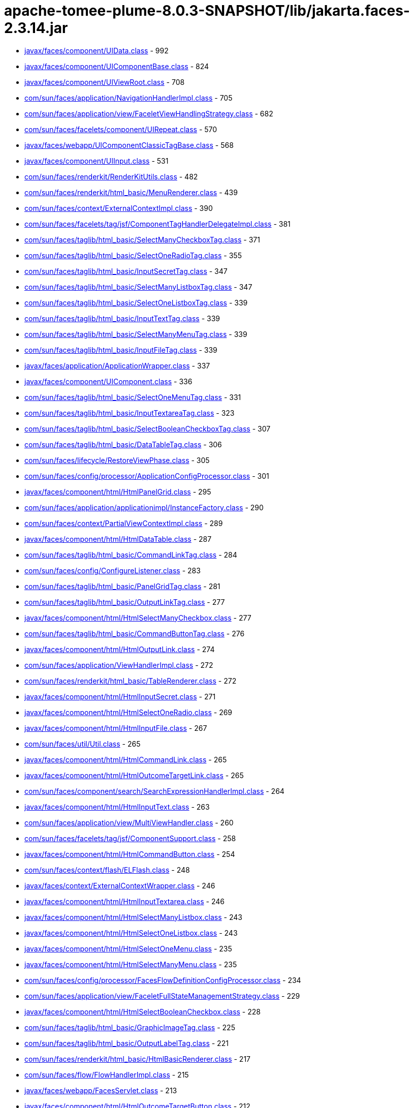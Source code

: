 = apache-tomee-plume-8.0.3-SNAPSHOT/lib/jakarta.faces-2.3.14.jar

 - link:javax/faces/component/UIData.adoc[javax/faces/component/UIData.class] - 992
 - link:javax/faces/component/UIComponentBase.adoc[javax/faces/component/UIComponentBase.class] - 824
 - link:javax/faces/component/UIViewRoot.adoc[javax/faces/component/UIViewRoot.class] - 708
 - link:com/sun/faces/application/NavigationHandlerImpl.adoc[com/sun/faces/application/NavigationHandlerImpl.class] - 705
 - link:com/sun/faces/application/view/FaceletViewHandlingStrategy.adoc[com/sun/faces/application/view/FaceletViewHandlingStrategy.class] - 682
 - link:com/sun/faces/facelets/component/UIRepeat.adoc[com/sun/faces/facelets/component/UIRepeat.class] - 570
 - link:javax/faces/webapp/UIComponentClassicTagBase.adoc[javax/faces/webapp/UIComponentClassicTagBase.class] - 568
 - link:javax/faces/component/UIInput.adoc[javax/faces/component/UIInput.class] - 531
 - link:com/sun/faces/renderkit/RenderKitUtils.adoc[com/sun/faces/renderkit/RenderKitUtils.class] - 482
 - link:com/sun/faces/renderkit/html_basic/MenuRenderer.adoc[com/sun/faces/renderkit/html_basic/MenuRenderer.class] - 439
 - link:com/sun/faces/context/ExternalContextImpl.adoc[com/sun/faces/context/ExternalContextImpl.class] - 390
 - link:com/sun/faces/facelets/tag/jsf/ComponentTagHandlerDelegateImpl.adoc[com/sun/faces/facelets/tag/jsf/ComponentTagHandlerDelegateImpl.class] - 381
 - link:com/sun/faces/taglib/html_basic/SelectManyCheckboxTag.adoc[com/sun/faces/taglib/html_basic/SelectManyCheckboxTag.class] - 371
 - link:com/sun/faces/taglib/html_basic/SelectOneRadioTag.adoc[com/sun/faces/taglib/html_basic/SelectOneRadioTag.class] - 355
 - link:com/sun/faces/taglib/html_basic/InputSecretTag.adoc[com/sun/faces/taglib/html_basic/InputSecretTag.class] - 347
 - link:com/sun/faces/taglib/html_basic/SelectManyListboxTag.adoc[com/sun/faces/taglib/html_basic/SelectManyListboxTag.class] - 347
 - link:com/sun/faces/taglib/html_basic/SelectOneListboxTag.adoc[com/sun/faces/taglib/html_basic/SelectOneListboxTag.class] - 339
 - link:com/sun/faces/taglib/html_basic/InputTextTag.adoc[com/sun/faces/taglib/html_basic/InputTextTag.class] - 339
 - link:com/sun/faces/taglib/html_basic/SelectManyMenuTag.adoc[com/sun/faces/taglib/html_basic/SelectManyMenuTag.class] - 339
 - link:com/sun/faces/taglib/html_basic/InputFileTag.adoc[com/sun/faces/taglib/html_basic/InputFileTag.class] - 339
 - link:javax/faces/application/ApplicationWrapper.adoc[javax/faces/application/ApplicationWrapper.class] - 337
 - link:javax/faces/component/UIComponent.adoc[javax/faces/component/UIComponent.class] - 336
 - link:com/sun/faces/taglib/html_basic/SelectOneMenuTag.adoc[com/sun/faces/taglib/html_basic/SelectOneMenuTag.class] - 331
 - link:com/sun/faces/taglib/html_basic/InputTextareaTag.adoc[com/sun/faces/taglib/html_basic/InputTextareaTag.class] - 323
 - link:com/sun/faces/taglib/html_basic/SelectBooleanCheckboxTag.adoc[com/sun/faces/taglib/html_basic/SelectBooleanCheckboxTag.class] - 307
 - link:com/sun/faces/taglib/html_basic/DataTableTag.adoc[com/sun/faces/taglib/html_basic/DataTableTag.class] - 306
 - link:com/sun/faces/lifecycle/RestoreViewPhase.adoc[com/sun/faces/lifecycle/RestoreViewPhase.class] - 305
 - link:com/sun/faces/config/processor/ApplicationConfigProcessor.adoc[com/sun/faces/config/processor/ApplicationConfigProcessor.class] - 301
 - link:javax/faces/component/html/HtmlPanelGrid.adoc[javax/faces/component/html/HtmlPanelGrid.class] - 295
 - link:com/sun/faces/application/applicationimpl/InstanceFactory.adoc[com/sun/faces/application/applicationimpl/InstanceFactory.class] - 290
 - link:com/sun/faces/context/PartialViewContextImpl.adoc[com/sun/faces/context/PartialViewContextImpl.class] - 289
 - link:javax/faces/component/html/HtmlDataTable.adoc[javax/faces/component/html/HtmlDataTable.class] - 287
 - link:com/sun/faces/taglib/html_basic/CommandLinkTag.adoc[com/sun/faces/taglib/html_basic/CommandLinkTag.class] - 284
 - link:com/sun/faces/config/ConfigureListener.adoc[com/sun/faces/config/ConfigureListener.class] - 283
 - link:com/sun/faces/taglib/html_basic/PanelGridTag.adoc[com/sun/faces/taglib/html_basic/PanelGridTag.class] - 281
 - link:com/sun/faces/taglib/html_basic/OutputLinkTag.adoc[com/sun/faces/taglib/html_basic/OutputLinkTag.class] - 277
 - link:javax/faces/component/html/HtmlSelectManyCheckbox.adoc[javax/faces/component/html/HtmlSelectManyCheckbox.class] - 277
 - link:com/sun/faces/taglib/html_basic/CommandButtonTag.adoc[com/sun/faces/taglib/html_basic/CommandButtonTag.class] - 276
 - link:javax/faces/component/html/HtmlOutputLink.adoc[javax/faces/component/html/HtmlOutputLink.class] - 274
 - link:com/sun/faces/application/ViewHandlerImpl.adoc[com/sun/faces/application/ViewHandlerImpl.class] - 272
 - link:com/sun/faces/renderkit/html_basic/TableRenderer.adoc[com/sun/faces/renderkit/html_basic/TableRenderer.class] - 272
 - link:javax/faces/component/html/HtmlInputSecret.adoc[javax/faces/component/html/HtmlInputSecret.class] - 271
 - link:javax/faces/component/html/HtmlSelectOneRadio.adoc[javax/faces/component/html/HtmlSelectOneRadio.class] - 269
 - link:javax/faces/component/html/HtmlInputFile.adoc[javax/faces/component/html/HtmlInputFile.class] - 267
 - link:com/sun/faces/util/Util.adoc[com/sun/faces/util/Util.class] - 265
 - link:javax/faces/component/html/HtmlCommandLink.adoc[javax/faces/component/html/HtmlCommandLink.class] - 265
 - link:javax/faces/component/html/HtmlOutcomeTargetLink.adoc[javax/faces/component/html/HtmlOutcomeTargetLink.class] - 265
 - link:com/sun/faces/component/search/SearchExpressionHandlerImpl.adoc[com/sun/faces/component/search/SearchExpressionHandlerImpl.class] - 264
 - link:javax/faces/component/html/HtmlInputText.adoc[javax/faces/component/html/HtmlInputText.class] - 263
 - link:com/sun/faces/application/view/MultiViewHandler.adoc[com/sun/faces/application/view/MultiViewHandler.class] - 260
 - link:com/sun/faces/facelets/tag/jsf/ComponentSupport.adoc[com/sun/faces/facelets/tag/jsf/ComponentSupport.class] - 258
 - link:javax/faces/component/html/HtmlCommandButton.adoc[javax/faces/component/html/HtmlCommandButton.class] - 254
 - link:com/sun/faces/context/flash/ELFlash.adoc[com/sun/faces/context/flash/ELFlash.class] - 248
 - link:javax/faces/context/ExternalContextWrapper.adoc[javax/faces/context/ExternalContextWrapper.class] - 246
 - link:javax/faces/component/html/HtmlInputTextarea.adoc[javax/faces/component/html/HtmlInputTextarea.class] - 246
 - link:javax/faces/component/html/HtmlSelectManyListbox.adoc[javax/faces/component/html/HtmlSelectManyListbox.class] - 243
 - link:javax/faces/component/html/HtmlSelectOneListbox.adoc[javax/faces/component/html/HtmlSelectOneListbox.class] - 243
 - link:javax/faces/component/html/HtmlSelectOneMenu.adoc[javax/faces/component/html/HtmlSelectOneMenu.class] - 235
 - link:javax/faces/component/html/HtmlSelectManyMenu.adoc[javax/faces/component/html/HtmlSelectManyMenu.class] - 235
 - link:com/sun/faces/config/processor/FacesFlowDefinitionConfigProcessor.adoc[com/sun/faces/config/processor/FacesFlowDefinitionConfigProcessor.class] - 234
 - link:com/sun/faces/application/view/FaceletFullStateManagementStrategy.adoc[com/sun/faces/application/view/FaceletFullStateManagementStrategy.class] - 229
 - link:javax/faces/component/html/HtmlSelectBooleanCheckbox.adoc[javax/faces/component/html/HtmlSelectBooleanCheckbox.class] - 228
 - link:com/sun/faces/taglib/html_basic/GraphicImageTag.adoc[com/sun/faces/taglib/html_basic/GraphicImageTag.class] - 225
 - link:com/sun/faces/taglib/html_basic/OutputLabelTag.adoc[com/sun/faces/taglib/html_basic/OutputLabelTag.class] - 221
 - link:com/sun/faces/renderkit/html_basic/HtmlBasicRenderer.adoc[com/sun/faces/renderkit/html_basic/HtmlBasicRenderer.class] - 217
 - link:com/sun/faces/flow/FlowHandlerImpl.adoc[com/sun/faces/flow/FlowHandlerImpl.class] - 215
 - link:javax/faces/webapp/FacesServlet.adoc[javax/faces/webapp/FacesServlet.class] - 213
 - link:javax/faces/component/html/HtmlOutcomeTargetButton.adoc[javax/faces/component/html/HtmlOutcomeTargetButton.class] - 212
 - link:com/sun/faces/facelets/tag/jsf/core/AjaxHandler.adoc[com/sun/faces/facelets/tag/jsf/core/AjaxHandler.class] - 208
 - link:com/sun/faces/renderkit/html_basic/RadioRenderer.adoc[com/sun/faces/renderkit/html_basic/RadioRenderer.class] - 204
 - link:javax/faces/component/html/HtmlForm.adoc[javax/faces/component/html/HtmlForm.class] - 204
 - link:javax/faces/component/html/HtmlGraphicImage.adoc[javax/faces/component/html/HtmlGraphicImage.class] - 204
 - link:com/sun/faces/context/FacesContextImpl.adoc[com/sun/faces/context/FacesContextImpl.class] - 203
 - link:javax/faces/application/Application.adoc[javax/faces/application/Application.class] - 203
 - link:javax/faces/component/html/HtmlOutputLabel.adoc[javax/faces/component/html/HtmlOutputLabel.class] - 203
 - link:com/sun/faces/taglib/html_basic/FormTag.adoc[com/sun/faces/taglib/html_basic/FormTag.class] - 201
 - link:com/sun/faces/renderkit/html_basic/SelectManyCheckboxListRenderer.adoc[com/sun/faces/renderkit/html_basic/SelectManyCheckboxListRenderer.class] - 199
 - link:com/sun/faces/facelets/tag/jsf/CompositeComponentTagHandler.adoc[com/sun/faces/facelets/tag/jsf/CompositeComponentTagHandler.class] - 194
 - link:com/sun/faces/facelets/tag/composite/BehaviorHolderWrapper.adoc[com/sun/faces/facelets/tag/composite/BehaviorHolderWrapper.class] - 187
 - link:javax/faces/component/UIViewAction.adoc[javax/faces/component/UIViewAction.class] - 186
 - link:com/sun/faces/el/PropertyResolverChainWrapper.adoc[com/sun/faces/el/PropertyResolverChainWrapper.class] - 184
 - link:com/sun/faces/facelets/tag/jstl/core/ForEachHandler.adoc[com/sun/faces/facelets/tag/jstl/core/ForEachHandler.class] - 179
 - link:javax/faces/component/html/HtmlBody.adoc[javax/faces/component/html/HtmlBody.class] - 178
 - link:com/sun/faces/taglib/html_basic/MessagesTag.adoc[com/sun/faces/taglib/html_basic/MessagesTag.class] - 177
 - link:javax/faces/component/html/HtmlPanelGrid$PropertyKeys.adoc[javax/faces/component/html/HtmlPanelGrid$PropertyKeys.class] - 176
 - link:com/sun/faces/el/ELUtils.adoc[com/sun/faces/el/ELUtils.class] - 175
 - link:com/sun/faces/facelets/tag/jsf/ValidatorTagHandlerDelegateImpl.adoc[com/sun/faces/facelets/tag/jsf/ValidatorTagHandlerDelegateImpl.class] - 173
 - link:com/sun/faces/renderkit/html_basic/ScriptStyleBaseRenderer.adoc[com/sun/faces/renderkit/html_basic/ScriptStyleBaseRenderer.class] - 171
 - link:javax/faces/component/html/HtmlDataTable$PropertyKeys.adoc[javax/faces/component/html/HtmlDataTable$PropertyKeys.class] - 171
 - link:javax/faces/context/FacesContextWrapper.adoc[javax/faces/context/FacesContextWrapper.class] - 166
 - link:javax/faces/component/html/HtmlSelectManyCheckbox$PropertyKeys.adoc[javax/faces/component/html/HtmlSelectManyCheckbox$PropertyKeys.class] - 166
 - link:com/sun/faces/taglib/jsf_core/ConvertNumberTag.adoc[com/sun/faces/taglib/jsf_core/ConvertNumberTag.class] - 163
 - link:com/sun/faces/taglib/html_basic/MessageTag.adoc[com/sun/faces/taglib/html_basic/MessageTag.class] - 161
 - link:javax/faces/component/html/HtmlInputSecret$PropertyKeys.adoc[javax/faces/component/html/HtmlInputSecret$PropertyKeys.class] - 161
 - link:javax/faces/component/html/HtmlSelectOneRadio$PropertyKeys.adoc[javax/faces/component/html/HtmlSelectOneRadio$PropertyKeys.class] - 161
 - link:javax/faces/component/html/HtmlOutputLink$PropertyKeys.adoc[javax/faces/component/html/HtmlOutputLink$PropertyKeys.class] - 161
 - link:com/sun/faces/facelets/tag/jsf/BehaviorTagHandlerDelegateImpl.adoc[com/sun/faces/facelets/tag/jsf/BehaviorTagHandlerDelegateImpl.class] - 158
 - link:com/sun/faces/taglib/jsf_core/ViewTag.adoc[com/sun/faces/taglib/jsf_core/ViewTag.class] - 157
 - link:javax/faces/component/html/HtmlInputText$PropertyKeys.adoc[javax/faces/component/html/HtmlInputText$PropertyKeys.class] - 156
 - link:javax/faces/component/html/HtmlInputFile$PropertyKeys.adoc[javax/faces/component/html/HtmlInputFile$PropertyKeys.class] - 156
 - link:javax/faces/component/html/HtmlCommandLink$PropertyKeys.adoc[javax/faces/component/html/HtmlCommandLink$PropertyKeys.class] - 156
 - link:javax/faces/component/html/HtmlOutcomeTargetLink$PropertyKeys.adoc[javax/faces/component/html/HtmlOutcomeTargetLink$PropertyKeys.class] - 156
 - link:javax/faces/component/html/HtmlCommandButton$PropertyKeys.adoc[javax/faces/component/html/HtmlCommandButton$PropertyKeys.class] - 151
 - link:com/sun/faces/renderkit/html_basic/GridRenderer.adoc[com/sun/faces/renderkit/html_basic/GridRenderer.class] - 150
 - link:javax/faces/validator/BeanValidator.adoc[javax/faces/validator/BeanValidator.class] - 149
 - link:com/sun/faces/config/ConfigManager.adoc[com/sun/faces/config/ConfigManager.class] - 147
 - link:com/sun/faces/renderkit/html_basic/AjaxBehaviorRenderer.adoc[com/sun/faces/renderkit/html_basic/AjaxBehaviorRenderer.class] - 147
 - link:com/sun/faces/cdi/CdiUtils.adoc[com/sun/faces/cdi/CdiUtils.class] - 146
 - link:com/sun/faces/application/ApplicationAssociate.adoc[com/sun/faces/application/ApplicationAssociate.class] - 146
 - link:javax/faces/component/html/HtmlSelectManyListbox$PropertyKeys.adoc[javax/faces/component/html/HtmlSelectManyListbox$PropertyKeys.class] - 146
 - link:javax/faces/component/html/HtmlSelectOneListbox$PropertyKeys.adoc[javax/faces/component/html/HtmlSelectOneListbox$PropertyKeys.class] - 146
 - link:javax/faces/component/html/HtmlInputTextarea$PropertyKeys.adoc[javax/faces/component/html/HtmlInputTextarea$PropertyKeys.class] - 146
 - link:com/sun/faces/application/resource/ResourceHandlerImpl.adoc[com/sun/faces/application/resource/ResourceHandlerImpl.class] - 142
 - link:javax/faces/component/html/HtmlSelectOneMenu$PropertyKeys.adoc[javax/faces/component/html/HtmlSelectOneMenu$PropertyKeys.class] - 141
 - link:javax/faces/component/html/HtmlSelectManyMenu$PropertyKeys.adoc[javax/faces/component/html/HtmlSelectManyMenu$PropertyKeys.class] - 141
 - link:javax/faces/component/html/HtmlMessages.adoc[javax/faces/component/html/HtmlMessages.class] - 140
 - link:com/sun/faces/application/view/JspViewHandlingStrategy.adoc[com/sun/faces/application/view/JspViewHandlingStrategy.class] - 139
 - link:javax/faces/component/UIComponentBase$AttributesMap.adoc[javax/faces/component/UIComponentBase$AttributesMap.class] - 139
 - link:javax/faces/context/PartialResponseWriter.adoc[javax/faces/context/PartialResponseWriter.class] - 138
 - link:com/sun/faces/facelets/tag/jsf/ConverterTagHandlerDelegateImpl.adoc[com/sun/faces/facelets/tag/jsf/ConverterTagHandlerDelegateImpl.class] - 137
 - link:com/sun/faces/facelets/tag/jstl/core/SetHandler.adoc[com/sun/faces/facelets/tag/jstl/core/SetHandler.class] - 137
 - link:javax/faces/component/html/HtmlSelectBooleanCheckbox$PropertyKeys.adoc[javax/faces/component/html/HtmlSelectBooleanCheckbox$PropertyKeys.class] - 136
 - link:com/sun/faces/application/ApplicationImpl.adoc[com/sun/faces/application/ApplicationImpl.class] - 135
 - link:com/sun/faces/el/PropertyResolverImpl.adoc[com/sun/faces/el/PropertyResolverImpl.class] - 134
 - link:com/sun/faces/flow/FlowCDIContext.adoc[com/sun/faces/flow/FlowCDIContext.class] - 134
 - link:com/sun/faces/application/view/FaceletPartialStateManagementStrategy.adoc[com/sun/faces/application/view/FaceletPartialStateManagementStrategy.class] - 132
 - link:javax/faces/component/UIViewParameter.adoc[javax/faces/component/UIViewParameter.class] - 132
 - link:javax/faces/component/html/HtmlMessage.adoc[javax/faces/component/html/HtmlMessage.class] - 132
 - link:javax/faces/context/ExternalContext.adoc[javax/faces/context/ExternalContext.class] - 130
 - link:javax/faces/component/UIForm.adoc[javax/faces/component/UIForm.class] - 130
 - link:com/sun/faces/application/MethodExpressionMethodBindingAdapter.adoc[com/sun/faces/application/MethodExpressionMethodBindingAdapter.class] - 129
 - link:com/sun/faces/renderkit/html_basic/MessageRenderer.adoc[com/sun/faces/renderkit/html_basic/MessageRenderer.class] - 129
 - link:com/sun/faces/cdi/CdiExtension.adoc[com/sun/faces/cdi/CdiExtension.class] - 128
 - link:javax/faces/convert/DateTimeConverter.adoc[javax/faces/convert/DateTimeConverter.class] - 127
 - link:com/sun/faces/application/MethodBindingMethodExpressionAdapter.adoc[com/sun/faces/application/MethodBindingMethodExpressionAdapter.class] - 126
 - link:javax/faces/component/html/HtmlOutcomeTargetButton$PropertyKeys.adoc[javax/faces/component/html/HtmlOutcomeTargetButton$PropertyKeys.class] - 126
 - link:com/sun/faces/facelets/tag/composite/InterfaceHandler.adoc[com/sun/faces/facelets/tag/composite/InterfaceHandler.class] - 125
 - link:javax/faces/application/ViewHandlerWrapper.adoc[javax/faces/application/ViewHandlerWrapper.class] - 125
 - link:javax/faces/convert/NumberConverter.adoc[javax/faces/convert/NumberConverter.class] - 124
 - link:com/sun/faces/renderkit/html_basic/MessagesRenderer.adoc[com/sun/faces/renderkit/html_basic/MessagesRenderer.class] - 123
 - link:javax/faces/component/behavior/AjaxBehavior.adoc[javax/faces/component/behavior/AjaxBehavior.class] - 123
 - link:javax/faces/component/html/HtmlPanelGroup.adoc[javax/faces/component/html/HtmlPanelGroup.class] - 123
 - link:com/sun/faces/facelets/el/LegacyELContext$LegacyELResolver.adoc[com/sun/faces/facelets/el/LegacyELContext$LegacyELResolver.class] - 122
 - link:com/sun/faces/facelets/impl/DefaultFaceletFactory.adoc[com/sun/faces/facelets/impl/DefaultFaceletFactory.class] - 121
 - link:com/sun/faces/taglib/html_basic/PanelGroupTag.adoc[com/sun/faces/taglib/html_basic/PanelGroupTag.class] - 121
 - link:javax/faces/component/html/HtmlForm$PropertyKeys.adoc[javax/faces/component/html/HtmlForm$PropertyKeys.class] - 121
 - link:javax/faces/component/html/HtmlGraphicImage$PropertyKeys.adoc[javax/faces/component/html/HtmlGraphicImage$PropertyKeys.class] - 121
 - link:javax/faces/component/html/HtmlOutputLabel$PropertyKeys.adoc[javax/faces/component/html/HtmlOutputLabel$PropertyKeys.class] - 121
 - link:com/sun/faces/application/ValueBindingValueExpressionAdapter.adoc[com/sun/faces/application/ValueBindingValueExpressionAdapter.class] - 120
 - link:com/sun/faces/renderkit/html_basic/FormRenderer.adoc[com/sun/faces/renderkit/html_basic/FormRenderer.class] - 120
 - link:com/sun/faces/facelets/tag/jsf/core/ViewHandler.adoc[com/sun/faces/facelets/tag/jsf/core/ViewHandler.class] - 119
 - link:com/sun/faces/facelets/el/ContextualCompositeMethodExpression.adoc[com/sun/faces/facelets/el/ContextualCompositeMethodExpression.class] - 119
 - link:com/sun/faces/util/Json.adoc[com/sun/faces/util/Json.class] - 117
 - link:javax/faces/view/ViewDeclarationLanguageWrapper.adoc[javax/faces/view/ViewDeclarationLanguageWrapper.class] - 117
 - link:com/sun/faces/application/view/ViewScopeContextManager.adoc[com/sun/faces/application/view/ViewScopeContextManager.class] - 116
 - link:com/sun/faces/el/ImplicitObjectELResolver.adoc[com/sun/faces/el/ImplicitObjectELResolver.class] - 115
 - link:com/sun/faces/application/WebappLifecycleListener.adoc[com/sun/faces/application/WebappLifecycleListener.class] - 115
 - link:com/sun/faces/application/applicationimpl/Events.adoc[com/sun/faces/application/applicationimpl/Events.class] - 113
 - link:com/sun/faces/facelets/tag/TagAttributeImpl.adoc[com/sun/faces/facelets/tag/TagAttributeImpl.class] - 111
 - link:javax/faces/application/NavigationCase.adoc[javax/faces/application/NavigationCase.class] - 111
 - link:com/sun/faces/application/ValueExpressionValueBindingAdapter.adoc[com/sun/faces/application/ValueExpressionValueBindingAdapter.class] - 107
 - link:com/sun/faces/taglib/html_basic/InputHiddenTag.adoc[com/sun/faces/taglib/html_basic/InputHiddenTag.class] - 107
 - link:javax/faces/component/UISelectOne.adoc[javax/faces/component/UISelectOne.class] - 107
 - link:javax/faces/component/UICommand.adoc[javax/faces/component/UICommand.class] - 107
 - link:com/sun/faces/lifecycle/Phase.adoc[com/sun/faces/lifecycle/Phase.class] - 106
 - link:com/sun/faces/application/view/ViewScopeManager.adoc[com/sun/faces/application/view/ViewScopeManager.class] - 106
 - link:com/sun/faces/flow/FlowImpl.adoc[com/sun/faces/flow/FlowImpl.class] - 106
 - link:com/sun/faces/renderkit/html_basic/OutcomeTargetRenderer.adoc[com/sun/faces/renderkit/html_basic/OutcomeTargetRenderer.class] - 106
 - link:javax/faces/component/html/HtmlBody$PropertyKeys.adoc[javax/faces/component/html/HtmlBody$PropertyKeys.class] - 106
 - link:javax/faces/context/FacesContext.adoc[javax/faces/context/FacesContext.class] - 105
 - link:javax/faces/validator/DoubleRangeValidator.adoc[javax/faces/validator/DoubleRangeValidator.class] - 105
 - link:javax/faces/validator/LongRangeValidator.adoc[javax/faces/validator/LongRangeValidator.class] - 105
 - link:com/sun/faces/config/processor/RenderKitConfigProcessor.adoc[com/sun/faces/config/processor/RenderKitConfigProcessor.class] - 104
 - link:com/sun/faces/taglib/jsf_core/ConvertDateTimeTag.adoc[com/sun/faces/taglib/jsf_core/ConvertDateTimeTag.class] - 104
 - link:com/sun/faces/facelets/compiler/CompilationManager.adoc[com/sun/faces/facelets/compiler/CompilationManager.class] - 101
 - link:com/sun/faces/config/WebConfiguration.adoc[com/sun/faces/config/WebConfiguration.class] - 101
 - link:com/sun/faces/el/DemuxCompositeELResolver.adoc[com/sun/faces/el/DemuxCompositeELResolver.class] - 101
 - link:com/sun/faces/taglib/html_basic/OutputFormatTag.adoc[com/sun/faces/taglib/html_basic/OutputFormatTag.class] - 101
 - link:com/sun/faces/taglib/html_basic/OutputTextTag.adoc[com/sun/faces/taglib/html_basic/OutputTextTag.class] - 101
 - link:com/sun/faces/facelets/el/LegacyValueBinding.adoc[com/sun/faces/facelets/el/LegacyValueBinding.class] - 100
 - link:javax/faces/webapp/ConverterTag.adoc[javax/faces/webapp/ConverterTag.class] - 96
 - link:javax/faces/webapp/PreJsf2ExceptionHandlerFactory$PreJsf2ExceptionHandler.adoc[javax/faces/webapp/PreJsf2ExceptionHandlerFactory$PreJsf2ExceptionHandler.class] - 95
 - link:com/sun/faces/facelets/el/ContextualCompositeValueExpression.adoc[com/sun/faces/facelets/el/ContextualCompositeValueExpression.class] - 94
 - link:com/sun/faces/taglib/jsf_core/SelectItemTag.adoc[com/sun/faces/taglib/jsf_core/SelectItemTag.class] - 94
 - link:com/sun/faces/facelets/el/TagValueExpression.adoc[com/sun/faces/facelets/el/TagValueExpression.class] - 93
 - link:com/sun/faces/application/resource/ResourceImpl.adoc[com/sun/faces/application/resource/ResourceImpl.class] - 93
 - link:com/sun/faces/application/applicationimpl/ExpressionLanguage.adoc[com/sun/faces/application/applicationimpl/ExpressionLanguage.class] - 92
 - link:com/sun/faces/renderkit/html_basic/OutcomeTargetLinkRenderer.adoc[com/sun/faces/renderkit/html_basic/OutcomeTargetLinkRenderer.class] - 92
 - link:javax/faces/component/html/HtmlMessages$PropertyKeys.adoc[javax/faces/component/html/HtmlMessages$PropertyKeys.class] - 91
 - link:com/sun/faces/context/ExceptionHandlerImpl.adoc[com/sun/faces/context/ExceptionHandlerImpl.class] - 90
 - link:com/sun/faces/el/ScopedAttributeELResolver.adoc[com/sun/faces/el/ScopedAttributeELResolver.class] - 89
 - link:javax/faces/component/UIOutput.adoc[javax/faces/component/UIOutput.class] - 89
 - link:com/sun/faces/ext/component/WholeBeanValidator.adoc[com/sun/faces/ext/component/WholeBeanValidator.class] - 88
 - link:com/sun/faces/facelets/impl/DefaultFaceletContext.adoc[com/sun/faces/facelets/impl/DefaultFaceletContext.class] - 88
 - link:com/sun/faces/config/processor/AbstractConfigProcessor.adoc[com/sun/faces/config/processor/AbstractConfigProcessor.class] - 87
 - link:com/sun/faces/application/resource/ResourceManager.adoc[com/sun/faces/application/resource/ResourceManager.class] - 87
 - link:com/sun/faces/context/AjaxExceptionHandlerImpl.adoc[com/sun/faces/context/AjaxExceptionHandlerImpl.class] - 87
 - link:com/sun/faces/renderkit/html_basic/BaseTableRenderer.adoc[com/sun/faces/renderkit/html_basic/BaseTableRenderer.class] - 87
 - link:com/sun/faces/renderkit/html_basic/CommandLinkRenderer.adoc[com/sun/faces/renderkit/html_basic/CommandLinkRenderer.class] - 87
 - link:com/sun/faces/renderkit/ServerSideStateHelper.adoc[com/sun/faces/renderkit/ServerSideStateHelper.class] - 87
 - link:javax/faces/component/ComponentStateHelper.adoc[javax/faces/component/ComponentStateHelper.class] - 87
 - link:com/sun/faces/renderkit/html_basic/ButtonRenderer.adoc[com/sun/faces/renderkit/html_basic/ButtonRenderer.class] - 86
 - link:com/sun/faces/renderkit/html_basic/OutputLinkRenderer.adoc[com/sun/faces/renderkit/html_basic/OutputLinkRenderer.class] - 86
 - link:javax/faces/component/html/HtmlMessage$PropertyKeys.adoc[javax/faces/component/html/HtmlMessage$PropertyKeys.class] - 86
 - link:javax/faces/FactoryFinderInstance.adoc[javax/faces/FactoryFinderInstance.class] - 86
 - link:com/sun/faces/facelets/compiler/UIInstructionHandler.adoc[com/sun/faces/facelets/compiler/UIInstructionHandler.class] - 84
 - link:com/sun/faces/taglib/jsf_core/ConverterTag$BindingConverter.adoc[com/sun/faces/taglib/jsf_core/ConverterTag$BindingConverter.class] - 84
 - link:com/sun/faces/facelets/tag/jsf/core/ConvertDateTimeHandler.adoc[com/sun/faces/facelets/tag/jsf/core/ConvertDateTimeHandler.class] - 83
 - link:com/sun/faces/config/processor/FaceletTaglibConfigProcessor.adoc[com/sun/faces/config/processor/FaceletTaglibConfigProcessor.class] - 83
 - link:javax/faces/component/UIWebsocket.adoc[javax/faces/component/UIWebsocket.class] - 83
 - link:javax/faces/application/ResourceHandlerWrapper.adoc[javax/faces/application/ResourceHandlerWrapper.class] - 82
 - link:com/sun/faces/facelets/tag/jsf/html/HtmlDecorator.adoc[com/sun/faces/facelets/tag/jsf/html/HtmlDecorator.class] - 81
 - link:javax/faces/CurrentThreadToServletContext.adoc[javax/faces/CurrentThreadToServletContext.class] - 81
 - link:com/sun/faces/application/PropertyEditorHelper.adoc[com/sun/faces/application/PropertyEditorHelper.class] - 80
 - link:com/sun/faces/application/view/ViewMetadataImpl.adoc[com/sun/faces/application/view/ViewMetadataImpl.class] - 80
 - link:com/sun/faces/application/ActionListenerImpl.adoc[com/sun/faces/application/ActionListenerImpl.class] - 80
 - link:javax/faces/component/MessageFactory.adoc[javax/faces/component/MessageFactory.class] - 80
 - link:javax/faces/convert/MessageFactory.adoc[javax/faces/convert/MessageFactory.class] - 80
 - link:javax/faces/validator/MessageFactory.adoc[javax/faces/validator/MessageFactory.class] - 80
 - link:javax/faces/webapp/MessageFactory.adoc[javax/faces/webapp/MessageFactory.class] - 80
 - link:javax/faces/webapp/ValidatorTag.adoc[javax/faces/webapp/ValidatorTag.class] - 80
 - link:com/sun/faces/facelets/tag/ui/CompositionHandler.adoc[com/sun/faces/facelets/tag/ui/CompositionHandler.class] - 79
 - link:com/sun/faces/push/WebsocketSessionManager.adoc[com/sun/faces/push/WebsocketSessionManager.class] - 79
 - link:javax/faces/application/FacesMessage.adoc[javax/faces/application/FacesMessage.class] - 79
 - link:javax/faces/component/UIComponentBase$ChildrenList.adoc[javax/faces/component/UIComponentBase$ChildrenList.class] - 79
 - link:com/sun/faces/component/validator/ComponentValidators.adoc[com/sun/faces/component/validator/ComponentValidators.class] - 78
 - link:javax/faces/context/ResponseWriterWrapper.adoc[javax/faces/context/ResponseWriterWrapper.class] - 78
 - link:com/sun/faces/facelets/tag/jsf/core/SetPropertyActionListenerHandler.adoc[com/sun/faces/facelets/tag/jsf/core/SetPropertyActionListenerHandler.class] - 77
 - link:com/sun/faces/facelets/impl/DefaultFacelet.adoc[com/sun/faces/facelets/impl/DefaultFacelet.class] - 77
 - link:com/sun/faces/application/view/JspStateManagementStrategy.adoc[com/sun/faces/application/view/JspStateManagementStrategy.class] - 77
 - link:javax/faces/application/StateManagerWrapper.adoc[javax/faces/application/StateManagerWrapper.class] - 77
 - link:javax/faces/context/FlashWrapper.adoc[javax/faces/context/FlashWrapper.class] - 77
 - link:com/sun/faces/config/FacesInitializer.adoc[com/sun/faces/config/FacesInitializer.class] - 76
 - link:javax/faces/application/NavigationCaseWrapper.adoc[javax/faces/application/NavigationCaseWrapper.class] - 76
 - link:javax/faces/component/html/HtmlPanelGroup$PropertyKeys.adoc[javax/faces/component/html/HtmlPanelGroup$PropertyKeys.class] - 76
 - link:javax/faces/component/SelectUtils.adoc[javax/faces/component/SelectUtils.class] - 76
 - link:javax/faces/component/SelectItemsIterator.adoc[javax/faces/component/SelectItemsIterator.class] - 76
 - link:com/sun/faces/facelets/tag/DefaultTagDecorator$ElementConverter.adoc[com/sun/faces/facelets/tag/DefaultTagDecorator$ElementConverter.class] - 75
 - link:com/sun/faces/renderkit/html_basic/TextRenderer.adoc[com/sun/faces/renderkit/html_basic/TextRenderer.class] - 75
 - link:com/sun/faces/facelets/tag/jsf/core/ValueChangeListenerHandler.adoc[com/sun/faces/facelets/tag/jsf/core/ValueChangeListenerHandler.class] - 74
 - link:com/sun/faces/el/VariableResolverChainWrapper.adoc[com/sun/faces/el/VariableResolverChainWrapper.class] - 74
 - link:com/sun/faces/el/CompositeComponentAttributesELResolver.adoc[com/sun/faces/el/CompositeComponentAttributesELResolver.class] - 74
 - link:com/sun/faces/facelets/util/DevTools.adoc[com/sun/faces/facelets/util/DevTools.class] - 73
 - link:com/sun/faces/context/StateContext$DynamicAddRemoveListener.adoc[com/sun/faces/context/StateContext$DynamicAddRemoveListener.class] - 73
 - link:javax/faces/component/search/SearchExpressionHandlerWrapper.adoc[javax/faces/component/search/SearchExpressionHandlerWrapper.class] - 71
 - link:com/sun/faces/el/FacesResourceBundleELResolver.adoc[com/sun/faces/el/FacesResourceBundleELResolver.class] - 70
 - link:com/sun/faces/taglib/jsf_core/AbstractValidatorTag.adoc[com/sun/faces/taglib/jsf_core/AbstractValidatorTag.class] - 70
 - link:com/sun/faces/taglib/jsf_core/AbstractConverterTag.adoc[com/sun/faces/taglib/jsf_core/AbstractConverterTag.class] - 70
 - link:javax/faces/component/UISelectMany.adoc[javax/faces/component/UISelectMany.class] - 70
 - link:com/sun/faces/facelets/tag/jsf/html/ComponentResourceDelegate.adoc[com/sun/faces/facelets/tag/jsf/html/ComponentResourceDelegate.class] - 69
 - link:com/sun/faces/facelets/tag/ui/DecorateHandler.adoc[com/sun/faces/facelets/tag/ui/DecorateHandler.class] - 69
 - link:com/sun/faces/facelets/el/TagMethodExpression.adoc[com/sun/faces/facelets/el/TagMethodExpression.class] - 69
 - link:com/sun/faces/application/annotation/ResourceDependencyHandler.adoc[com/sun/faces/application/annotation/ResourceDependencyHandler.class] - 69
 - link:com/sun/faces/application/StateManagerImpl.adoc[com/sun/faces/application/StateManagerImpl.class] - 69
 - link:com/sun/faces/context/StateContext.adoc[com/sun/faces/context/StateContext.class] - 69
 - link:com/sun/faces/flow/FlowCallNodeImpl.adoc[com/sun/faces/flow/FlowCallNodeImpl.class] - 69
 - link:com/sun/faces/ext/component/MessageFactory.adoc[com/sun/faces/ext/component/MessageFactory.class] - 68
 - link:com/sun/faces/facelets/tag/composite/InsertFacetHandler$RelocateFacetListener.adoc[com/sun/faces/facelets/tag/composite/InsertFacetHandler$RelocateFacetListener.class] - 68
 - link:com/sun/faces/util/MessageFactory.adoc[com/sun/faces/util/MessageFactory.class] - 68
 - link:com/sun/faces/lifecycle/RenderResponsePhase.adoc[com/sun/faces/lifecycle/RenderResponsePhase.class] - 68
 - link:javax/faces/component/html/HtmlOutputText.adoc[javax/faces/component/html/HtmlOutputText.class] - 68
 - link:javax/faces/component/html/HtmlOutputFormat.adoc[javax/faces/component/html/HtmlOutputFormat.class] - 68
 - link:com/sun/faces/renderkit/StateHelper.adoc[com/sun/faces/renderkit/StateHelper.class] - 67
 - link:com/sun/faces/push/WebsocketFacesListener.adoc[com/sun/faces/push/WebsocketFacesListener.class] - 67
 - link:javax/faces/component/UIComponent$ComponentSystemEventListenerAdapter.adoc[javax/faces/component/UIComponent$ComponentSystemEventListenerAdapter.class] - 67
 - link:com/sun/faces/application/view/ViewHandlingStrategy.adoc[com/sun/faces/application/view/ViewHandlingStrategy.class] - 66
 - link:com/sun/faces/renderkit/html_basic/CommandScriptRenderer.adoc[com/sun/faces/renderkit/html_basic/CommandScriptRenderer.class] - 66
 - link:com/sun/faces/renderkit/html_basic/LabelRenderer.adoc[com/sun/faces/renderkit/html_basic/LabelRenderer.class] - 66
 - link:com/sun/faces/renderkit/ClientSideStateHelper.adoc[com/sun/faces/renderkit/ClientSideStateHelper.class] - 66
 - link:javax/faces/webapp/UIComponentELTag.adoc[javax/faces/webapp/UIComponentELTag.class] - 66
 - link:javax/faces/event/MethodExpressionActionListener.adoc[javax/faces/event/MethodExpressionActionListener.class] - 65
 - link:javax/faces/component/SelectItemsIterator$GenericObjectSelectItemIterator$GenericObjectSelectItem.adoc[javax/faces/component/SelectItemsIterator$GenericObjectSelectItemIterator$GenericObjectSelectItem.class] - 65
 - link:javax/faces/validator/LengthValidator.adoc[javax/faces/validator/LengthValidator.class] - 64
 - link:com/sun/faces/flow/builder/FlowBuilderImpl.adoc[com/sun/faces/flow/builder/FlowBuilderImpl.class] - 63
 - link:javax/faces/component/html/HtmlCommandScript.adoc[javax/faces/component/html/HtmlCommandScript.class] - 63
 - link:com/sun/faces/ext/validator/MojarraMessageFactory.adoc[com/sun/faces/ext/validator/MojarraMessageFactory.class] - 62
 - link:com/sun/faces/facelets/tag/composite/AttributeHandler.adoc[com/sun/faces/facelets/tag/composite/AttributeHandler.class] - 62
 - link:com/sun/faces/facelets/tag/ui/UIDebug.adoc[com/sun/faces/facelets/tag/ui/UIDebug.class] - 61
 - link:com/sun/faces/facelets/tag/composite/InsertChildrenHandler$RelocateChildrenListener.adoc[com/sun/faces/facelets/tag/composite/InsertChildrenHandler$RelocateChildrenListener.class] - 61
 - link:com/sun/faces/context/flash/ELFlash$PreviousNextFlashInfoManager.adoc[com/sun/faces/context/flash/ELFlash$PreviousNextFlashInfoManager.class] - 61
 - link:com/sun/faces/el/ManagedBeanELResolver.adoc[com/sun/faces/el/ManagedBeanELResolver.class] - 60
 - link:com/sun/faces/context/FacesContextFactoryImpl.adoc[com/sun/faces/context/FacesContextFactoryImpl.class] - 59
 - link:com/sun/faces/renderkit/html_basic/WebsocketRenderer.adoc[com/sun/faces/renderkit/html_basic/WebsocketRenderer.class] - 59
 - link:javax/faces/component/UISelectItem.adoc[javax/faces/component/UISelectItem.class] - 59
 - link:com/sun/faces/el/DummyPropertyResolverImpl.adoc[com/sun/faces/el/DummyPropertyResolverImpl.class] - 58
 - link:com/sun/faces/renderkit/SelectItemsIterator.adoc[com/sun/faces/renderkit/SelectItemsIterator.class] - 58
 - link:com/sun/faces/renderkit/html_basic/HtmlBasicInputRenderer.adoc[com/sun/faces/renderkit/html_basic/HtmlBasicInputRenderer.class] - 57
 - link:com/sun/faces/application/resource/WebappResourceHelper.adoc[com/sun/faces/application/resource/WebappResourceHelper.class] - 56
 - link:com/sun/faces/application/view/FormOmittedChecker.adoc[com/sun/faces/application/view/FormOmittedChecker.class] - 56
 - link:com/sun/faces/application/view/FaceletViewHandlingStrategy$MethodRetargetHandlerManager$ArbitraryMethodRegargetHandler.adoc[com/sun/faces/application/view/FaceletViewHandlingStrategy$MethodRetargetHandlerManager$ArbitraryMethodRegargetHandler.class] - 56
 - link:com/sun/faces/taglib/jsf_core/ValidateLongRangeTag.adoc[com/sun/faces/taglib/jsf_core/ValidateLongRangeTag.class] - 56
 - link:javax/faces/event/MethodExpressionValueChangeListener.adoc[javax/faces/event/MethodExpressionValueChangeListener.class] - 56
 - link:javax/faces/render/RendererWrapper.adoc[javax/faces/render/RendererWrapper.class] - 56
 - link:javax/faces/render/RenderKitWrapper.adoc[javax/faces/render/RenderKitWrapper.class] - 56
 - link:com/sun/faces/facelets/tag/ui/IncludeHandler.adoc[com/sun/faces/facelets/tag/ui/IncludeHandler.class] - 55
 - link:com/sun/faces/taglib/jsf_core/SelectItemsTag.adoc[com/sun/faces/taglib/jsf_core/SelectItemsTag.class] - 55
 - link:com/sun/faces/renderkit/html_basic/OutputMessageRenderer.adoc[com/sun/faces/renderkit/html_basic/OutputMessageRenderer.class] - 55
 - link:javax/faces/application/StateManager.adoc[javax/faces/application/StateManager.class] - 55
 - link:javax/faces/context/PartialViewContextWrapper.adoc[javax/faces/context/PartialViewContextWrapper.class] - 55
 - link:javax/faces/view/ViewDeclarationLanguage.adoc[javax/faces/view/ViewDeclarationLanguage.class] - 55
 - link:javax/faces/model/ResultSetDataModel$ResultSetMap.adoc[javax/faces/model/ResultSetDataModel$ResultSetMap.class] - 55
 - link:javax/faces/webapp/UIComponentTag.adoc[javax/faces/webapp/UIComponentTag.class] - 55
 - link:com/sun/faces/facelets/el/ELText.adoc[com/sun/faces/facelets/el/ELText.class] - 54
 - link:com/sun/faces/el/ChainTypeCompositeELResolver.adoc[com/sun/faces/el/ChainTypeCompositeELResolver.class] - 54
 - link:com/sun/faces/lifecycle/LifecycleImpl.adoc[com/sun/faces/lifecycle/LifecycleImpl.class] - 54
 - link:com/sun/faces/taglib/jsf_core/ValidateDoubleRangeTag.adoc[com/sun/faces/taglib/jsf_core/ValidateDoubleRangeTag.class] - 54
 - link:com/sun/faces/taglib/jsf_core/ValidateLengthTag.adoc[com/sun/faces/taglib/jsf_core/ValidateLengthTag.class] - 54
 - link:com/sun/faces/ext/component/UIValidateWholeBean.adoc[com/sun/faces/ext/component/UIValidateWholeBean.class] - 53
 - link:com/sun/faces/taglib/jsf_core/LoadBundleTag.adoc[com/sun/faces/taglib/jsf_core/LoadBundleTag.class] - 53
 - link:com/sun/faces/renderkit/html_basic/FileRenderer.adoc[com/sun/faces/renderkit/html_basic/FileRenderer.class] - 53
 - link:javax/faces/component/MethodBindingValueChangeListener.adoc[javax/faces/component/MethodBindingValueChangeListener.class] - 53
 - link:com/sun/faces/component/PassthroughElement.adoc[com/sun/faces/component/PassthroughElement.class] - 52
 - link:javax/faces/event/PhaseId.adoc[javax/faces/event/PhaseId.class] - 52
 - link:javax/faces/component/MethodBindingValidator.adoc[javax/faces/component/MethodBindingValidator.class] - 52
 - link:javax/faces/view/facelets/DelegatingMetaTagHandler.adoc[javax/faces/view/facelets/DelegatingMetaTagHandler.class] - 52
 - link:com/sun/faces/facelets/tag/jsf/core/PhaseListenerHandler.adoc[com/sun/faces/facelets/tag/jsf/core/PhaseListenerHandler.class] - 51
 - link:com/sun/faces/facelets/tag/MetaRulesetImpl.adoc[com/sun/faces/facelets/tag/MetaRulesetImpl.class] - 51
 - link:com/sun/faces/util/DebugUtil.adoc[com/sun/faces/util/DebugUtil.class] - 51
 - link:com/sun/faces/config/processor/LifecycleConfigProcessor.adoc[com/sun/faces/config/processor/LifecycleConfigProcessor.class] - 51
 - link:com/sun/faces/component/search/SearchKeywordResolverImplId.adoc[com/sun/faces/component/search/SearchKeywordResolverImplId.class] - 51
 - link:com/sun/faces/taglib/jsf_core/ValidatorTag$BindingValidator.adoc[com/sun/faces/taglib/jsf_core/ValidatorTag$BindingValidator.class] - 51
 - link:com/sun/faces/renderkit/html_basic/OutcomeTargetButtonRenderer.adoc[com/sun/faces/renderkit/html_basic/OutcomeTargetButtonRenderer.class] - 51
 - link:javax/faces/component/UIViewRoot$PropertyKeys.adoc[javax/faces/component/UIViewRoot$PropertyKeys.class] - 51
 - link:javax/faces/component/UIData$PropertyKeys.adoc[javax/faces/component/UIData$PropertyKeys.class] - 51
 - link:javax/faces/webapp/FacesServlet$HttpMethod.adoc[javax/faces/webapp/FacesServlet$HttpMethod.class] - 51
 - link:com/sun/faces/facelets/tag/jsf/core/PhaseListenerHandler$LazyPhaseListener.adoc[com/sun/faces/facelets/tag/jsf/core/PhaseListenerHandler$LazyPhaseListener.class] - 50
 - link:com/sun/faces/facelets/tag/jsf/core/EventHandler.adoc[com/sun/faces/facelets/tag/jsf/core/EventHandler.class] - 50
 - link:com/sun/faces/facelets/tag/jsf/CompositeComponentTagLibrary.adoc[com/sun/faces/facelets/tag/jsf/CompositeComponentTagLibrary.class] - 50
 - link:com/sun/faces/config/processor/NavigationConfigProcessor.adoc[com/sun/faces/config/processor/NavigationConfigProcessor.class] - 50
 - link:com/sun/faces/lifecycle/ELResolverInitPhaseListener.adoc[com/sun/faces/lifecycle/ELResolverInitPhaseListener.class] - 50
 - link:com/sun/faces/application/resource/ResourceHelper.adoc[com/sun/faces/application/resource/ResourceHelper.class] - 50
 - link:com/sun/faces/context/SessionMap.adoc[com/sun/faces/context/SessionMap.class] - 50
 - link:javax/faces/event/ExceptionQueuedEventContext.adoc[javax/faces/event/ExceptionQueuedEventContext.class] - 50
 - link:com/sun/faces/config/InitFacesContext.adoc[com/sun/faces/config/InitFacesContext.class] - 49
 - link:com/sun/faces/el/ImplicitObjectELResolverForJsp.adoc[com/sun/faces/el/ImplicitObjectELResolverForJsp.class] - 49
 - link:com/sun/faces/el/ResourceELResolver.adoc[com/sun/faces/el/ResourceELResolver.class] - 49
 - link:com/sun/faces/context/flash/FlashELResolver.adoc[com/sun/faces/context/flash/FlashELResolver.class] - 49
 - link:com/sun/faces/context/StateContext$StatelessAddRemoveListener.adoc[com/sun/faces/context/StateContext$StatelessAddRemoveListener.class] - 49
 - link:com/sun/faces/context/PartialViewContextImpl$PhaseAwareVisitCallback.adoc[com/sun/faces/context/PartialViewContextImpl$PhaseAwareVisitCallback.class] - 49
 - link:com/sun/faces/taglib/jsf_core/AttributeTag.adoc[com/sun/faces/taglib/jsf_core/AttributeTag.class] - 49
 - link:com/sun/faces/flow/MethodCallNodeImpl.adoc[com/sun/faces/flow/MethodCallNodeImpl.class] - 49
 - link:com/sun/faces/renderkit/RenderKitImpl.adoc[com/sun/faces/renderkit/RenderKitImpl.class] - 49
 - link:com/sun/faces/facelets/el/LegacyMethodBinding.adoc[com/sun/faces/facelets/el/LegacyMethodBinding.class] - 48
 - link:com/sun/faces/application/annotation/RenderKitConfigHandler.adoc[com/sun/faces/application/annotation/RenderKitConfigHandler.class] - 48
 - link:com/sun/faces/renderkit/html_basic/GroupRenderer.adoc[com/sun/faces/renderkit/html_basic/GroupRenderer.class] - 48
 - link:javax/faces/application/ViewHandler.adoc[javax/faces/application/ViewHandler.class] - 48
 - link:com/sun/faces/facelets/tag/composite/AttachedObjectTargetHandler.adoc[com/sun/faces/facelets/tag/composite/AttachedObjectTargetHandler.class] - 47
 - link:com/sun/faces/facelets/tag/jstl/core/IndexedValueExpression.adoc[com/sun/faces/facelets/tag/jstl/core/IndexedValueExpression.class] - 47
 - link:com/sun/faces/application/JavaFlowLoaderHelper.adoc[com/sun/faces/application/JavaFlowLoaderHelper.class] - 47
 - link:com/sun/faces/component/CompositeComponentStackManager.adoc[com/sun/faces/component/CompositeComponentStackManager.class] - 47
 - link:javax/faces/application/ResourceWrapper.adoc[javax/faces/application/ResourceWrapper.class] - 47
 - link:javax/faces/component/UINamingContainer.adoc[javax/faces/component/UINamingContainer.class] - 47
 - link:com/sun/faces/facelets/tag/jsf/core/ActionListenerHandler.adoc[com/sun/faces/facelets/tag/jsf/core/ActionListenerHandler.class] - 46
 - link:com/sun/faces/taglib/jsf_core/ActionListenerTag.adoc[com/sun/faces/taglib/jsf_core/ActionListenerTag.class] - 46
 - link:com/sun/faces/taglib/jsf_core/ValueChangeListenerTag.adoc[com/sun/faces/taglib/jsf_core/ValueChangeListenerTag.class] - 46
 - link:com/sun/faces/taglib/jsf_core/PhaseListenerTag.adoc[com/sun/faces/taglib/jsf_core/PhaseListenerTag.class] - 46
 - link:com/sun/faces/renderkit/html_basic/CheckboxRenderer.adoc[com/sun/faces/renderkit/html_basic/CheckboxRenderer.class] - 46
 - link:javax/faces/component/UIComponentBase$FacetsMap.adoc[javax/faces/component/UIComponentBase$FacetsMap.class] - 46
 - link:javax/faces/component/UIComponent$PropertyKeys.adoc[javax/faces/component/UIComponent$PropertyKeys.class] - 46
 - link:javax/faces/component/UIInput$PropertyKeys.adoc[javax/faces/component/UIInput$PropertyKeys.class] - 46
 - link:javax/faces/component/html/HtmlCommandScript$PropertyKeys.adoc[javax/faces/component/html/HtmlCommandScript$PropertyKeys.class] - 46
 - link:javax/faces/component/html/HtmlOutputText$PropertyKeys.adoc[javax/faces/component/html/HtmlOutputText$PropertyKeys.class] - 46
 - link:javax/faces/component/html/HtmlOutputFormat$PropertyKeys.adoc[javax/faces/component/html/HtmlOutputFormat$PropertyKeys.class] - 46
 - link:javax/faces/component/UIWebsocket$PropertyKeys.adoc[javax/faces/component/UIWebsocket$PropertyKeys.class] - 46
 - link:javax/faces/component/UISelectItem$PropertyKeys.adoc[javax/faces/component/UISelectItem$PropertyKeys.class] - 46
 - link:com/sun/faces/facelets/tag/UserTagHandler.adoc[com/sun/faces/facelets/tag/UserTagHandler.class] - 45
 - link:com/sun/faces/facelets/compiler/UITextHandler.adoc[com/sun/faces/facelets/compiler/UITextHandler.class] - 45
 - link:com/sun/faces/taglib/html_basic/ColumnTag.adoc[com/sun/faces/taglib/html_basic/ColumnTag.class] - 45
 - link:com/sun/faces/taglib/jsf_core/SetPropertyActionListenerImpl.adoc[com/sun/faces/taglib/jsf_core/SetPropertyActionListenerImpl.class] - 45
 - link:javax/faces/event/ComponentSystemEvent.adoc[javax/faces/event/ComponentSystemEvent.class] - 45
 - link:javax/faces/application/ConfigurableNavigationHandlerWrapper.adoc[javax/faces/application/ConfigurableNavigationHandlerWrapper.class] - 45
 - link:javax/faces/convert/EnumConverter.adoc[javax/faces/convert/EnumConverter.class] - 45
 - link:javax/faces/validator/ValueExpressionAnalyzer.adoc[javax/faces/validator/ValueExpressionAnalyzer.class] - 45
 - link:javax/faces/webapp/ConverterELTag.adoc[javax/faces/webapp/ConverterELTag.class] - 45
 - link:com/sun/faces/facelets/tag/composite/DeclareFacetHandler.adoc[com/sun/faces/facelets/tag/composite/DeclareFacetHandler.class] - 44
 - link:com/sun/faces/flow/builder/MutableNavigationCase.adoc[com/sun/faces/flow/builder/MutableNavigationCase.class] - 44
 - link:javax/faces/lifecycle/LifecycleWrapper.adoc[javax/faces/lifecycle/LifecycleWrapper.class] - 44
 - link:com/sun/faces/facelets/tag/composite/RenderFacetHandler.adoc[com/sun/faces/facelets/tag/composite/RenderFacetHandler.class] - 43
 - link:javax/faces/component/UIMessages.adoc[javax/faces/component/UIMessages.class] - 43
 - link:javax/faces/webapp/AttributeTag.adoc[javax/faces/webapp/AttributeTag.class] - 43
 - link:com/sun/faces/facelets/tag/TagAttributesImpl.adoc[com/sun/faces/facelets/tag/TagAttributesImpl.class] - 42
 - link:com/sun/faces/facelets/tag/TagAttributeImpl$AttributeLookupMethodExpression.adoc[com/sun/faces/facelets/tag/TagAttributeImpl$AttributeLookupMethodExpression.class] - 42
 - link:javax/faces/validator/MethodExpressionValidator.adoc[javax/faces/validator/MethodExpressionValidator.class] - 42
 - link:javax/faces/view/ViewMetadata.adoc[javax/faces/view/ViewMetadata.class] - 42
 - link:com/sun/faces/facelets/tag/jsf/PassThroughElementComponentHandler.adoc[com/sun/faces/facelets/tag/jsf/PassThroughElementComponentHandler.class] - 41
 - link:com/sun/faces/facelets/tag/jstl/core/MappedValueExpression.adoc[com/sun/faces/facelets/tag/jstl/core/MappedValueExpression.class] - 41
 - link:com/sun/faces/application/view/WriteBehindStateWriter.adoc[com/sun/faces/application/view/WriteBehindStateWriter.class] - 41
 - link:com/sun/faces/renderkit/html_basic/RadioRenderer$GroupSelectItem.adoc[com/sun/faces/renderkit/html_basic/RadioRenderer$GroupSelectItem.class] - 41
 - link:javax/faces/context/ExceptionHandlerWrapper.adoc[javax/faces/context/ExceptionHandlerWrapper.class] - 41
 - link:javax/faces/component/UIComponentBase$ChildrenListIterator.adoc[javax/faces/component/UIComponentBase$ChildrenListIterator.class] - 41
 - link:com/sun/faces/facelets/tag/composite/AttachedObjectTargetImpl.adoc[com/sun/faces/facelets/tag/composite/AttachedObjectTargetImpl.class] - 40
 - link:com/sun/faces/facelets/compiler/UILeaf.adoc[com/sun/faces/facelets/compiler/UILeaf.class] - 40
 - link:com/sun/faces/application/resource/FaceletWebappResourceHelper.adoc[com/sun/faces/application/resource/FaceletWebappResourceHelper.class] - 40
 - link:com/sun/faces/application/InjectionApplicationFactory.adoc[com/sun/faces/application/InjectionApplicationFactory.class] - 40
 - link:com/sun/faces/component/visit/PartialVisitContext.adoc[com/sun/faces/component/visit/PartialVisitContext.class] - 40
 - link:com/sun/faces/renderkit/html_basic/HeadRenderer.adoc[com/sun/faces/renderkit/html_basic/HeadRenderer.class] - 40
 - link:javax/faces/lifecycle/ClientWindowWrapper.adoc[javax/faces/lifecycle/ClientWindowWrapper.class] - 40
 - link:javax/faces/view/facelets/TagAttributeException.adoc[javax/faces/view/facelets/TagAttributeException.class] - 40
 - link:javax/faces/model/ResultSetDataModel.adoc[javax/faces/model/ResultSetDataModel.class] - 40
 - link:com/sun/faces/flow/SwitchNodeImpl.adoc[com/sun/faces/flow/SwitchNodeImpl.class] - 39
 - link:javax/faces/render/ResponseStateManager.adoc[javax/faces/render/ResponseStateManager.class] - 39
 - link:javax/faces/CurrentThreadToServletContext$FactoryFinderCacheKey.adoc[javax/faces/CurrentThreadToServletContext$FactoryFinderCacheKey.class] - 39
 - link:com/sun/faces/facelets/tag/jsf/core/DeclarativeSystemEventListener.adoc[com/sun/faces/facelets/tag/jsf/core/DeclarativeSystemEventListener.class] - 38
 - link:com/sun/faces/application/annotation/ListenerForHandler.adoc[com/sun/faces/application/annotation/ListenerForHandler.class] - 38
 - link:com/sun/faces/renderkit/html_basic/PassthroughRenderer.adoc[com/sun/faces/renderkit/html_basic/PassthroughRenderer.class] - 38
 - link:javax/faces/component/visit/VisitContextWrapper.adoc[javax/faces/component/visit/VisitContextWrapper.class] - 38
 - link:javax/faces/component/html/HtmlColumn.adoc[javax/faces/component/html/HtmlColumn.class] - 38
 - link:com/sun/faces/facelets/tag/jsf/core/ActionListenerHandlerBase.adoc[com/sun/faces/facelets/tag/jsf/core/ActionListenerHandlerBase.class] - 37
 - link:com/sun/faces/facelets/compiler/TextUnit.adoc[com/sun/faces/facelets/compiler/TextUnit.class] - 37
 - link:com/sun/faces/application/annotation/AnnotationManager.adoc[com/sun/faces/application/annotation/AnnotationManager.class] - 37
 - link:javax/faces/model/ResultDataModel.adoc[javax/faces/model/ResultDataModel.class] - 37
 - link:com/sun/faces/config/initfacescontext/ServletContextAdapter.adoc[com/sun/faces/config/initfacescontext/ServletContextAdapter.class] - 36
 - link:com/sun/faces/el/CompositeComponentAttributesELResolver$ExpressionEvalMap.adoc[com/sun/faces/el/CompositeComponentAttributesELResolver$ExpressionEvalMap.class] - 36
 - link:com/sun/faces/application/annotation/EJBHandler.adoc[com/sun/faces/application/annotation/EJBHandler.class] - 36
 - link:com/sun/faces/taglib/jsf_core/SetPropertyActionListenerTag.adoc[com/sun/faces/taglib/jsf_core/SetPropertyActionListenerTag.class] - 36
 - link:com/sun/faces/renderkit/html_basic/BaseTableRenderer$TableMetaInfo.adoc[com/sun/faces/renderkit/html_basic/BaseTableRenderer$TableMetaInfo.class] - 36
 - link:javax/faces/component/UIViewAction$PropertyKeys.adoc[javax/faces/component/UIViewAction$PropertyKeys.class] - 36
 - link:javax/faces/component/UIMessages$PropertyKeys.adoc[javax/faces/component/UIMessages$PropertyKeys.class] - 36
 - link:javax/faces/view/facelets/ComponentHandler.adoc[javax/faces/view/facelets/ComponentHandler.class] - 36
 - link:com/sun/faces/facelets/tag/jsf/core/LoadBundleHandler.adoc[com/sun/faces/facelets/tag/jsf/core/LoadBundleHandler.class] - 35
 - link:com/sun/faces/facelets/compiler/NamespaceHandler.adoc[com/sun/faces/facelets/compiler/NamespaceHandler.class] - 35
 - link:com/sun/faces/cdi/CdiConverter.adoc[com/sun/faces/cdi/CdiConverter.class] - 35
 - link:com/sun/faces/application/ApplicationAssociate$PostConstructApplicationListener.adoc[com/sun/faces/application/ApplicationAssociate$PostConstructApplicationListener.class] - 35
 - link:com/sun/faces/application/annotation/ManagedBeanConfigHandler.adoc[com/sun/faces/application/annotation/ManagedBeanConfigHandler.class] - 35
 - link:com/sun/faces/flow/FlowCDIExtension.adoc[com/sun/faces/flow/FlowCDIExtension.class] - 35
 - link:javax/faces/component/UIMessage.adoc[javax/faces/component/UIMessage.class] - 35
 - link:javax/faces/view/facelets/BehaviorHandler.adoc[javax/faces/view/facelets/BehaviorHandler.class] - 35
 - link:com/sun/faces/facelets/tag/jsf/core/PassThroughAttributeHandler.adoc[com/sun/faces/facelets/tag/jsf/core/PassThroughAttributeHandler.class] - 34
 - link:com/sun/faces/facelets/tag/jsf/core/MetadataHandler.adoc[com/sun/faces/facelets/tag/jsf/core/MetadataHandler.class] - 34
 - link:com/sun/faces/facelets/tag/jsf/core/AttributeHandler.adoc[com/sun/faces/facelets/tag/jsf/core/AttributeHandler.class] - 34
 - link:com/sun/faces/facelets/component/RepeatRenderer.adoc[com/sun/faces/facelets/component/RepeatRenderer.class] - 34
 - link:com/sun/faces/flow/builder/MethodCallBuilderImpl.adoc[com/sun/faces/flow/builder/MethodCallBuilderImpl.class] - 34
 - link:com/sun/faces/renderkit/html_basic/BodyRenderer.adoc[com/sun/faces/renderkit/html_basic/BodyRenderer.class] - 34
 - link:javax/faces/component/html/HtmlDoctype.adoc[javax/faces/component/html/HtmlDoctype.class] - 34
 - link:javax/faces/component/html/HtmlHead.adoc[javax/faces/component/html/HtmlHead.class] - 34
 - link:com/sun/faces/facelets/tag/jsf/core/ConvertNumberHandler.adoc[com/sun/faces/facelets/tag/jsf/core/ConvertNumberHandler.class] - 33
 - link:com/sun/faces/application/ViewHandlerImpl$WriteBehindStateWriter.adoc[com/sun/faces/application/ViewHandlerImpl$WriteBehindStateWriter.class] - 33
 - link:com/sun/faces/mgbean/BeanManager$ScopeManager$CustomScopeHandler.adoc[com/sun/faces/mgbean/BeanManager$ScopeManager$CustomScopeHandler.class] - 33
 - link:com/sun/faces/context/InjectionFacesContextFactory.adoc[com/sun/faces/context/InjectionFacesContextFactory.class] - 33
 - link:com/sun/faces/taglib/jsf_core/RegexValidatorTag.adoc[com/sun/faces/taglib/jsf_core/RegexValidatorTag.class] - 33
 - link:com/sun/faces/renderkit/html_basic/SecretRenderer.adoc[com/sun/faces/renderkit/html_basic/SecretRenderer.class] - 33
 - link:javax/faces/component/behavior/ClientBehaviorBase.adoc[javax/faces/component/behavior/ClientBehaviorBase.class] - 33
 - link:javax/faces/component/UIGraphic.adoc[javax/faces/component/UIGraphic.class] - 33
 - link:javax/faces/validator/ValueExpressionAnalyzer$1.adoc[javax/faces/validator/ValueExpressionAnalyzer$1.class] - 33
 - link:javax/faces/validator/ValueExpressionAnalyzer$InterceptingResolver.adoc[javax/faces/validator/ValueExpressionAnalyzer$InterceptingResolver.class] - 33
 - link:com/sun/faces/facelets/el/ELText$ELTextVariable.adoc[com/sun/faces/facelets/el/ELText$ELTextVariable.class] - 32
 - link:com/sun/faces/util/BeanValidation.adoc[com/sun/faces/util/BeanValidation.class] - 32
 - link:com/sun/faces/application/view/FaceletViewHandlingStrategy$MethodRetargetHandlerManager$ActionRegargetHandler.adoc[com/sun/faces/application/view/FaceletViewHandlingStrategy$MethodRetargetHandlerManager$ActionRegargetHandler.class] - 32
 - link:com/sun/faces/context/StateContext$AddRemoveListener.adoc[com/sun/faces/context/StateContext$AddRemoveListener.class] - 32
 - link:com/sun/faces/component/search/CompositeSearchKeywordResolver.adoc[com/sun/faces/component/search/CompositeSearchKeywordResolver.class] - 32
 - link:com/sun/faces/flow/FlowCDIContext$FlowScopeMapHelper.adoc[com/sun/faces/flow/FlowCDIContext$FlowScopeMapHelper.class] - 32
 - link:com/sun/faces/renderkit/html_basic/TextareaRenderer.adoc[com/sun/faces/renderkit/html_basic/TextareaRenderer.class] - 32
 - link:com/sun/faces/renderkit/html_basic/ImageRenderer.adoc[com/sun/faces/renderkit/html_basic/ImageRenderer.class] - 32
 - link:javax/faces/component/UIComponentBase$FacetsMapEntrySet.adoc[javax/faces/component/UIComponentBase$FacetsMapEntrySet.class] - 32
 - link:javax/faces/component/StateHolderSaver.adoc[javax/faces/component/StateHolderSaver.class] - 32
 - link:com/sun/faces/facelets/tag/ui/InsertHandler.adoc[com/sun/faces/facelets/tag/ui/InsertHandler.class] - 31
 - link:com/sun/faces/facelets/tag/composite/InsertFacetHandler.adoc[com/sun/faces/facelets/tag/composite/InsertFacetHandler.class] - 31
 - link:com/sun/faces/facelets/component/UIRepeat$IndexedEvent.adoc[com/sun/faces/facelets/component/UIRepeat$IndexedEvent.class] - 31
 - link:com/sun/faces/application/resource/ClasspathResourceHelper.adoc[com/sun/faces/application/resource/ClasspathResourceHelper.class] - 31
 - link:com/sun/faces/application/applicationimpl/Singletons.adoc[com/sun/faces/application/applicationimpl/Singletons.class] - 31
 - link:com/sun/faces/application/view/FaceletViewHandlingStrategy$CompCompInterfaceMethodMetadata.adoc[com/sun/faces/application/view/FaceletViewHandlingStrategy$CompCompInterfaceMethodMetadata.class] - 31
 - link:com/sun/faces/application/view/FaceletViewHandlingStrategy$MethodRetargetHandlerManager$ActionListenerRegargetHandler.adoc[com/sun/faces/application/view/FaceletViewHandlingStrategy$MethodRetargetHandlerManager$ActionListenerRegargetHandler.class] - 31
 - link:com/sun/faces/application/view/FaceletViewHandlingStrategy$MethodRetargetHandlerManager$ValueChangeListenerRegargetHandler.adoc[com/sun/faces/application/view/FaceletViewHandlingStrategy$MethodRetargetHandlerManager$ValueChangeListenerRegargetHandler.class] - 31
 - link:com/sun/faces/application/ValidateComponentNesting$ValidateFormNestingCallback.adoc[com/sun/faces/application/ValidateComponentNesting$ValidateFormNestingCallback.class] - 31
 - link:com/sun/faces/component/search/SearchKeywordResolverImplChild.adoc[com/sun/faces/component/search/SearchKeywordResolverImplChild.class] - 31
 - link:com/sun/faces/taglib/jsf_core/ParameterTag.adoc[com/sun/faces/taglib/jsf_core/ParameterTag.class] - 31
 - link:com/sun/faces/taglib/jsf_core/VerbatimTag.adoc[com/sun/faces/taglib/jsf_core/VerbatimTag.class] - 31
 - link:javax/faces/application/ProjectStage.adoc[javax/faces/application/ProjectStage.class] - 31
 - link:javax/faces/component/UIComponentBase$FacetsMapEntrySetEntry.adoc[javax/faces/component/UIComponentBase$FacetsMapEntrySetEntry.class] - 31
 - link:javax/faces/component/visit/VisitHint.adoc[javax/faces/component/visit/VisitHint.class] - 31
 - link:javax/faces/component/search/SearchExpressionHint.adoc[javax/faces/component/search/SearchExpressionHint.class] - 31
 - link:javax/faces/component/UIViewAction$InstrumentedFacesContext.adoc[javax/faces/component/UIViewAction$InstrumentedFacesContext.class] - 31
 - link:javax/faces/component/html/HtmlColumn$PropertyKeys.adoc[javax/faces/component/html/HtmlColumn$PropertyKeys.class] - 31
 - link:javax/faces/component/UIMessage$PropertyKeys.adoc[javax/faces/component/UIMessage$PropertyKeys.class] - 31
 - link:javax/faces/component/UICommand$PropertyKeys.adoc[javax/faces/component/UICommand$PropertyKeys.class] - 31
 - link:com/sun/faces/ext/component/ValueExpressionAnalyzer$1.adoc[com/sun/faces/ext/component/ValueExpressionAnalyzer$1.class] - 30
 - link:com/sun/faces/application/annotation/ResourceDependencyHandler$Expressions.adoc[com/sun/faces/application/annotation/ResourceDependencyHandler$Expressions.class] - 30
 - link:com/sun/faces/application/view/ViewScopeExtension.adoc[com/sun/faces/application/view/ViewScopeExtension.class] - 30
 - link:com/sun/faces/taglib/jsf_core/SubviewTag.adoc[com/sun/faces/taglib/jsf_core/SubviewTag.class] - 30
 - link:com/sun/faces/taglib/jsf_core/PhaseListenerTag$BindingPhaseListener.adoc[com/sun/faces/taglib/jsf_core/PhaseListenerTag$BindingPhaseListener.class] - 30
 - link:com/sun/faces/renderkit/html_basic/LinkRenderer.adoc[com/sun/faces/renderkit/html_basic/LinkRenderer.class] - 30
 - link:javax/faces/component/UIComponentBase$FacetsMapKeySet.adoc[javax/faces/component/UIComponentBase$FacetsMapKeySet.class] - 30
 - link:javax/faces/component/AttachedObjectListHolder.adoc[javax/faces/component/AttachedObjectListHolder.class] - 30
 - link:com/sun/faces/facelets/tag/jsf/core/SetPropertyActionListenerHandler$SetPropertyListener.adoc[com/sun/faces/facelets/tag/jsf/core/SetPropertyActionListenerHandler$SetPropertyListener.class] - 29
 - link:com/sun/faces/facelets/tag/AbstractTagLibrary$CompositeComponentTagFactory.adoc[com/sun/faces/facelets/tag/AbstractTagLibrary$CompositeComponentTagFactory.class] - 29
 - link:com/sun/faces/facelets/compiler/Compiler.adoc[com/sun/faces/facelets/compiler/Compiler.class] - 29
 - link:com/sun/faces/cdi/ManagedPropertyProducer.adoc[com/sun/faces/cdi/ManagedPropertyProducer.class] - 29
 - link:com/sun/faces/application/resource/ResourceHelper$ELEvaluatingInputStream.adoc[com/sun/faces/application/resource/ResourceHelper$ELEvaluatingInputStream.class] - 29
 - link:com/sun/faces/context/ApplicationMap.adoc[com/sun/faces/context/ApplicationMap.class] - 29
 - link:com/sun/faces/renderkit/html_basic/HtmlResponseWriter.adoc[com/sun/faces/renderkit/html_basic/HtmlResponseWriter.class] - 29
 - link:javax/faces/event/FacesEvent.adoc[javax/faces/event/FacesEvent.class] - 29
 - link:javax/faces/component/behavior/ClientBehaviorContext$ClientBehaviorContextImpl.adoc[javax/faces/component/behavior/ClientBehaviorContext$ClientBehaviorContextImpl.class] - 29
 - link:javax/faces/webapp/ValidatorELTag.adoc[javax/faces/webapp/ValidatorELTag.class] - 29
 - link:com/sun/faces/ext/component/ValueExpressionAnalyzer.adoc[com/sun/faces/ext/component/ValueExpressionAnalyzer.class] - 28
 - link:com/sun/faces/facelets/tag/jsf/core/ValueChangeListenerHandler$LazyValueChangeListener.adoc[com/sun/faces/facelets/tag/jsf/core/ValueChangeListenerHandler$LazyValueChangeListener.class] - 28
 - link:com/sun/faces/facelets/tag/jsf/core/ActionListenerHandler$LazyActionListener.adoc[com/sun/faces/facelets/tag/jsf/core/ActionListenerHandler$LazyActionListener.class] - 28
 - link:com/sun/faces/facelets/tag/jstl/core/IteratedValueExpression.adoc[com/sun/faces/facelets/tag/jstl/core/IteratedValueExpression.class] - 28
 - link:com/sun/faces/application/annotation/PersistenceUnitHandler.adoc[com/sun/faces/application/annotation/PersistenceUnitHandler.class] - 28
 - link:com/sun/faces/application/annotation/JndiHandler.adoc[com/sun/faces/application/annotation/JndiHandler.class] - 28
 - link:com/sun/faces/application/annotation/ResourceHandler.adoc[com/sun/faces/application/annotation/ResourceHandler.class] - 28
 - link:com/sun/faces/application/annotation/WebServiceRefHandler.adoc[com/sun/faces/application/annotation/WebServiceRefHandler.class] - 28
 - link:com/sun/faces/application/annotation/PersistenceContextHandler.adoc[com/sun/faces/application/annotation/PersistenceContextHandler.class] - 28
 - link:com/sun/faces/context/RequestMap.adoc[com/sun/faces/context/RequestMap.class] - 28
 - link:javax/faces/view/facelets/TagHandler.adoc[javax/faces/view/facelets/TagHandler.class] - 28
 - link:javax/faces/FactoryFinder.adoc[javax/faces/FactoryFinder.class] - 28
 - link:com/sun/faces/ext/component/ValueExpressionAnalyzer$InterceptingResolver.adoc[com/sun/faces/ext/component/ValueExpressionAnalyzer$InterceptingResolver.class] - 27
 - link:com/sun/faces/facelets/tag/composite/InsertChildrenHandler.adoc[com/sun/faces/facelets/tag/composite/InsertChildrenHandler.class] - 27
 - link:com/sun/faces/el/ELContextListenerImpl.adoc[com/sun/faces/el/ELContextListenerImpl.class] - 27
 - link:com/sun/faces/application/view/ViewScopeContext.adoc[com/sun/faces/application/view/ViewScopeContext.class] - 27
 - link:com/sun/faces/component/behavior/AjaxBehaviors$BehaviorInfo.adoc[com/sun/faces/component/behavior/AjaxBehaviors$BehaviorInfo.class] - 27
 - link:com/sun/faces/push/WebsocketEndpoint.adoc[com/sun/faces/push/WebsocketEndpoint.class] - 27
 - link:javax/faces/component/UIParameter.adoc[javax/faces/component/UIParameter.class] - 27
 - link:javax/faces/component/UIOutcomeTarget.adoc[javax/faces/component/UIOutcomeTarget.class] - 27
 - link:javax/faces/model/IterableDataModel.adoc[javax/faces/model/IterableDataModel.class] - 27
 - link:com/sun/faces/facelets/tag/jsf/core/ConvertDelegateHandler.adoc[com/sun/faces/facelets/tag/jsf/core/ConvertDelegateHandler.class] - 26
 - link:com/sun/faces/facelets/tag/composite/BehaviorHolderAttachedObjectTargetHandler.adoc[com/sun/faces/facelets/tag/composite/BehaviorHolderAttachedObjectTargetHandler.class] - 26
 - link:com/sun/faces/util/cdi11/CDIUtilImpl$BeanWrapper.adoc[com/sun/faces/util/cdi11/CDIUtilImpl$BeanWrapper.class] - 26
 - link:com/sun/faces/el/ChainAwareVariableResolver.adoc[com/sun/faces/el/ChainAwareVariableResolver.class] - 26
 - link:com/sun/faces/application/view/FaceletPartialStateManagementStrategy$3.adoc[com/sun/faces/application/view/FaceletPartialStateManagementStrategy$3.class] - 26
 - link:com/sun/faces/flow/ReturnNodeImpl.adoc[com/sun/faces/flow/ReturnNodeImpl.class] - 26
 - link:com/sun/faces/renderkit/ResponseStateManagerImpl.adoc[com/sun/faces/renderkit/ResponseStateManagerImpl.class] - 26
 - link:javax/faces/component/visit/VisitResult.adoc[javax/faces/component/visit/VisitResult.class] - 26
 - link:javax/faces/component/UIForm$PropertyKeys.adoc[javax/faces/component/UIForm$PropertyKeys.class] - 26
 - link:javax/faces/component/html/HtmlDoctype$PropertyKeys.adoc[javax/faces/component/html/HtmlDoctype$PropertyKeys.class] - 26
 - link:javax/faces/component/html/HtmlHead$PropertyKeys.adoc[javax/faces/component/html/HtmlHead$PropertyKeys.class] - 26
 - link:javax/faces/component/UIParameter$PropertyKeys.adoc[javax/faces/component/UIParameter$PropertyKeys.class] - 26
 - link:javax/faces/component/UIOutcomeTarget$PropertyKeys.adoc[javax/faces/component/UIOutcomeTarget$PropertyKeys.class] - 26
 - link:javax/faces/component/StateHolderSaver$StateHolderTupleIndices.adoc[javax/faces/component/StateHolderSaver$StateHolderTupleIndices.class] - 26
 - link:javax/faces/validator/RegexValidator.adoc[javax/faces/validator/RegexValidator.class] - 26
 - link:com/sun/faces/facelets/compiler/UILiteralTextHandler.adoc[com/sun/faces/facelets/compiler/UILiteralTextHandler.class] - 25
 - link:com/sun/faces/config/manager/tasks/ParseConfigResourceToDOMTask.adoc[com/sun/faces/config/manager/tasks/ParseConfigResourceToDOMTask.class] - 25
 - link:com/sun/faces/el/VariableResolverImpl.adoc[com/sun/faces/el/VariableResolverImpl.class] - 25
 - link:com/sun/faces/application/view/FaceletPartialStateManagementStrategy$1.adoc[com/sun/faces/application/view/FaceletPartialStateManagementStrategy$1.class] - 25
 - link:com/sun/faces/application/view/FaceletFullStateManagementStrategy$1.adoc[com/sun/faces/application/view/FaceletFullStateManagementStrategy$1.class] - 25
 - link:com/sun/faces/mgbean/BeanManager$ScopeManager$CustomScopeHandler$CustomScopeELContext.adoc[com/sun/faces/mgbean/BeanManager$ScopeManager$CustomScopeHandler$CustomScopeELContext.class] - 25
 - link:com/sun/faces/flow/SwitchCaseImpl.adoc[com/sun/faces/flow/SwitchCaseImpl.class] - 25
 - link:com/sun/faces/renderkit/SelectItemsIterator$GenericObjectSelectItemIterator$GenericObjectSelectItem.adoc[com/sun/faces/renderkit/SelectItemsIterator$GenericObjectSelectItemIterator$GenericObjectSelectItem.class] - 25
 - link:javax/faces/component/UISelectBoolean.adoc[javax/faces/component/UISelectBoolean.class] - 25
 - link:javax/faces/convert/BigIntegerConverter.adoc[javax/faces/convert/BigIntegerConverter.class] - 25
 - link:javax/faces/convert/FloatConverter.adoc[javax/faces/convert/FloatConverter.class] - 25
 - link:javax/faces/convert/IntegerConverter.adoc[javax/faces/convert/IntegerConverter.class] - 25
 - link:javax/faces/convert/BigDecimalConverter.adoc[javax/faces/convert/BigDecimalConverter.class] - 25
 - link:javax/faces/convert/DoubleConverter.adoc[javax/faces/convert/DoubleConverter.class] - 25
 - link:javax/faces/convert/LongConverter.adoc[javax/faces/convert/LongConverter.class] - 25
 - link:javax/faces/convert/ByteConverter.adoc[javax/faces/convert/ByteConverter.class] - 25
 - link:javax/faces/convert/ShortConverter.adoc[javax/faces/convert/ShortConverter.class] - 25
 - link:javax/faces/view/facelets/ValidatorHandler.adoc[javax/faces/view/facelets/ValidatorHandler.class] - 25
 - link:com/sun/faces/ext/component/WholeBeanValidator$AddRemainingCandidateFieldsCallback.adoc[com/sun/faces/ext/component/WholeBeanValidator$AddRemainingCandidateFieldsCallback.class] - 24
 - link:com/sun/faces/facelets/tag/jsf/core/AttributesHandler.adoc[com/sun/faces/facelets/tag/jsf/core/AttributesHandler.class] - 24
 - link:com/sun/faces/facelets/tag/jsf/core/FacetHandler.adoc[com/sun/faces/facelets/tag/jsf/core/FacetHandler.class] - 24
 - link:com/sun/faces/facelets/tag/jsf/ValueHolderRule$DynamicValueExpressionMetadata.adoc[com/sun/faces/facelets/tag/jsf/ValueHolderRule$DynamicValueExpressionMetadata.class] - 24
 - link:com/sun/faces/facelets/tag/ui/DefineHandler.adoc[com/sun/faces/facelets/tag/ui/DefineHandler.class] - 24
 - link:com/sun/faces/facelets/tag/jstl/core/IfHandler.adoc[com/sun/faces/facelets/tag/jstl/core/IfHandler.class] - 24
 - link:com/sun/faces/facelets/compiler/EncodingHandler.adoc[com/sun/faces/facelets/compiler/EncodingHandler.class] - 24
 - link:com/sun/faces/cdi/CdiValidator.adoc[com/sun/faces/cdi/CdiValidator.class] - 24
 - link:com/sun/faces/lifecycle/ClientWindowFactoryImpl.adoc[com/sun/faces/lifecycle/ClientWindowFactoryImpl.class] - 24
 - link:com/sun/faces/lifecycle/ClientWindowImpl.adoc[com/sun/faces/lifecycle/ClientWindowImpl.class] - 24
 - link:com/sun/faces/application/ValidateComponentNesting.adoc[com/sun/faces/application/ValidateComponentNesting.class] - 24
 - link:javax/faces/component/UIComponentBase$FacetsAndChildrenIterator.adoc[javax/faces/component/UIComponentBase$FacetsAndChildrenIterator.class] - 24
 - link:javax/faces/component/UIImportConstants.adoc[javax/faces/component/UIImportConstants.class] - 24
 - link:javax/faces/component/MessageFactory$BindingFacesMessage.adoc[javax/faces/component/MessageFactory$BindingFacesMessage.class] - 24
 - link:javax/faces/convert/MessageFactory$BindingFacesMessage.adoc[javax/faces/convert/MessageFactory$BindingFacesMessage.class] - 24
 - link:javax/faces/validator/MessageFactory$BindingFacesMessage.adoc[javax/faces/validator/MessageFactory$BindingFacesMessage.class] - 24
 - link:javax/faces/validator/RequiredValidator.adoc[javax/faces/validator/RequiredValidator.class] - 24
 - link:javax/faces/webapp/MessageFactory$BindingFacesMessage.adoc[javax/faces/webapp/MessageFactory$BindingFacesMessage.class] - 24
 - link:com/sun/faces/facelets/tag/jsf/ActionSourceRule$ActionListenerMapper2.adoc[com/sun/faces/facelets/tag/jsf/ActionSourceRule$ActionListenerMapper2.class] - 23
 - link:com/sun/faces/cdi/CdiBehavior.adoc[com/sun/faces/cdi/CdiBehavior.class] - 23
 - link:com/sun/faces/config/processor/ValidatorConfigProcessor.adoc[com/sun/faces/config/processor/ValidatorConfigProcessor.class] - 23
 - link:com/sun/faces/application/applicationimpl/Stage.adoc[com/sun/faces/application/applicationimpl/Stage.class] - 23
 - link:com/sun/faces/application/view/FaceletViewHandlingStrategy$MethodRetargetHandlerManager$ValidatorRegargetHandler.adoc[com/sun/faces/application/view/FaceletViewHandlingStrategy$MethodRetargetHandlerManager$ValidatorRegargetHandler.class] - 23
 - link:com/sun/faces/component/CompositeComponentStackManager$RuntimeStackHandler.adoc[com/sun/faces/component/CompositeComponentStackManager$RuntimeStackHandler.class] - 23
 - link:com/sun/faces/component/visit/FullVisitContext.adoc[com/sun/faces/component/visit/FullVisitContext.class] - 23
 - link:com/sun/faces/taglib/jsf_core/ActionListenerTag$BindingActionListener.adoc[com/sun/faces/taglib/jsf_core/ActionListenerTag$BindingActionListener.class] - 23
 - link:com/sun/faces/taglib/jsf_core/ValueChangeListenerTag$BindingValueChangeListener.adoc[com/sun/faces/taglib/jsf_core/ValueChangeListenerTag$BindingValueChangeListener.class] - 23
 - link:com/sun/faces/flow/FlowDiscoveryCDIExtension.adoc[com/sun/faces/flow/FlowDiscoveryCDIExtension.class] - 23
 - link:com/sun/faces/renderkit/SelectItemsIterator$MapIterator.adoc[com/sun/faces/renderkit/SelectItemsIterator$MapIterator.class] - 23
 - link:javax/faces/event/BehaviorEvent.adoc[javax/faces/event/BehaviorEvent.class] - 23
 - link:javax/faces/application/ResourceHandler.adoc[javax/faces/application/ResourceHandler.class] - 23
 - link:javax/faces/convert/BooleanConverter.adoc[javax/faces/convert/BooleanConverter.class] - 23
 - link:javax/faces/ServletContextFacesContextFactory.adoc[javax/faces/ServletContextFacesContextFactory.class] - 23
 - link:com/sun/faces/facelets/tag/jsf/core/AjaxBehaviorListenerImpl.adoc[com/sun/faces/facelets/tag/jsf/core/AjaxBehaviorListenerImpl.class] - 22
 - link:com/sun/faces/facelets/tag/ui/ParamHandler.adoc[com/sun/faces/facelets/tag/ui/ParamHandler.class] - 22
 - link:com/sun/faces/facelets/el/CompositeVariableMapper.adoc[com/sun/faces/facelets/el/CompositeVariableMapper.class] - 22
 - link:com/sun/faces/config/ConfigureListener$WebXmlProcessor.adoc[com/sun/faces/config/ConfigureListener$WebXmlProcessor.class] - 22
 - link:com/sun/faces/application/view/FaceletFullStateManagementStrategy$3.adoc[com/sun/faces/application/view/FaceletFullStateManagementStrategy$3.class] - 22
 - link:com/sun/faces/mgbean/BeanManager.adoc[com/sun/faces/mgbean/BeanManager.class] - 22
 - link:com/sun/faces/context/PartialViewContextImpl$DelayedInitPartialResponseWriter.adoc[com/sun/faces/context/PartialViewContextImpl$DelayedInitPartialResponseWriter.class] - 22
 - link:javax/faces/application/NavigationHandlerWrapper.adoc[javax/faces/application/NavigationHandlerWrapper.class] - 22
 - link:javax/faces/component/behavior/BehaviorBase.adoc[javax/faces/component/behavior/BehaviorBase.class] - 22
 - link:javax/faces/component/search/SearchExpressionContext.adoc[javax/faces/component/search/SearchExpressionContext.class] - 22
 - link:javax/faces/component/UIViewParameter$Reference.adoc[javax/faces/component/UIViewParameter$Reference.class] - 22
 - link:javax/faces/component/SelectItemsIterator$MapIterator.adoc[javax/faces/component/SelectItemsIterator$MapIterator.class] - 22
 - link:javax/faces/component/SelectItemsIterator$ArrayIterator.adoc[javax/faces/component/SelectItemsIterator$ArrayIterator.class] - 22
 - link:javax/faces/component/SelectItemsIterator$IterableItemIterator.adoc[javax/faces/component/SelectItemsIterator$IterableItemIterator.class] - 22
 - link:javax/faces/validator/ValidatorException.adoc[javax/faces/validator/ValidatorException.class] - 22
 - link:javax/faces/model/ArrayDataModel.adoc[javax/faces/model/ArrayDataModel.class] - 22
 - link:javax/faces/model/ListDataModel.adoc[javax/faces/model/ListDataModel.class] - 22
 - link:javax/faces/model/ScalarDataModel.adoc[javax/faces/model/ScalarDataModel.class] - 22
 - link:javax/faces/model/CollectionDataModel.adoc[javax/faces/model/CollectionDataModel.class] - 22
 - link:javax/faces/webapp/UIComponentTag$UIComponentTagAdapter.adoc[javax/faces/webapp/UIComponentTag$UIComponentTagAdapter.class] - 22
 - link:com/sun/faces/facelets/tag/jsf/CompositeComponentTagHandler$CompositeComponentRule$CompositeExpressionMetadata.adoc[com/sun/faces/facelets/tag/jsf/CompositeComponentTagHandler$CompositeComponentRule$CompositeExpressionMetadata.class] - 21
 - link:com/sun/faces/facelets/tag/composite/AttributeHandler$CCAttributePropertyDescriptor.adoc[com/sun/faces/facelets/tag/composite/AttributeHandler$CCAttributePropertyDescriptor.class] - 21
 - link:com/sun/faces/facelets/tag/MethodRule$MethodBindingMetadata.adoc[com/sun/faces/facelets/tag/MethodRule$MethodBindingMetadata.class] - 21
 - link:com/sun/faces/facelets/tag/CompositeTagLibrary.adoc[com/sun/faces/facelets/tag/CompositeTagLibrary.class] - 21
 - link:com/sun/faces/facelets/compiler/TextInstruction.adoc[com/sun/faces/facelets/compiler/TextInstruction.class] - 21
 - link:com/sun/faces/facelets/el/LegacyELContext.adoc[com/sun/faces/facelets/el/LegacyELContext.class] - 21
 - link:com/sun/faces/context/RequestCookieMap.adoc[com/sun/faces/context/RequestCookieMap.class] - 21
 - link:com/sun/faces/renderkit/html_basic/DoctypeRenderer.adoc[com/sun/faces/renderkit/html_basic/DoctypeRenderer.class] - 21
 - link:javax/faces/component/visit/VisitContext.adoc[javax/faces/component/visit/VisitContext.class] - 21
 - link:javax/faces/component/search/SearchExpressionHandler.adoc[javax/faces/component/search/SearchExpressionHandler.class] - 21
 - link:javax/faces/component/UIViewParameter$PropertyKeys.adoc[javax/faces/component/UIViewParameter$PropertyKeys.class] - 21
 - link:javax/faces/component/UIOutput$PropertyKeys.adoc[javax/faces/component/UIOutput$PropertyKeys.class] - 21
 - link:javax/faces/component/UIImportConstants$PropertyKeys.adoc[javax/faces/component/UIImportConstants$PropertyKeys.class] - 21
 - link:javax/faces/flow/FlowHandler.adoc[javax/faces/flow/FlowHandler.class] - 21
 - link:javax/faces/view/facelets/Tag.adoc[javax/faces/view/facelets/Tag.class] - 21
 - link:javax/faces/view/facelets/ConverterHandler.adoc[javax/faces/view/facelets/ConverterHandler.class] - 21
 - link:com/sun/faces/ext/taglib/FocusTag.adoc[com/sun/faces/ext/taglib/FocusTag.class] - 20
 - link:com/sun/faces/facelets/tag/jsf/FacesComponentTagLibrary.adoc[com/sun/faces/facelets/tag/jsf/FacesComponentTagLibrary.class] - 20
 - link:com/sun/faces/facelets/tag/MethodRule$MethodExpressionMetadata.adoc[com/sun/faces/facelets/tag/MethodRule$MethodExpressionMetadata.class] - 20
 - link:com/sun/faces/facelets/compiler/AttributeInstruction.adoc[com/sun/faces/facelets/compiler/AttributeInstruction.class] - 20
 - link:com/sun/faces/config/manager/spi/AnnotationScanner.adoc[com/sun/faces/config/manager/spi/AnnotationScanner.class] - 20
 - link:com/sun/faces/spi/AnnotationProviderFactory.adoc[com/sun/faces/spi/AnnotationProviderFactory.class] - 20
 - link:com/sun/faces/application/resource/Resource.adoc[com/sun/faces/application/resource/Resource.class] - 20
 - link:com/sun/faces/application/NamedEventManager.adoc[com/sun/faces/application/NamedEventManager.class] - 20
 - link:com/sun/faces/application/view/FaceletFullStateManagementStrategy$2.adoc[com/sun/faces/application/view/FaceletFullStateManagementStrategy$2.class] - 20
 - link:com/sun/faces/mgbean/BeanManager$ScopeManager.adoc[com/sun/faces/mgbean/BeanManager$ScopeManager.class] - 20
 - link:com/sun/faces/context/RequestParameterMap.adoc[com/sun/faces/context/RequestParameterMap.class] - 20
 - link:com/sun/faces/component/search/SearchKeywordResolverImplId$1.adoc[com/sun/faces/component/search/SearchKeywordResolverImplId$1.class] - 20
 - link:com/sun/faces/component/search/SearchKeywordResolverImplAll.adoc[com/sun/faces/component/search/SearchKeywordResolverImplAll.class] - 20
 - link:com/sun/faces/renderkit/html_basic/StylesheetRenderer.adoc[com/sun/faces/renderkit/html_basic/StylesheetRenderer.class] - 20
 - link:com/sun/faces/renderkit/html_basic/HiddenRenderer.adoc[com/sun/faces/renderkit/html_basic/HiddenRenderer.class] - 20
 - link:com/sun/faces/renderkit/ByteArrayGuard.adoc[com/sun/faces/renderkit/ByteArrayGuard.class] - 20
 - link:javax/faces/component/UISelectOne$1.adoc[javax/faces/component/UISelectOne$1.class] - 20
 - link:javax/faces/component/WrapperEvent.adoc[javax/faces/component/WrapperEvent.class] - 20
 - link:com/sun/faces/ext/validator/MojarraMessageFactory$BindingFacesMessage.adoc[com/sun/faces/ext/validator/MojarraMessageFactory$BindingFacesMessage.class] - 19
 - link:com/sun/faces/ext/component/MessageFactory$BindingFacesMessage.adoc[com/sun/faces/ext/component/MessageFactory$BindingFacesMessage.class] - 19
 - link:com/sun/faces/facelets/tag/jsf/core/PassThroughAttributesHandler.adoc[com/sun/faces/facelets/tag/jsf/core/PassThroughAttributesHandler.class] - 19
 - link:com/sun/faces/facelets/tag/ui/RepeatHandler.adoc[com/sun/faces/facelets/tag/ui/RepeatHandler.class] - 19
 - link:com/sun/faces/facelets/tag/TagHandlerImpl.adoc[com/sun/faces/facelets/tag/TagHandlerImpl.class] - 19
 - link:com/sun/faces/facelets/tag/BeanPropertyTagRule$LiteralPropertyMetadata.adoc[com/sun/faces/facelets/tag/BeanPropertyTagRule$LiteralPropertyMetadata.class] - 19
 - link:com/sun/faces/facelets/compiler/SAXCompiler.adoc[com/sun/faces/facelets/compiler/SAXCompiler.class] - 19
 - link:com/sun/faces/util/RequestStateManager.adoc[com/sun/faces/util/RequestStateManager.class] - 19
 - link:com/sun/faces/util/BeanValidation$JsfAwareMessageInterpolator.adoc[com/sun/faces/util/BeanValidation$JsfAwareMessageInterpolator.class] - 19
 - link:com/sun/faces/util/MessageFactory$BindingFacesMessage.adoc[com/sun/faces/util/MessageFactory$BindingFacesMessage.class] - 19
 - link:com/sun/faces/application/applicationimpl/SearchExpression.adoc[com/sun/faces/application/applicationimpl/SearchExpression.class] - 19
 - link:com/sun/faces/application/view/FaceletPartialStateManagementStrategy$2.adoc[com/sun/faces/application/view/FaceletPartialStateManagementStrategy$2.class] - 19
 - link:com/sun/faces/mgbean/BeanBuilder.adoc[com/sun/faces/mgbean/BeanBuilder.class] - 19
 - link:com/sun/faces/context/UrlBuilder.adoc[com/sun/faces/context/UrlBuilder.class] - 19
 - link:com/sun/faces/component/search/SearchKeywordResolverImplNext.adoc[com/sun/faces/component/search/SearchKeywordResolverImplNext.class] - 19
 - link:com/sun/faces/component/search/SearchExpressionHandlerImpl$1.adoc[com/sun/faces/component/search/SearchExpressionHandlerImpl$1.class] - 19
 - link:com/sun/faces/component/validator/ComponentValidators$ValidatorInfo.adoc[com/sun/faces/component/validator/ComponentValidators$ValidatorInfo.class] - 19
 - link:com/sun/faces/flow/FlowHandlerImpl$FlowDeque.adoc[com/sun/faces/flow/FlowHandlerImpl$FlowDeque.class] - 19
 - link:javax/faces/event/AjaxBehaviorEvent.adoc[javax/faces/event/AjaxBehaviorEvent.class] - 19
 - link:javax/faces/component/UIViewRoot$ViewMap.adoc[javax/faces/component/UIViewRoot$ViewMap.class] - 19
 - link:javax/faces/component/UIComponentBase$FacetsMapValues.adoc[javax/faces/component/UIComponentBase$FacetsMapValues.class] - 19
 - link:javax/faces/component/SelectItemsIterator$GenericObjectSelectItemIterator.adoc[javax/faces/component/SelectItemsIterator$GenericObjectSelectItemIterator.class] - 19
 - link:javax/faces/flow/FlowHandlerFactoryWrapper.adoc[javax/faces/flow/FlowHandlerFactoryWrapper.class] - 19
 - link:javax/faces/validator/BeanValidator$JsfAwareMessageInterpolator.adoc[javax/faces/validator/BeanValidator$JsfAwareMessageInterpolator.class] - 19
 - link:javax/faces/view/facelets/FaceletsAttachedObjectHandler.adoc[javax/faces/view/facelets/FaceletsAttachedObjectHandler.class] - 19
 - link:com/sun/faces/ext/validator/CreditCardValidator.adoc[com/sun/faces/ext/validator/CreditCardValidator.class] - 18
 - link:com/sun/faces/facelets/tag/jsf/core/VerbatimHandler.adoc[com/sun/faces/facelets/tag/jsf/core/VerbatimHandler.class] - 18
 - link:com/sun/faces/facelets/compiler/EndElementInstruction.adoc[com/sun/faces/facelets/compiler/EndElementInstruction.class] - 18
 - link:com/sun/faces/el/ELContextImpl.adoc[com/sun/faces/el/ELContextImpl.class] - 18
 - link:com/sun/faces/application/annotation/WebServiceRefScanner.adoc[com/sun/faces/application/annotation/WebServiceRefScanner.class] - 18
 - link:com/sun/faces/application/view/StateHolderSaver.adoc[com/sun/faces/application/view/StateHolderSaver.class] - 18
 - link:com/sun/faces/context/StateHolderSaver.adoc[com/sun/faces/context/StateHolderSaver.class] - 18
 - link:com/sun/faces/component/search/SearchExpressionContextImpl.adoc[com/sun/faces/component/search/SearchExpressionContextImpl.class] - 18
 - link:com/sun/faces/renderkit/html_basic/RadioRenderer$Group.adoc[com/sun/faces/renderkit/html_basic/RadioRenderer$Group.class] - 18
 - link:javax/faces/component/search/SearchKeywordContext.adoc[javax/faces/component/search/SearchKeywordContext.class] - 18
 - link:javax/faces/model/ResultSetDataModel$ResultSetEntries.adoc[javax/faces/model/ResultSetDataModel$ResultSetEntries.class] - 18
 - link:com/sun/faces/facelets/tag/jsf/core/SetPropertyActionListenerHandler$LegacySetPropertyListener.adoc[com/sun/faces/facelets/tag/jsf/core/SetPropertyActionListenerHandler$LegacySetPropertyListener.class] - 17
 - link:com/sun/faces/facelets/tag/jsf/core/ValidateDelegateHandler.adoc[com/sun/faces/facelets/tag/jsf/core/ValidateDelegateHandler.class] - 17
 - link:com/sun/faces/facelets/tag/jsf/TagHandlerDelegateFactoryImpl.adoc[com/sun/faces/facelets/tag/jsf/TagHandlerDelegateFactoryImpl.class] - 17
 - link:com/sun/faces/facelets/tag/ui/RepeatHandler$TagMetaData.adoc[com/sun/faces/facelets/tag/ui/RepeatHandler$TagMetaData.class] - 17
 - link:com/sun/faces/facelets/tag/BeanPropertyTagRule$DynamicPropertyMetadata.adoc[com/sun/faces/facelets/tag/BeanPropertyTagRule$DynamicPropertyMetadata.class] - 17
 - link:com/sun/faces/cdi/CompositeComponentProducer.adoc[com/sun/faces/cdi/CompositeComponentProducer.class] - 17
 - link:com/sun/faces/application/applicationimpl/Version.adoc[com/sun/faces/application/applicationimpl/Version.class] - 17
 - link:com/sun/faces/application/ViewHandlerResponseWrapper.adoc[com/sun/faces/application/ViewHandlerResponseWrapper.class] - 17
 - link:com/sun/faces/component/search/SearchKeywordResolverImplPrevious.adoc[com/sun/faces/component/search/SearchKeywordResolverImplPrevious.class] - 17
 - link:com/sun/faces/component/search/SearchExpressionContextFactoryImpl.adoc[com/sun/faces/component/search/SearchExpressionContextFactoryImpl.class] - 17
 - link:com/sun/faces/taglib/jsf_core/ValidatorTag.adoc[com/sun/faces/taglib/jsf_core/ValidatorTag.class] - 17
 - link:com/sun/faces/taglib/jsf_core/ConverterTag.adoc[com/sun/faces/taglib/jsf_core/ConverterTag.class] - 17
 - link:com/sun/faces/flow/builder/FlowCallBuilderImpl.adoc[com/sun/faces/flow/builder/FlowCallBuilderImpl.class] - 17
 - link:com/sun/faces/renderkit/html_basic/ScriptRenderer.adoc[com/sun/faces/renderkit/html_basic/ScriptRenderer.class] - 17
 - link:com/sun/faces/push/WebsocketChannelManager.adoc[com/sun/faces/push/WebsocketChannelManager.class] - 17
 - link:javax/faces/event/PhaseEvent.adoc[javax/faces/event/PhaseEvent.class] - 17
 - link:javax/faces/render/Renderer.adoc[javax/faces/render/Renderer.class] - 17
 - link:javax/faces/flow/builder/FlowBuilder.adoc[javax/faces/flow/builder/FlowBuilder.class] - 17
 - link:javax/faces/view/facelets/TagHandlerDelegateFactory.adoc[javax/faces/view/facelets/TagHandlerDelegateFactory.class] - 17
 - link:com/sun/faces/facelets/tag/jsf/core/ResetValuesHandler.adoc[com/sun/faces/facelets/tag/jsf/core/ResetValuesHandler.class] - 16
 - link:com/sun/faces/facelets/tag/jsf/ActionSourceRule.adoc[com/sun/faces/facelets/tag/jsf/ActionSourceRule.class] - 16
 - link:com/sun/faces/facelets/tag/jsf/EditableValueHolderRule$ValueChangedExpressionMetadata.adoc[com/sun/faces/facelets/tag/jsf/EditableValueHolderRule$ValueChangedExpressionMetadata.class] - 16
 - link:com/sun/faces/facelets/tag/jsf/EditableValueHolderRule$ValidatorExpressionMetadata.adoc[com/sun/faces/facelets/tag/jsf/EditableValueHolderRule$ValidatorExpressionMetadata.class] - 16
 - link:com/sun/faces/facelets/tag/DefaultTagDecorator.adoc[com/sun/faces/facelets/tag/DefaultTagDecorator.class] - 16
 - link:com/sun/faces/facelets/tag/jstl/core/CatchHandler.adoc[com/sun/faces/facelets/tag/jstl/core/CatchHandler.class] - 16
 - link:com/sun/faces/facelets/compiler/UIText.adoc[com/sun/faces/facelets/compiler/UIText.class] - 16
 - link:com/sun/faces/facelets/el/VariableMapperWrapper.adoc[com/sun/faces/facelets/el/VariableMapperWrapper.class] - 16
 - link:com/sun/faces/cdi/WebsocketPushContextProducer.adoc[com/sun/faces/cdi/WebsocketPushContextProducer.class] - 16
 - link:com/sun/faces/cdi/FlashProducer.adoc[com/sun/faces/cdi/FlashProducer.class] - 16
 - link:com/sun/faces/config/processor/ProtectedViewsConfigProcessor.adoc[com/sun/faces/config/processor/ProtectedViewsConfigProcessor.class] - 16
 - link:com/sun/faces/lifecycle/HttpMethodRestrictionsPhaseListener.adoc[com/sun/faces/lifecycle/HttpMethodRestrictionsPhaseListener.class] - 16
 - link:com/sun/faces/application/annotation/ConverterConfigHandler.adoc[com/sun/faces/application/annotation/ConverterConfigHandler.class] - 16
 - link:com/sun/faces/application/view/ViewScopedCDIEventFireHelperImpl.adoc[com/sun/faces/application/view/ViewScopedCDIEventFireHelperImpl.class] - 16
 - link:com/sun/faces/mgbean/BeanManager$ScopeManager$SessionScopeHandler.adoc[com/sun/faces/mgbean/BeanManager$ScopeManager$SessionScopeHandler.class] - 16
 - link:com/sun/faces/mgbean/BeanManager$ScopeManager$ApplicationScopeHandler.adoc[com/sun/faces/mgbean/BeanManager$ScopeManager$ApplicationScopeHandler.class] - 16
 - link:com/sun/faces/mgbean/BeanBuilder$Expression.adoc[com/sun/faces/mgbean/BeanBuilder$Expression.class] - 16
 - link:com/sun/faces/flow/FlowCDIEventFireHelperImpl.adoc[com/sun/faces/flow/FlowCDIEventFireHelperImpl.class] - 16
 - link:com/sun/faces/renderkit/SelectItemsIterator$SingleElementIterator.adoc[com/sun/faces/renderkit/SelectItemsIterator$SingleElementIterator.class] - 16
 - link:com/sun/faces/renderkit/SelectItemsIterator$ArrayIterator.adoc[com/sun/faces/renderkit/SelectItemsIterator$ArrayIterator.class] - 16
 - link:com/sun/faces/renderkit/SelectItemsIterator$IterableItemIterator.adoc[com/sun/faces/renderkit/SelectItemsIterator$IterableItemIterator.class] - 16
 - link:javax/faces/application/ResourceVisitOption.adoc[javax/faces/application/ResourceVisitOption.class] - 16
 - link:javax/faces/application/ViewVisitOption.adoc[javax/faces/application/ViewVisitOption.class] - 16
 - link:javax/faces/application/ConfigurableNavigationHandler.adoc[javax/faces/application/ConfigurableNavigationHandler.class] - 16
 - link:javax/faces/component/UIComponentBase$FacetsMapEntrySetIterator.adoc[javax/faces/component/UIComponentBase$FacetsMapEntrySetIterator.class] - 16
 - link:javax/faces/component/UIComponent$PropertyKeysPrivate.adoc[javax/faces/component/UIComponent$PropertyKeysPrivate.class] - 16
 - link:javax/faces/component/behavior/ClientBehaviorHint.adoc[javax/faces/component/behavior/ClientBehaviorHint.class] - 16
 - link:javax/faces/component/UISelectOne$PropertyKeys.adoc[javax/faces/component/UISelectOne$PropertyKeys.class] - 16
 - link:javax/faces/component/UINamingContainer$PropertyKeys.adoc[javax/faces/component/UINamingContainer$PropertyKeys.class] - 16
 - link:javax/faces/component/UIGraphic$PropertyKeys.adoc[javax/faces/component/UIGraphic$PropertyKeys.class] - 16
 - link:javax/faces/component/UISelectItems$PropertyKeys.adoc[javax/faces/component/UISelectItems$PropertyKeys.class] - 16
 - link:javax/faces/el/PropertyResolver.adoc[javax/faces/el/PropertyResolver.class] - 16
 - link:javax/faces/convert/ConverterException.adoc[javax/faces/convert/ConverterException.class] - 16
 - link:javax/faces/convert/CharacterConverter.adoc[javax/faces/convert/CharacterConverter.class] - 16
 - link:javax/faces/view/facelets/MetaTagHandler.adoc[javax/faces/view/facelets/MetaTagHandler.class] - 16
 - link:javax/faces/annotation/FacesConfig$Version.adoc[javax/faces/annotation/FacesConfig$Version.class] - 16
 - link:com/sun/faces/ext/render/FocusHTMLRenderer.adoc[com/sun/faces/ext/render/FocusHTMLRenderer.class] - 15
 - link:com/sun/faces/facelets/tag/jsf/IterationIdManager.adoc[com/sun/faces/facelets/tag/jsf/IterationIdManager.class] - 15
 - link:com/sun/faces/facelets/tag/jsf/ComponentRule.adoc[com/sun/faces/facelets/tag/jsf/ComponentRule.class] - 15
 - link:com/sun/faces/facelets/tag/jsf/ValueHolderRule$DynamicConverterMetadata.adoc[com/sun/faces/facelets/tag/jsf/ValueHolderRule$DynamicConverterMetadata.class] - 15
 - link:com/sun/faces/facelets/tag/composite/CompositeAttributePropertyDescriptor.adoc[com/sun/faces/facelets/tag/composite/CompositeAttributePropertyDescriptor.class] - 15
 - link:com/sun/faces/facelets/tag/composite/RelocateListener.adoc[com/sun/faces/facelets/tag/composite/RelocateListener.class] - 15
 - link:com/sun/faces/facelets/tag/jstl/core/ChooseWhenHandler.adoc[com/sun/faces/facelets/tag/jstl/core/ChooseWhenHandler.class] - 15
 - link:com/sun/faces/facelets/tag/AbstractTagLibrary$HandlerFactory.adoc[com/sun/faces/facelets/tag/AbstractTagLibrary$HandlerFactory.class] - 15
 - link:com/sun/faces/facelets/tag/CompositeTagDecorator.adoc[com/sun/faces/facelets/tag/CompositeTagDecorator.class] - 15
 - link:com/sun/faces/facelets/compiler/TagUnit.adoc[com/sun/faces/facelets/compiler/TagUnit.class] - 15
 - link:com/sun/faces/facelets/compiler/SAXCompiler$CompilationHandler.adoc[com/sun/faces/facelets/compiler/SAXCompiler$CompilationHandler.class] - 15
 - link:com/sun/faces/cdi/ResourceHandlerProducer.adoc[com/sun/faces/cdi/ResourceHandlerProducer.class] - 15
 - link:com/sun/faces/config/processor/ConverterConfigProcessor.adoc[com/sun/faces/config/processor/ConverterConfigProcessor.class] - 15
 - link:com/sun/faces/config/initfacescontext/NoOpFacesContext.adoc[com/sun/faces/config/initfacescontext/NoOpFacesContext.class] - 15
 - link:com/sun/faces/application/view/FormOmittedChecker$1.adoc[com/sun/faces/application/view/FormOmittedChecker$1.class] - 15
 - link:com/sun/faces/application/ApplicationFactoryImpl.adoc[com/sun/faces/application/ApplicationFactoryImpl.class] - 15
 - link:com/sun/faces/context/ExternalContextFactoryImpl.adoc[com/sun/faces/context/ExternalContextFactoryImpl.class] - 15
 - link:javax/faces/event/SystemEvent.adoc[javax/faces/event/SystemEvent.class] - 15
 - link:javax/faces/event/ActionEvent.adoc[javax/faces/event/ActionEvent.class] - 15
 - link:javax/faces/event/ValueChangeEvent.adoc[javax/faces/event/ValueChangeEvent.class] - 15
 - link:javax/faces/component/UIComponentBase$FacetsMapValuesIterator.adoc[javax/faces/component/UIComponentBase$FacetsMapValuesIterator.class] - 15
 - link:javax/faces/view/facelets/FaceletCache.adoc[javax/faces/view/facelets/FaceletCache.class] - 15
 - link:javax/faces/model/ResultSetDataModel$ResultSetEntry.adoc[javax/faces/model/ResultSetDataModel$ResultSetEntry.class] - 15
 - link:javax/faces/model/SelectItemGroup.adoc[javax/faces/model/SelectItemGroup.class] - 15
 - link:com/sun/faces/facelets/tag/jsf/ComponentRule$ValueBindingMetadata.adoc[com/sun/faces/facelets/tag/jsf/ComponentRule$ValueBindingMetadata.class] - 14
 - link:com/sun/faces/facelets/tag/jsf/ActionSourceRule$ActionMapper.adoc[com/sun/faces/facelets/tag/jsf/ActionSourceRule$ActionMapper.class] - 14
 - link:com/sun/faces/facelets/tag/jsf/ActionSourceRule$ActionListenerMapper.adoc[com/sun/faces/facelets/tag/jsf/ActionSourceRule$ActionListenerMapper.class] - 14
 - link:com/sun/faces/facelets/tag/jsf/ValueHolderRule$DynamicConverterMetadata2.adoc[com/sun/faces/facelets/tag/jsf/ValueHolderRule$DynamicConverterMetadata2.class] - 14
 - link:com/sun/faces/facelets/tag/jsf/ValueHolderRule$DynamicValueBindingMetadata.adoc[com/sun/faces/facelets/tag/jsf/ValueHolderRule$DynamicValueBindingMetadata.class] - 14
 - link:com/sun/faces/facelets/tag/jsf/EditableValueHolderRule$ValueChangedBindingMetadata.adoc[com/sun/faces/facelets/tag/jsf/EditableValueHolderRule$ValueChangedBindingMetadata.class] - 14
 - link:com/sun/faces/facelets/tag/jsf/EditableValueHolderRule$ValidatorBindingMetadata.adoc[com/sun/faces/facelets/tag/jsf/EditableValueHolderRule$ValidatorBindingMetadata.class] - 14
 - link:com/sun/faces/facelets/tag/jsf/EditableValueHolderRule.adoc[com/sun/faces/facelets/tag/jsf/EditableValueHolderRule.class] - 14
 - link:com/sun/faces/facelets/tag/jstl/core/ChooseHandler.adoc[com/sun/faces/facelets/tag/jstl/core/ChooseHandler.class] - 14
 - link:com/sun/faces/facelets/tag/AbstractTagLibrary$ValidatorConfigWrapper.adoc[com/sun/faces/facelets/tag/AbstractTagLibrary$ValidatorConfigWrapper.class] - 14
 - link:com/sun/faces/facelets/tag/AbstractTagLibrary$ConverterConfigWrapper.adoc[com/sun/faces/facelets/tag/AbstractTagLibrary$ConverterConfigWrapper.class] - 14
 - link:com/sun/faces/facelets/tag/AbstractTagLibrary$BehaviorConfigWrapper.adoc[com/sun/faces/facelets/tag/AbstractTagLibrary$BehaviorConfigWrapper.class] - 14
 - link:com/sun/faces/facelets/tag/AbstractTagLibrary$ComponentConfigWrapper.adoc[com/sun/faces/facelets/tag/AbstractTagLibrary$ComponentConfigWrapper.class] - 14
 - link:com/sun/faces/facelets/impl/DefaultResourceResolver.adoc[com/sun/faces/facelets/impl/DefaultResourceResolver.class] - 14
 - link:com/sun/faces/facelets/el/ELText$ELTextComposite.adoc[com/sun/faces/facelets/el/ELText$ELTextComposite.class] - 14
 - link:com/sun/faces/cdi/ViewProducer.adoc[com/sun/faces/cdi/ViewProducer.class] - 14
 - link:com/sun/faces/cdi/ExternalContextProducer.adoc[com/sun/faces/cdi/ExternalContextProducer.class] - 14
 - link:com/sun/faces/config/processor/FacesFlowDefinitionConfigProcessor$PerformDeferredFlowProcessing.adoc[com/sun/faces/config/processor/FacesFlowDefinitionConfigProcessor$PerformDeferredFlowProcessing.class] - 14
 - link:com/sun/faces/config/FaceletsConfiguration.adoc[com/sun/faces/config/FaceletsConfiguration.class] - 14
 - link:com/sun/faces/lifecycle/RestoreViewPhase$1.adoc[com/sun/faces/lifecycle/RestoreViewPhase$1.class] - 14
 - link:com/sun/faces/application/resource/ClientResourceInfo.adoc[com/sun/faces/application/resource/ClientResourceInfo.class] - 14
 - link:com/sun/faces/mgbean/ManagedBeanBuilder$BakedListProperty.adoc[com/sun/faces/mgbean/ManagedBeanBuilder$BakedListProperty.class] - 14
 - link:com/sun/faces/context/InitParameterMap.adoc[com/sun/faces/context/InitParameterMap.class] - 14
 - link:com/sun/faces/context/RequestHeaderValuesMap.adoc[com/sun/faces/context/RequestHeaderValuesMap.class] - 14
 - link:com/sun/faces/context/RequestHeaderMap.adoc[com/sun/faces/context/RequestHeaderMap.class] - 14
 - link:com/sun/faces/context/ExceptionHandlerFactoryImpl.adoc[com/sun/faces/context/ExceptionHandlerFactoryImpl.class] - 14
 - link:com/sun/faces/context/RequestParameterValuesMap.adoc[com/sun/faces/context/RequestParameterValuesMap.class] - 14
 - link:com/sun/faces/taglib/FacesValidator.adoc[com/sun/faces/taglib/FacesValidator.class] - 14
 - link:com/sun/faces/renderkit/html_basic/CompositeFacetRenderer.adoc[com/sun/faces/renderkit/html_basic/CompositeFacetRenderer.class] - 14
 - link:javax/faces/component/search/SearchExpressionContextFactory.adoc[javax/faces/component/search/SearchExpressionContextFactory.class] - 14
 - link:javax/faces/component/SelectItemsIterator$SingleElementIterator.adoc[javax/faces/component/SelectItemsIterator$SingleElementIterator.class] - 14
 - link:javax/faces/flow/builder/MethodCallBuilder.adoc[javax/faces/flow/builder/MethodCallBuilder.class] - 14
 - link:javax/faces/model/ResultSetDataModel$ResultSetKeys.adoc[javax/faces/model/ResultSetDataModel$ResultSetKeys.class] - 14
 - link:com/sun/faces/facelets/tag/jsf/ComponentRule$ValueExpressionMetadata.adoc[com/sun/faces/facelets/tag/jsf/ComponentRule$ValueExpressionMetadata.class] - 13
 - link:com/sun/faces/facelets/tag/jsf/ActionSourceRule$ActionMapper2.adoc[com/sun/faces/facelets/tag/jsf/ActionSourceRule$ActionMapper2.class] - 13
 - link:com/sun/faces/facelets/tag/jsf/RenderPropertyRule$HideNoSelectionExpressionMetadata.adoc[com/sun/faces/facelets/tag/jsf/RenderPropertyRule$HideNoSelectionExpressionMetadata.class] - 13
 - link:com/sun/faces/facelets/tag/MethodRule.adoc[com/sun/faces/facelets/tag/MethodRule.class] - 13
 - link:com/sun/faces/facelets/tag/AbstractTagLibrary$UserComponentHandlerFactory.adoc[com/sun/faces/facelets/tag/AbstractTagLibrary$UserComponentHandlerFactory.class] - 13
 - link:com/sun/faces/facelets/tag/AbstractTagLibrary$UserConverterHandlerFactory.adoc[com/sun/faces/facelets/tag/AbstractTagLibrary$UserConverterHandlerFactory.class] - 13
 - link:com/sun/faces/facelets/tag/AbstractTagLibrary$UserValidatorHandlerFactory.adoc[com/sun/faces/facelets/tag/AbstractTagLibrary$UserValidatorHandlerFactory.class] - 13
 - link:com/sun/faces/facelets/tag/AbstractTagLibrary$UserBehaviorHandlerFactory.adoc[com/sun/faces/facelets/tag/AbstractTagLibrary$UserBehaviorHandlerFactory.class] - 13
 - link:com/sun/faces/facelets/compiler/CompilationUnit.adoc[com/sun/faces/facelets/compiler/CompilationUnit.class] - 13
 - link:com/sun/faces/cdi/ComponentProducer.adoc[com/sun/faces/cdi/ComponentProducer.class] - 13
 - link:com/sun/faces/cdi/SessionProducer.adoc[com/sun/faces/cdi/SessionProducer.class] - 13
 - link:com/sun/faces/cdi/RequestProducer.adoc[com/sun/faces/cdi/RequestProducer.class] - 13
 - link:com/sun/faces/cdi/ApplicationProducer.adoc[com/sun/faces/cdi/ApplicationProducer.class] - 13
 - link:com/sun/faces/config/processor/FactoryConfigProcessor.adoc[com/sun/faces/config/processor/FactoryConfigProcessor.class] - 13
 - link:com/sun/faces/config/configprovider/MetaInfFaceletTaglibraryConfigProvider.adoc[com/sun/faces/config/configprovider/MetaInfFaceletTaglibraryConfigProvider.class] - 13
 - link:com/sun/faces/application/annotation/ComponentConfigHandler.adoc[com/sun/faces/application/annotation/ComponentConfigHandler.class] - 13
 - link:com/sun/faces/application/annotation/ResourceScanner.adoc[com/sun/faces/application/annotation/ResourceScanner.class] - 13
 - link:com/sun/faces/application/annotation/EJBScanner.adoc[com/sun/faces/application/annotation/EJBScanner.class] - 13
 - link:com/sun/faces/application/view/FaceletViewHandlingStrategy$MethodMetadataIterator.adoc[com/sun/faces/application/view/FaceletViewHandlingStrategy$MethodMetadataIterator.class] - 13
 - link:com/sun/faces/mgbean/ManagedBeanBuilder$BakedBeanProperty.adoc[com/sun/faces/mgbean/ManagedBeanBuilder$BakedBeanProperty.class] - 13
 - link:com/sun/faces/context/AjaxNoAjaxExceptionHandler.adoc[com/sun/faces/context/AjaxNoAjaxExceptionHandler.class] - 13
 - link:com/sun/faces/component/search/SearchKeywordResolverImplRoot.adoc[com/sun/faces/component/search/SearchKeywordResolverImplRoot.class] - 13
 - link:javax/faces/component/UIColumn.adoc[javax/faces/component/UIColumn.class] - 13
 - link:javax/faces/flow/Flow.adoc[javax/faces/flow/Flow.class] - 13
 - link:javax/faces/model/DataModel$DataModelIterator.adoc[javax/faces/model/DataModel$DataModelIterator.class] - 13
 - link:javax/faces/model/DataModel.adoc[javax/faces/model/DataModel.class] - 13
 - link:com/sun/faces/facelets/tag/jsf/ValueHolderRule$LiteralConverterMetadata.adoc[com/sun/faces/facelets/tag/jsf/ValueHolderRule$LiteralConverterMetadata.class] - 12
 - link:com/sun/faces/facelets/tag/jsf/CompositeComponentTagHandler$CompositeComponentRule$LiteralAttributeMetadata.adoc[com/sun/faces/facelets/tag/jsf/CompositeComponentTagHandler$CompositeComponentRule$LiteralAttributeMetadata.class] - 12
 - link:com/sun/faces/facelets/tag/jsf/EditableValueHolderRule$LiteralValidatorMetadata.adoc[com/sun/faces/facelets/tag/jsf/EditableValueHolderRule$LiteralValidatorMetadata.class] - 12
 - link:com/sun/faces/facelets/el/CompositeFunctionMapper.adoc[com/sun/faces/facelets/el/CompositeFunctionMapper.class] - 12
 - link:com/sun/faces/facelets/PrivateApiFaceletCacheAdapter.adoc[com/sun/faces/facelets/PrivateApiFaceletCacheAdapter.class] - 12
 - link:com/sun/faces/cdi/FacesContextProducer.adoc[com/sun/faces/cdi/FacesContextProducer.class] - 12
 - link:com/sun/faces/util/ByteArrayGuardAESCTR.adoc[com/sun/faces/util/ByteArrayGuardAESCTR.class] - 12
 - link:com/sun/faces/config/configprovider/MetaInfFacesConfigResourceProvider.adoc[com/sun/faces/config/configprovider/MetaInfFacesConfigResourceProvider.class] - 12
 - link:com/sun/faces/lifecycle/LifecycleFactoryImpl.adoc[com/sun/faces/lifecycle/LifecycleFactoryImpl.class] - 12
 - link:com/sun/faces/application/annotation/ValidatorConfigHandler.adoc[com/sun/faces/application/annotation/ValidatorConfigHandler.class] - 12
 - link:com/sun/faces/application/applicationimpl/events/ReentrantLisneterInvocationGuard.adoc[com/sun/faces/application/applicationimpl/events/ReentrantLisneterInvocationGuard.class] - 12
 - link:com/sun/faces/mgbean/BeanManager$ScopeManager$RequestScopeHandler.adoc[com/sun/faces/mgbean/BeanManager$ScopeManager$RequestScopeHandler.class] - 12
 - link:com/sun/faces/mgbean/BeanManager$ScopeManager$ViewScopeHandler.adoc[com/sun/faces/mgbean/BeanManager$ScopeManager$ViewScopeHandler.class] - 12
 - link:com/sun/faces/component/search/SearchKeywordResolverImplForm.adoc[com/sun/faces/component/search/SearchKeywordResolverImplForm.class] - 12
 - link:com/sun/faces/flow/builder/NavigationCaseBuilderImpl.adoc[com/sun/faces/flow/builder/NavigationCaseBuilderImpl.class] - 12
 - link:javax/faces/event/ActionListenerWrapper.adoc[javax/faces/event/ActionListenerWrapper.class] - 12
 - link:javax/faces/event/WebsocketEvent.adoc[javax/faces/event/WebsocketEvent.class] - 12
 - link:javax/faces/context/FacesContextFactory.adoc[javax/faces/context/FacesContextFactory.class] - 12
 - link:javax/faces/render/RenderKitFactory.adoc[javax/faces/render/RenderKitFactory.class] - 12
 - link:javax/faces/component/visit/VisitContextFactory.adoc[javax/faces/component/visit/VisitContextFactory.class] - 12
 - link:javax/faces/component/behavior/ClientBehaviorContext.adoc[javax/faces/component/behavior/ClientBehaviorContext.class] - 12
 - link:javax/faces/el/ValueBinding.adoc[javax/faces/el/ValueBinding.class] - 12
 - link:javax/faces/convert/DateTimeConverter$FormatWrapper.adoc[javax/faces/convert/DateTimeConverter$FormatWrapper.class] - 12
 - link:javax/faces/view/facelets/TagAttribute.adoc[javax/faces/view/facelets/TagAttribute.class] - 12
 - link:javax/faces/view/facelets/CompositeFaceletHandler.adoc[javax/faces/view/facelets/CompositeFaceletHandler.class] - 12
 - link:com/sun/faces/facelets/tag/jsf/ValueHolderRule.adoc[com/sun/faces/facelets/tag/jsf/ValueHolderRule.class] - 11
 - link:com/sun/faces/facelets/tag/jsf/CompositeComponentTagHandler$CompositeComponentRule.adoc[com/sun/faces/facelets/tag/jsf/CompositeComponentTagHandler$CompositeComponentRule.class] - 11
 - link:com/sun/faces/facelets/tag/composite/ImplementationHandler.adoc[com/sun/faces/facelets/tag/composite/ImplementationHandler.class] - 11
 - link:com/sun/faces/facelets/compiler/XMLInstruction.adoc[com/sun/faces/facelets/compiler/XMLInstruction.class] - 11
 - link:com/sun/faces/facelets/compiler/LiteralTextInstruction.adoc[com/sun/faces/facelets/compiler/LiteralTextInstruction.class] - 11
 - link:com/sun/faces/facelets/compiler/CommentInstruction.adoc[com/sun/faces/facelets/compiler/CommentInstruction.class] - 11
 - link:com/sun/faces/facelets/el/ContextualCompositeMethodExpression$SetClientIdListener.adoc[com/sun/faces/facelets/el/ContextualCompositeMethodExpression$SetClientIdListener.class] - 11
 - link:com/sun/faces/cdi/FlowMapProducer.adoc[com/sun/faces/cdi/FlowMapProducer.class] - 11
 - link:com/sun/faces/util/cdi11/CDIUtilImpl.adoc[com/sun/faces/util/cdi11/CDIUtilImpl.class] - 11
 - link:com/sun/faces/config/processor/ComponentConfigProcessor.adoc[com/sun/faces/config/processor/ComponentConfigProcessor.class] - 11
 - link:com/sun/faces/config/processor/BehaviorConfigProcessor.adoc[com/sun/faces/config/processor/BehaviorConfigProcessor.class] - 11
 - link:com/sun/faces/spi/InjectionProviderFactory.adoc[com/sun/faces/spi/InjectionProviderFactory.class] - 11
 - link:com/sun/faces/lifecycle/InvokeApplicationPhase.adoc[com/sun/faces/lifecycle/InvokeApplicationPhase.class] - 11
 - link:com/sun/faces/lifecycle/ApplyRequestValuesPhase.adoc[com/sun/faces/lifecycle/ApplyRequestValuesPhase.class] - 11
 - link:com/sun/faces/lifecycle/ProcessValidationsPhase.adoc[com/sun/faces/lifecycle/ProcessValidationsPhase.class] - 11
 - link:com/sun/faces/application/annotation/ListenerForScanner.adoc[com/sun/faces/application/annotation/ListenerForScanner.class] - 11
 - link:com/sun/faces/application/annotation/PersistenceUnitScanner.adoc[com/sun/faces/application/annotation/PersistenceUnitScanner.class] - 11
 - link:com/sun/faces/application/annotation/ResourceDependencyScanner.adoc[com/sun/faces/application/annotation/ResourceDependencyScanner.class] - 11
 - link:com/sun/faces/application/annotation/PersistenceContextScanner.adoc[com/sun/faces/application/annotation/PersistenceContextScanner.class] - 11
 - link:com/sun/faces/application/view/FaceletViewHandlingStrategy$4.adoc[com/sun/faces/application/view/FaceletViewHandlingStrategy$4.class] - 11
 - link:com/sun/faces/component/search/AbstractSearchKeywordResolverImpl.adoc[com/sun/faces/component/search/AbstractSearchKeywordResolverImpl.class] - 11
 - link:com/sun/faces/renderkit/SelectItemsIterator$GenericObjectSelectItemIterator.adoc[com/sun/faces/renderkit/SelectItemsIterator$GenericObjectSelectItemIterator.class] - 11
 - link:javax/faces/event/PostAddToViewEvent.adoc[javax/faces/event/PostAddToViewEvent.class] - 11
 - link:javax/faces/event/PreRemoveFromViewEvent.adoc[javax/faces/event/PreRemoveFromViewEvent.class] - 11
 - link:javax/faces/application/SharedUtils.adoc[javax/faces/application/SharedUtils.class] - 11
 - link:javax/faces/application/ApplicationFactory.adoc[javax/faces/application/ApplicationFactory.class] - 11
 - link:javax/faces/context/PartialViewContextFactory.adoc[javax/faces/context/PartialViewContextFactory.class] - 11
 - link:javax/faces/context/ExternalContextFactory.adoc[javax/faces/context/ExternalContextFactory.class] - 11
 - link:javax/faces/component/EditableValueHolder.adoc[javax/faces/component/EditableValueHolder.class] - 11
 - link:javax/faces/component/html/HtmlInputHidden$PropertyKeys.adoc[javax/faces/component/html/HtmlInputHidden$PropertyKeys.class] - 11
 - link:javax/faces/component/SharedUtils.adoc[javax/faces/component/SharedUtils.class] - 11
 - link:javax/faces/component/UISelectItems.adoc[javax/faces/component/UISelectItems.class] - 11
 - link:javax/faces/lifecycle/ClientWindowFactory.adoc[javax/faces/lifecycle/ClientWindowFactory.class] - 11
 - link:javax/faces/lifecycle/LifecycleFactory.adoc[javax/faces/lifecycle/LifecycleFactory.class] - 11
 - link:javax/faces/view/facelets/TagException.adoc[javax/faces/view/facelets/TagException.class] - 11
 - link:javax/faces/view/ViewDeclarationLanguageFactory.adoc[javax/faces/view/ViewDeclarationLanguageFactory.class] - 11
 - link:javax/faces/model/SelectItem.adoc[javax/faces/model/SelectItem.class] - 11
 - link:javax/faces/model/ResultSetDataModel$ResultSetValues.adoc[javax/faces/model/ResultSetDataModel$ResultSetValues.class] - 11
 - link:javax/faces/webapp/UIComponentTagBase.adoc[javax/faces/webapp/UIComponentTagBase.class] - 11
 - link:com/sun/faces/facelets/tag/jsf/CompositeComponentTagHandler$CompositeComponentMetaRuleset$CompositeMetadataTarget.adoc[com/sun/faces/facelets/tag/jsf/CompositeComponentTagHandler$CompositeComponentMetaRuleset$CompositeMetadataTarget.class] - 10
 - link:com/sun/faces/facelets/tag/composite/PropertyHandlerManager$NamePropertyHandler.adoc[com/sun/faces/facelets/tag/composite/PropertyHandlerManager$NamePropertyHandler.class] - 10
 - link:com/sun/faces/facelets/tag/composite/PropertyHandlerManager$ShortDescriptionPropertyHandler.adoc[com/sun/faces/facelets/tag/composite/PropertyHandlerManager$ShortDescriptionPropertyHandler.class] - 10
 - link:com/sun/faces/facelets/component/UIRepeat$SavedState.adoc[com/sun/faces/facelets/component/UIRepeat$SavedState.class] - 10
 - link:com/sun/faces/cdi/DataModelClassesMapProducer.adoc[com/sun/faces/cdi/DataModelClassesMapProducer.class] - 10
 - link:com/sun/faces/util/FacesLogger.adoc[com/sun/faces/util/FacesLogger.class] - 10
 - link:com/sun/faces/el/DemuxCompositeELResolver$DescriptorIterator.adoc[com/sun/faces/el/DemuxCompositeELResolver$DescriptorIterator.class] - 10
 - link:com/sun/faces/lifecycle/UpdateModelValuesPhase.adoc[com/sun/faces/lifecycle/UpdateModelValuesPhase.class] - 10
 - link:com/sun/faces/application/resource/ZipDirectoryEntryScanner.adoc[com/sun/faces/application/resource/ZipDirectoryEntryScanner.class] - 10
 - link:com/sun/faces/context/StateContext$NoopAddRemoveListener.adoc[com/sun/faces/context/StateContext$NoopAddRemoveListener.class] - 10
 - link:com/sun/faces/component/search/SearchKeywordResolverImplComposite.adoc[com/sun/faces/component/search/SearchKeywordResolverImplComposite.class] - 10
 - link:com/sun/faces/component/search/SearchExpressionHandlerImpl$ResolveComponentCallback.adoc[com/sun/faces/component/search/SearchExpressionHandlerImpl$ResolveComponentCallback.class] - 10
 - link:com/sun/faces/component/search/SearchExpressionHandlerImpl$ResolveComponentsCallback.adoc[com/sun/faces/component/search/SearchExpressionHandlerImpl$ResolveComponentsCallback.class] - 10
 - link:com/sun/faces/component/behavior/AjaxBehaviors.adoc[com/sun/faces/component/behavior/AjaxBehaviors.class] - 10
 - link:com/sun/faces/flow/builder/SwitchBuilderImpl.adoc[com/sun/faces/flow/builder/SwitchBuilderImpl.class] - 10
 - link:com/sun/faces/flow/ParameterImpl.adoc[com/sun/faces/flow/ParameterImpl.class] - 10
 - link:com/sun/faces/renderkit/html_basic/CompositeRenderer.adoc[com/sun/faces/renderkit/html_basic/CompositeRenderer.class] - 10
 - link:javax/faces/event/ExceptionQueuedEvent.adoc[javax/faces/event/ExceptionQueuedEvent.class] - 10
 - link:javax/faces/event/PostConstructApplicationEvent.adoc[javax/faces/event/PostConstructApplicationEvent.class] - 10
 - link:javax/faces/event/PreDestroyApplicationEvent.adoc[javax/faces/event/PreDestroyApplicationEvent.class] - 10
 - link:javax/faces/event/PostConstructCustomScopeEvent.adoc[javax/faces/event/PostConstructCustomScopeEvent.class] - 10
 - link:javax/faces/event/PreDestroyCustomScopeEvent.adoc[javax/faces/event/PreDestroyCustomScopeEvent.class] - 10
 - link:javax/faces/event/PostRestoreStateEvent.adoc[javax/faces/event/PostRestoreStateEvent.class] - 10
 - link:javax/faces/context/ExceptionHandlerFactory.adoc[javax/faces/context/ExceptionHandlerFactory.class] - 10
 - link:javax/faces/context/FlashFactory.adoc[javax/faces/context/FlashFactory.class] - 10
 - link:javax/faces/component/UIViewRoot$DoResetValues.adoc[javax/faces/component/UIViewRoot$DoResetValues.class] - 10
 - link:javax/faces/component/UIComponentBase$BehaviorsMap.adoc[javax/faces/component/UIComponentBase$BehaviorsMap.class] - 10
 - link:javax/faces/view/facelets/FaceletCacheFactory.adoc[javax/faces/view/facelets/FaceletCacheFactory.class] - 10
 - link:com/sun/faces/ext/taglib/CreditCardValidatorTag.adoc[com/sun/faces/ext/taglib/CreditCardValidatorTag.class] - 9
 - link:com/sun/faces/facelets/tag/jsf/html/HtmlComponentHandler.adoc[com/sun/faces/facelets/tag/jsf/html/HtmlComponentHandler.class] - 9
 - link:com/sun/faces/facelets/tag/jsf/core/ResetValuesHandler$LazyActionListener.adoc[com/sun/faces/facelets/tag/jsf/core/ResetValuesHandler$LazyActionListener.class] - 9
 - link:com/sun/faces/facelets/tag/composite/ExtensionHandler.adoc[com/sun/faces/facelets/tag/composite/ExtensionHandler.class] - 9
 - link:com/sun/faces/facelets/tag/BeanPropertyTagRule.adoc[com/sun/faces/facelets/tag/BeanPropertyTagRule.class] - 9
 - link:com/sun/faces/facelets/tag/MetadataImpl.adoc[com/sun/faces/facelets/tag/MetadataImpl.class] - 9
 - link:com/sun/faces/cdi/CdiProducer.adoc[com/sun/faces/cdi/CdiProducer.class] - 9
 - link:com/sun/faces/cdi/ViewMapProducer.adoc[com/sun/faces/cdi/ViewMapProducer.class] - 9
 - link:com/sun/faces/cdi/SessionMapProducer.adoc[com/sun/faces/cdi/SessionMapProducer.class] - 9
 - link:com/sun/faces/cdi/InitParameterMapProducer.adoc[com/sun/faces/cdi/InitParameterMapProducer.class] - 9
 - link:com/sun/faces/cdi/RequestParameterMapProducer.adoc[com/sun/faces/cdi/RequestParameterMapProducer.class] - 9
 - link:com/sun/faces/cdi/RequestParameterValuesMapProducer.adoc[com/sun/faces/cdi/RequestParameterValuesMapProducer.class] - 9
 - link:com/sun/faces/cdi/HeaderValuesMapProducer.adoc[com/sun/faces/cdi/HeaderValuesMapProducer.class] - 9
 - link:com/sun/faces/cdi/HeaderMapProducer.adoc[com/sun/faces/cdi/HeaderMapProducer.class] - 9
 - link:com/sun/faces/cdi/RequestMapProducer.adoc[com/sun/faces/cdi/RequestMapProducer.class] - 9
 - link:com/sun/faces/cdi/RequestCookieMapProducer.adoc[com/sun/faces/cdi/RequestCookieMapProducer.class] - 9
 - link:com/sun/faces/cdi/ApplicationMapProducer.adoc[com/sun/faces/cdi/ApplicationMapProducer.class] - 9
 - link:com/sun/faces/config/processor/ManagedBeanConfigProcessor.adoc[com/sun/faces/config/processor/ManagedBeanConfigProcessor.class] - 9
 - link:com/sun/faces/config/ConfigureListener$WebConfigResourceMonitor.adoc[com/sun/faces/config/ConfigureListener$WebConfigResourceMonitor.class] - 9
 - link:com/sun/faces/config/configprovider/BaseWebConfigResourceProvider.adoc[com/sun/faces/config/configprovider/BaseWebConfigResourceProvider.class] - 9
 - link:com/sun/faces/config/configprovider/WebAppFlowConfigResourceProvider.adoc[com/sun/faces/config/configprovider/WebAppFlowConfigResourceProvider.class] - 9
 - link:com/sun/faces/application/ByteArrayWebOutputStream.adoc[com/sun/faces/application/ByteArrayWebOutputStream.class] - 9
 - link:com/sun/faces/mgbean/ManagedBeanPreProcessingException.adoc[com/sun/faces/mgbean/ManagedBeanPreProcessingException.class] - 9
 - link:com/sun/faces/context/flash/SessionHelper.adoc[com/sun/faces/context/flash/SessionHelper.class] - 9
 - link:com/sun/faces/context/flash/FlashFactoryImpl.adoc[com/sun/faces/context/flash/FlashFactoryImpl.class] - 9
 - link:com/sun/faces/context/RequestCookieMap$CookieArrayEnumerator.adoc[com/sun/faces/context/RequestCookieMap$CookieArrayEnumerator.class] - 9
 - link:com/sun/faces/component/search/SearchKeywordResolverImplParent.adoc[com/sun/faces/component/search/SearchKeywordResolverImplParent.class] - 9
 - link:com/sun/faces/component/search/SearchKeywordResolverImplNone.adoc[com/sun/faces/component/search/SearchKeywordResolverImplNone.class] - 9
 - link:com/sun/faces/component/visit/VisitContextFactoryImpl.adoc[com/sun/faces/component/visit/VisitContextFactoryImpl.class] - 9
 - link:com/sun/faces/flow/builder/ReturnBuilderImpl.adoc[com/sun/faces/flow/builder/ReturnBuilderImpl.class] - 9
 - link:com/sun/faces/renderkit/RenderKitFactoryImpl.adoc[com/sun/faces/renderkit/RenderKitFactoryImpl.class] - 9
 - link:javax/faces/event/PostValidateEvent.adoc[javax/faces/event/PostValidateEvent.class] - 9
 - link:javax/faces/event/PreDestroyViewMapEvent.adoc[javax/faces/event/PreDestroyViewMapEvent.class] - 9
 - link:javax/faces/event/PostRenderViewEvent.adoc[javax/faces/event/PostRenderViewEvent.class] - 9
 - link:javax/faces/event/PostConstructViewMapEvent.adoc[javax/faces/event/PostConstructViewMapEvent.class] - 9
 - link:javax/faces/event/PreRenderComponentEvent.adoc[javax/faces/event/PreRenderComponentEvent.class] - 9
 - link:javax/faces/event/PreValidateEvent.adoc[javax/faces/event/PreValidateEvent.class] - 9
 - link:javax/faces/event/PreRenderViewEvent.adoc[javax/faces/event/PreRenderViewEvent.class] - 9
 - link:javax/faces/component/UIComponentBase$FacetsMapKeySetIterator.adoc[javax/faces/component/UIComponentBase$FacetsMapKeySetIterator.class] - 9
 - link:javax/faces/flow/builder/NavigationCaseBuilder.adoc[javax/faces/flow/builder/NavigationCaseBuilder.class] - 9
 - link:javax/faces/flow/builder/SwitchBuilder.adoc[javax/faces/flow/builder/SwitchBuilder.class] - 9
 - link:javax/faces/flow/builder/FlowCallBuilder.adoc[javax/faces/flow/builder/FlowCallBuilder.class] - 9
 - link:javax/faces/model/ResultSetDataModel$ResultSetEntriesIterator.adoc[javax/faces/model/ResultSetDataModel$ResultSetEntriesIterator.class] - 9
 - link:com/sun/faces/facelets/tag/jsf/RenderPropertyRule.adoc[com/sun/faces/facelets/tag/jsf/RenderPropertyRule.class] - 8
 - link:com/sun/faces/facelets/tag/ui/SchemaCompliantRemoveHandler.adoc[com/sun/faces/facelets/tag/ui/SchemaCompliantRemoveHandler.class] - 8
 - link:com/sun/faces/facelets/tag/composite/PropertyHandlerManager$DefaultPropertyHandler.adoc[com/sun/faces/facelets/tag/composite/PropertyHandlerManager$DefaultPropertyHandler.class] - 8
 - link:com/sun/faces/facelets/tag/jstl/core/ChooseOtherwiseHandler.adoc[com/sun/faces/facelets/tag/jstl/core/ChooseOtherwiseHandler.class] - 8
 - link:com/sun/faces/facelets/tag/AbstractTagLibrary$ComponentHandlerFactory.adoc[com/sun/faces/facelets/tag/AbstractTagLibrary$ComponentHandlerFactory.class] - 8
 - link:com/sun/faces/facelets/tag/AbstractTagLibrary$ValidatorHandlerFactory.adoc[com/sun/faces/facelets/tag/AbstractTagLibrary$ValidatorHandlerFactory.class] - 8
 - link:com/sun/faces/facelets/tag/AbstractTagLibrary$ConverterHandlerFactory.adoc[com/sun/faces/facelets/tag/AbstractTagLibrary$ConverterHandlerFactory.class] - 8
 - link:com/sun/faces/facelets/tag/AbstractTagLibrary$BehaviorHandlerFactory.adoc[com/sun/faces/facelets/tag/AbstractTagLibrary$BehaviorHandlerFactory.class] - 8
 - link:com/sun/faces/facelets/impl/DefaultFaceletCache.adoc[com/sun/faces/facelets/impl/DefaultFaceletCache.class] - 8
 - link:com/sun/faces/facelets/compiler/AbstractUIHandler.adoc[com/sun/faces/facelets/compiler/AbstractUIHandler.class] - 8
 - link:com/sun/faces/facelets/compiler/CompilationMessageHolderImpl.adoc[com/sun/faces/facelets/compiler/CompilationMessageHolderImpl.class] - 8
 - link:com/sun/faces/config/manager/Documents.adoc[com/sun/faces/config/manager/Documents.class] - 8
 - link:com/sun/faces/config/manager/DbfFactory.adoc[com/sun/faces/config/manager/DbfFactory.class] - 8
 - link:com/sun/faces/config/processor/SharedUtils.adoc[com/sun/faces/config/processor/SharedUtils.class] - 8
 - link:com/sun/faces/el/ELContextImpl$VariableMapperImpl.adoc[com/sun/faces/el/ELContextImpl$VariableMapperImpl.class] - 8
 - link:com/sun/faces/el/SharedUtils.adoc[com/sun/faces/el/SharedUtils.class] - 8
 - link:com/sun/faces/application/annotation/BehaviorConfigHandler.adoc[com/sun/faces/application/annotation/BehaviorConfigHandler.class] - 8
 - link:com/sun/faces/application/resource/ResourceImpl$1.adoc[com/sun/faces/application/resource/ResourceImpl$1.class] - 8
 - link:com/sun/faces/application/applicationimpl/events/EventInfo.adoc[com/sun/faces/application/applicationimpl/events/EventInfo.class] - 8
 - link:com/sun/faces/application/view/ViewScopeEventListener.adoc[com/sun/faces/application/view/ViewScopeEventListener.class] - 8
 - link:com/sun/faces/application/view/FaceletViewHandlingStrategy$2.adoc[com/sun/faces/application/view/FaceletViewHandlingStrategy$2.class] - 8
 - link:com/sun/faces/application/SharedUtils.adoc[com/sun/faces/application/SharedUtils.class] - 8
 - link:com/sun/faces/mgbean/SharedUtils.adoc[com/sun/faces/mgbean/SharedUtils.class] - 8
 - link:com/sun/faces/context/FacesContextImpl$ComponentMessagesIterator.adoc[com/sun/faces/context/FacesContextImpl$ComponentMessagesIterator.class] - 8
 - link:com/sun/faces/component/search/SearchKeywordResolverImplNamingContainer.adoc[com/sun/faces/component/search/SearchKeywordResolverImplNamingContainer.class] - 8
 - link:com/sun/faces/taglib/jsf_core/LoadBundleTag$LoadBundleComponent.adoc[com/sun/faces/taglib/jsf_core/LoadBundleTag$LoadBundleComponent.class] - 8
 - link:com/sun/faces/flow/builder/SwitchCaseBuilderImpl.adoc[com/sun/faces/flow/builder/SwitchCaseBuilderImpl.class] - 8
 - link:com/sun/faces/flow/FlowDiscoveryCDIHelper.adoc[com/sun/faces/flow/FlowDiscoveryCDIHelper.class] - 8
 - link:javax/faces/application/ViewExpiredException.adoc[javax/faces/application/ViewExpiredException.class] - 8
 - link:javax/faces/component/UIComponent$1.adoc[javax/faces/component/UIComponent$1.class] - 8
 - link:javax/faces/flow/builder/ReturnBuilder.adoc[javax/faces/flow/builder/ReturnBuilder.class] - 8
 - link:javax/faces/lifecycle/ClientWindow.adoc[javax/faces/lifecycle/ClientWindow.class] - 8
 - link:javax/faces/lifecycle/Lifecycle.adoc[javax/faces/lifecycle/Lifecycle.class] - 8
 - link:javax/faces/view/facelets/FaceletContext.adoc[javax/faces/view/facelets/FaceletContext.class] - 8
 - link:javax/faces/view/facelets/MetaRuleset.adoc[javax/faces/view/facelets/MetaRuleset.class] - 8
 - link:com/sun/faces/facelets/tag/jsf/html/ScriptResourceDelegate.adoc[com/sun/faces/facelets/tag/jsf/html/ScriptResourceDelegate.class] - 7
 - link:com/sun/faces/facelets/tag/composite/PropertyHandlerManager$PreferredPropertyHandler.adoc[com/sun/faces/facelets/tag/composite/PropertyHandlerManager$PreferredPropertyHandler.class] - 7
 - link:com/sun/faces/facelets/tag/composite/PropertyHandlerManager$HiddenPropertyHandler.adoc[com/sun/faces/facelets/tag/composite/PropertyHandlerManager$HiddenPropertyHandler.class] - 7
 - link:com/sun/faces/facelets/tag/composite/PropertyHandlerManager$ExpertPropertyHandler.adoc[com/sun/faces/facelets/tag/composite/PropertyHandlerManager$ExpertPropertyHandler.class] - 7
 - link:com/sun/faces/facelets/tag/composite/PropertyHandlerManager$DisplayNamePropertyHandler.adoc[com/sun/faces/facelets/tag/composite/PropertyHandlerManager$DisplayNamePropertyHandler.class] - 7
 - link:com/sun/faces/facelets/tag/MetaTagHandlerImpl.adoc[com/sun/faces/facelets/tag/MetaTagHandlerImpl.class] - 7
 - link:com/sun/faces/facelets/compiler/LiteralXMLInstruction.adoc[com/sun/faces/facelets/compiler/LiteralXMLInstruction.class] - 7
 - link:com/sun/faces/facelets/compiler/StartElementInstruction.adoc[com/sun/faces/facelets/compiler/StartElementInstruction.class] - 7
 - link:com/sun/faces/facelets/el/DefaultVariableMapper.adoc[com/sun/faces/facelets/el/DefaultVariableMapper.class] - 7
 - link:com/sun/faces/util/copier/CopierUtils.adoc[com/sun/faces/util/copier/CopierUtils.class] - 7
 - link:com/sun/faces/application/annotation/NamedEventConfigHandler.adoc[com/sun/faces/application/annotation/NamedEventConfigHandler.class] - 7
 - link:com/sun/faces/application/resource/ResourceCache.adoc[com/sun/faces/application/resource/ResourceCache.class] - 7
 - link:com/sun/faces/application/NavigationHandlerImpl$NavigationMap.adoc[com/sun/faces/application/NavigationHandlerImpl$NavigationMap.class] - 7
 - link:com/sun/faces/context/AlwaysPuttingSessionMap.adoc[com/sun/faces/context/AlwaysPuttingSessionMap.class] - 7
 - link:com/sun/faces/component/CompositeComponentStackManager$TreeCreationStackHandler.adoc[com/sun/faces/component/CompositeComponentStackManager$TreeCreationStackHandler.class] - 7
 - link:com/sun/faces/component/search/SearchKeywordResolverImplThis.adoc[com/sun/faces/component/search/SearchKeywordResolverImplThis.class] - 7
 - link:com/sun/faces/renderkit/RenderKitUtils$PredefinedPostbackParameter.adoc[com/sun/faces/renderkit/RenderKitUtils$PredefinedPostbackParameter.class] - 7
 - link:javax/faces/context/ExceptionHandler.adoc[javax/faces/context/ExceptionHandler.class] - 7
 - link:javax/faces/render/RenderKit.adoc[javax/faces/render/RenderKit.class] - 7
 - link:javax/faces/component/UIComponentBase$PassThroughAttributesMap.adoc[javax/faces/component/UIComponentBase$PassThroughAttributesMap.class] - 7
 - link:javax/faces/component/ActionSource.adoc[javax/faces/component/ActionSource.class] - 7
 - link:javax/faces/component/html/HtmlInputHidden.adoc[javax/faces/component/html/HtmlInputHidden.class] - 7
 - link:javax/faces/component/UpdateModelException.adoc[javax/faces/component/UpdateModelException.class] - 7
 - link:com/sun/faces/facelets/tag/jsf/ComponentTagHandlerDelegateImpl$CreateComponentDelegate.adoc[com/sun/faces/facelets/tag/jsf/ComponentTagHandlerDelegateImpl$CreateComponentDelegate.class] - 6
 - link:com/sun/faces/facelets/tag/jsf/AttachedBehaviors.adoc[com/sun/faces/facelets/tag/jsf/AttachedBehaviors.class] - 6
 - link:com/sun/faces/facelets/tag/composite/PropertyHandlerManager.adoc[com/sun/faces/facelets/tag/composite/PropertyHandlerManager.class] - 6
 - link:com/sun/faces/facelets/tag/composite/BehaviorHolderAttachedObjectTargetImpl.adoc[com/sun/faces/facelets/tag/composite/BehaviorHolderAttachedObjectTargetImpl.class] - 6
 - link:com/sun/faces/facelets/tag/jstl/core/IterationStatusExpression.adoc[com/sun/faces/facelets/tag/jstl/core/IterationStatusExpression.class] - 6
 - link:com/sun/faces/facelets/tag/AbstractTagLibrary.adoc[com/sun/faces/facelets/tag/AbstractTagLibrary.class] - 6
 - link:com/sun/faces/facelets/compiler/UILeaf$1.adoc[com/sun/faces/facelets/compiler/UILeaf$1.class] - 6
 - link:com/sun/faces/facelets/compiler/LiteralAttributeInstruction.adoc[com/sun/faces/facelets/compiler/LiteralAttributeInstruction.class] - 6
 - link:com/sun/faces/facelets/compiler/LiteralCommentInstruction.adoc[com/sun/faces/facelets/compiler/LiteralCommentInstruction.class] - 6
 - link:com/sun/faces/facelets/FaceletContextImplBase.adoc[com/sun/faces/facelets/FaceletContextImplBase.class] - 6
 - link:com/sun/faces/facelets/el/ELText$LiteralValueExpression.adoc[com/sun/faces/facelets/el/ELText$LiteralValueExpression.class] - 6
 - link:com/sun/faces/cdi/FacesConfigAnnotationLiteral.adoc[com/sun/faces/cdi/FacesConfigAnnotationLiteral.class] - 6
 - link:com/sun/faces/config/processor/ConfigProcessor.adoc[com/sun/faces/config/processor/ConfigProcessor.class] - 6
 - link:com/sun/faces/spi/AnnotationProvider.adoc[com/sun/faces/spi/AnnotationProvider.class] - 6
 - link:com/sun/faces/application/resource/Resource$1$1.adoc[com/sun/faces/application/resource/Resource$1$1.class] - 6
 - link:com/sun/faces/application/view/ViewDeclarationLanguageFactoryImpl.adoc[com/sun/faces/application/view/ViewDeclarationLanguageFactoryImpl.class] - 6
 - link:com/sun/faces/context/PartialViewContextFactoryImpl.adoc[com/sun/faces/context/PartialViewContextFactoryImpl.class] - 6
 - link:com/sun/faces/context/ContextParamUtils.adoc[com/sun/faces/context/ContextParamUtils.class] - 6
 - link:com/sun/faces/component/CompositeComponentStackManager$StackHandler.adoc[com/sun/faces/component/CompositeComponentStackManager$StackHandler.class] - 6
 - link:javax/faces/event/PostKeepFlashValueEvent.adoc[javax/faces/event/PostKeepFlashValueEvent.class] - 6
 - link:javax/faces/event/PreRemoveFlashValueEvent.adoc[javax/faces/event/PreRemoveFlashValueEvent.class] - 6
 - link:javax/faces/event/PostPutFlashValueEvent.adoc[javax/faces/event/PostPutFlashValueEvent.class] - 6
 - link:javax/faces/context/ResponseWriter.adoc[javax/faces/context/ResponseWriter.class] - 6
 - link:javax/faces/component/TypedCollections.adoc[javax/faces/component/TypedCollections.class] - 6
 - link:javax/faces/view/facelets/TagAttributes.adoc[javax/faces/view/facelets/TagAttributes.class] - 6
 - link:javax/faces/model/ResultSetDataModel$ResultSetValuesIterator.adoc[javax/faces/model/ResultSetDataModel$ResultSetValuesIterator.class] - 6
 - link:javax/faces/webapp/PreJsf2ExceptionHandlerFactory.adoc[javax/faces/webapp/PreJsf2ExceptionHandlerFactory.class] - 6
 - link:javax/faces/webapp/TypedCollections.adoc[javax/faces/webapp/TypedCollections.class] - 6
 - link:javax/faces/TypedCollections.adoc[javax/faces/TypedCollections.class] - 6
 - link:com/sun/faces/ext/component/MultiFieldValidationUtils.adoc[com/sun/faces/ext/component/MultiFieldValidationUtils.class] - 5
 - link:com/sun/faces/facelets/tag/jsf/ComponentRule$LiteralAttributeMetadata.adoc[com/sun/faces/facelets/tag/jsf/ComponentRule$LiteralAttributeMetadata.class] - 5
 - link:com/sun/faces/facelets/tag/jsf/CompositeComponentTagHandler$CompositeComponentMetaRuleset.adoc[com/sun/faces/facelets/tag/jsf/CompositeComponentTagHandler$CompositeComponentMetaRuleset.class] - 5
 - link:com/sun/faces/facelets/tag/jsf/RenderPropertyRule$HideNoSelectionLiteralMetadata.adoc[com/sun/faces/facelets/tag/jsf/RenderPropertyRule$HideNoSelectionLiteralMetadata.class] - 5
 - link:com/sun/faces/facelets/tag/composite/PropertyHandlerManager$TypedValueExpressionPropertyHandler.adoc[com/sun/faces/facelets/tag/composite/PropertyHandlerManager$TypedValueExpressionPropertyHandler.class] - 5
 - link:com/sun/faces/facelets/tag/AbstractTagLibrary$UserTagFactory.adoc[com/sun/faces/facelets/tag/AbstractTagLibrary$UserTagFactory.class] - 5
 - link:com/sun/faces/facelets/impl/IdMapper.adoc[com/sun/faces/facelets/impl/IdMapper.class] - 5
 - link:com/sun/faces/facelets/PrivateApiFaceletCacheAdapter$1.adoc[com/sun/faces/facelets/PrivateApiFaceletCacheAdapter$1.class] - 5
 - link:com/sun/faces/facelets/PrivateApiFaceletCacheAdapter$2.adoc[com/sun/faces/facelets/PrivateApiFaceletCacheAdapter$2.class] - 5
 - link:com/sun/faces/cdi/InjectionPointGenerator.adoc[com/sun/faces/cdi/InjectionPointGenerator.class] - 5
 - link:com/sun/faces/util/MessageUtils.adoc[com/sun/faces/util/MessageUtils.class] - 5
 - link:com/sun/faces/config/manager/tasks/FindConfigResourceURIsTask.adoc[com/sun/faces/config/manager/tasks/FindConfigResourceURIsTask.class] - 5
 - link:com/sun/faces/config/initfacescontext/NoOpELContext.adoc[com/sun/faces/config/initfacescontext/NoOpELContext.class] - 5
 - link:com/sun/faces/config/configprovider/MojarraFacesConfigResourceProvider.adoc[com/sun/faces/config/configprovider/MojarraFacesConfigResourceProvider.class] - 5
 - link:com/sun/faces/config/ConfigurationException.adoc[com/sun/faces/config/ConfigurationException.class] - 5
 - link:com/sun/faces/spi/ServiceFactoryUtils.adoc[com/sun/faces/spi/ServiceFactoryUtils.class] - 5
 - link:com/sun/faces/application/annotation/FacesComponentUsage.adoc[com/sun/faces/application/annotation/FacesComponentUsage.class] - 5
 - link:com/sun/faces/application/resource/ResourcePathsIterator.adoc[com/sun/faces/application/resource/ResourcePathsIterator.class] - 5
 - link:com/sun/faces/mgbean/ManagedBeanCreationException.adoc[com/sun/faces/mgbean/ManagedBeanCreationException.class] - 5
 - link:com/sun/faces/component/search/SearchExpressionHandlerImpl$ResolveClientIdCallback.adoc[com/sun/faces/component/search/SearchExpressionHandlerImpl$ResolveClientIdCallback.class] - 5
 - link:com/sun/faces/component/search/SearchExpressionHandlerImpl$ResolveClientIdsCallback.adoc[com/sun/faces/component/search/SearchExpressionHandlerImpl$ResolveClientIdsCallback.class] - 5
 - link:com/sun/faces/flow/builder/NavigationCaseBuilderImpl$RedirectBuilderImpl.adoc[com/sun/faces/flow/builder/NavigationCaseBuilderImpl$RedirectBuilderImpl.class] - 5
 - link:com/sun/faces/flow/builder/ViewBuilderImpl.adoc[com/sun/faces/flow/builder/ViewBuilderImpl.class] - 5
 - link:com/sun/faces/vendor/Tomcat6InjectionProvider.adoc[com/sun/faces/vendor/Tomcat6InjectionProvider.class] - 5
 - link:javax/faces/event/AbortProcessingException.adoc[javax/faces/event/AbortProcessingException.class] - 5
 - link:javax/faces/event/PreClearFlashEvent.adoc[javax/faces/event/PreClearFlashEvent.class] - 5
 - link:javax/faces/application/ProtectedViewException.adoc[javax/faces/application/ProtectedViewException.class] - 5
 - link:javax/faces/render/ClientBehaviorRenderer.adoc[javax/faces/render/ClientBehaviorRenderer.class] - 5
 - link:javax/faces/component/behavior/ClientBehavior.adoc[javax/faces/component/behavior/ClientBehavior.class] - 5
 - link:javax/faces/component/search/SearchKeywordResolver.adoc[javax/faces/component/search/SearchKeywordResolver.class] - 5
 - link:javax/faces/component/search/ComponentNotFoundException.adoc[javax/faces/component/search/ComponentNotFoundException.class] - 5
 - link:javax/faces/el/MethodBinding.adoc[javax/faces/el/MethodBinding.class] - 5
 - link:javax/faces/el/ReferenceSyntaxException.adoc[javax/faces/el/ReferenceSyntaxException.class] - 5
 - link:javax/faces/el/EvaluationException.adoc[javax/faces/el/EvaluationException.class] - 5
 - link:javax/faces/el/PropertyNotFoundException.adoc[javax/faces/el/PropertyNotFoundException.class] - 5
 - link:javax/faces/el/MethodNotFoundException.adoc[javax/faces/el/MethodNotFoundException.class] - 5
 - link:javax/faces/flow/FlowCallNode.adoc[javax/faces/flow/FlowCallNode.class] - 5
 - link:javax/faces/flow/MethodCallNode.adoc[javax/faces/flow/MethodCallNode.class] - 5
 - link:javax/faces/flow/builder/NavigationCaseBuilder$RedirectBuilder.adoc[javax/faces/flow/builder/NavigationCaseBuilder$RedirectBuilder.class] - 5
 - link:javax/faces/flow/builder/ViewBuilder.adoc[javax/faces/flow/builder/ViewBuilder.class] - 5
 - link:javax/faces/flow/builder/SwitchCaseBuilder.adoc[javax/faces/flow/builder/SwitchCaseBuilder.class] - 5
 - link:javax/faces/validator/MultiFieldValidationUtils.adoc[javax/faces/validator/MultiFieldValidationUtils.class] - 5
 - link:javax/faces/view/facelets/FaceletException.adoc[javax/faces/view/facelets/FaceletException.class] - 5
 - link:com/sun/faces/facelets/tag/jsf/html/StylesheetResourceHandler.adoc[com/sun/faces/facelets/tag/jsf/html/StylesheetResourceHandler.class] - 4
 - link:com/sun/faces/facelets/tag/jsf/html/ScriptResourceHandler.adoc[com/sun/faces/facelets/tag/jsf/html/ScriptResourceHandler.class] - 4
 - link:com/sun/faces/facelets/tag/jsf/CompositeComponentTagHandler$1.adoc[com/sun/faces/facelets/tag/jsf/CompositeComponentTagHandler$1.class] - 4
 - link:com/sun/faces/facelets/tag/ui/ComponentRefHandler.adoc[com/sun/faces/facelets/tag/ui/ComponentRefHandler.class] - 4
 - link:com/sun/faces/facelets/tag/TagLibrary.adoc[com/sun/faces/facelets/tag/TagLibrary.class] - 4
 - link:com/sun/faces/facelets/tag/composite/PropertyHandlerManager$ComponentTypePropertyHandler.adoc[com/sun/faces/facelets/tag/composite/PropertyHandlerManager$ComponentTypePropertyHandler.class] - 4
 - link:com/sun/faces/facelets/tag/DefaultTagDecorator$Mapper$1.adoc[com/sun/faces/facelets/tag/DefaultTagDecorator$Mapper$1.class] - 4
 - link:com/sun/faces/facelets/tag/TagHandlerFactory.adoc[com/sun/faces/facelets/tag/TagHandlerFactory.class] - 4
 - link:com/sun/faces/facelets/impl/DefaultFaceletContext$TemplateManager.adoc[com/sun/faces/facelets/impl/DefaultFaceletContext$TemplateManager.class] - 4
 - link:com/sun/faces/facelets/impl/FaceletCacheFactoryImpl.adoc[com/sun/faces/facelets/impl/FaceletCacheFactoryImpl.class] - 4
 - link:com/sun/faces/facelets/util/FunctionLibrary.adoc[com/sun/faces/facelets/util/FunctionLibrary.class] - 4
 - link:com/sun/faces/facelets/compiler/UILiteralText.adoc[com/sun/faces/facelets/compiler/UILiteralText.class] - 4
 - link:com/sun/faces/cdi/FlowMapAnnotationLiteral.adoc[com/sun/faces/cdi/FlowMapAnnotationLiteral.class] - 4
 - link:com/sun/faces/cdi/FacesValidatorAnnotationLiteral.adoc[com/sun/faces/cdi/FacesValidatorAnnotationLiteral.class] - 4
 - link:com/sun/faces/cdi/SessionMapAnnotationLiteral.adoc[com/sun/faces/cdi/SessionMapAnnotationLiteral.class] - 4
 - link:com/sun/faces/cdi/FacesBehaviorAnnotationLiteral.adoc[com/sun/faces/cdi/FacesBehaviorAnnotationLiteral.class] - 4
 - link:com/sun/faces/cdi/RequestParameterMapAnnotationLiteral.adoc[com/sun/faces/cdi/RequestParameterMapAnnotationLiteral.class] - 4
 - link:com/sun/faces/cdi/RequestParameterValuesMapAnnotationLiteral.adoc[com/sun/faces/cdi/RequestParameterValuesMapAnnotationLiteral.class] - 4
 - link:com/sun/faces/cdi/InitParameterMapAnnotationLiteral.adoc[com/sun/faces/cdi/InitParameterMapAnnotationLiteral.class] - 4
 - link:com/sun/faces/cdi/HeaderMapAnnotationLiteral.adoc[com/sun/faces/cdi/HeaderMapAnnotationLiteral.class] - 4
 - link:com/sun/faces/cdi/RequestCookieMapAnnotationLiteral.adoc[com/sun/faces/cdi/RequestCookieMapAnnotationLiteral.class] - 4
 - link:com/sun/faces/cdi/RequestMapAnnotationLiteral.adoc[com/sun/faces/cdi/RequestMapAnnotationLiteral.class] - 4
 - link:com/sun/faces/cdi/ApplicationMapAnnotationLiteral.adoc[com/sun/faces/cdi/ApplicationMapAnnotationLiteral.class] - 4
 - link:com/sun/faces/cdi/AnyAnnotationLiteral.adoc[com/sun/faces/cdi/AnyAnnotationLiteral.class] - 4
 - link:com/sun/faces/cdi/ViewMapAnnotationLiteral.adoc[com/sun/faces/cdi/ViewMapAnnotationLiteral.class] - 4
 - link:com/sun/faces/cdi/ManagedPropertyLiteral.adoc[com/sun/faces/cdi/ManagedPropertyLiteral.class] - 4
 - link:com/sun/faces/cdi/DefaultAnnotationLiteral.adoc[com/sun/faces/cdi/DefaultAnnotationLiteral.class] - 4
 - link:com/sun/faces/cdi/FacesConverterAnnotationLiteral.adoc[com/sun/faces/cdi/FacesConverterAnnotationLiteral.class] - 4
 - link:com/sun/faces/cdi/HeaderValuesMapAnnotationLiteral.adoc[com/sun/faces/cdi/HeaderValuesMapAnnotationLiteral.class] - 4
 - link:com/sun/faces/cdi/FacesDataModelAnnotationLiteral.adoc[com/sun/faces/cdi/FacesDataModelAnnotationLiteral.class] - 4
 - link:com/sun/faces/util/ExpiringConcurrentCache.adoc[com/sun/faces/util/ExpiringConcurrentCache.class] - 4
 - link:com/sun/faces/config/manager/spi/FilterClassesFromFacesInitializerAnnotationProvider.adoc[com/sun/faces/config/manager/spi/FilterClassesFromFacesInitializerAnnotationProvider.class] - 4
 - link:com/sun/faces/config/initfacescontext/NoOpFlash.adoc[com/sun/faces/config/initfacescontext/NoOpFlash.class] - 4
 - link:com/sun/faces/config/configprovider/WebFacesConfigResourceProvider.adoc[com/sun/faces/config/configprovider/WebFacesConfigResourceProvider.class] - 4
 - link:com/sun/faces/spi/SerializationProviderFactory.adoc[com/sun/faces/spi/SerializationProviderFactory.class] - 4
 - link:com/sun/faces/el/FacesCompositeELResolver.adoc[com/sun/faces/el/FacesCompositeELResolver.class] - 4
 - link:com/sun/faces/lifecycle/ClientWindowFactoryImpl$PostConstructApplicationListener.adoc[com/sun/faces/lifecycle/ClientWindowFactoryImpl$PostConstructApplicationListener.class] - 4
 - link:com/sun/faces/lifecycle/LifecycleImpl$PostConstructApplicationListener.adoc[com/sun/faces/lifecycle/LifecycleImpl$PostConstructApplicationListener.class] - 4
 - link:com/sun/faces/application/view/FaceletViewHandlingStrategy$1.adoc[com/sun/faces/application/view/FaceletViewHandlingStrategy$1.class] - 4
 - link:com/sun/faces/application/WebappLifecycleListener$ActiveSessions.adoc[com/sun/faces/application/WebappLifecycleListener$ActiveSessions.class] - 4
 - link:com/sun/faces/application/NavigationHandlerImpl$CaseStruct.adoc[com/sun/faces/application/NavigationHandlerImpl$CaseStruct.class] - 4
 - link:com/sun/faces/component/CompositeComponentStackManager$BaseStackHandler.adoc[com/sun/faces/component/CompositeComponentStackManager$BaseStackHandler.class] - 4
 - link:com/sun/faces/flow/FlowHandlerFactoryImpl.adoc[com/sun/faces/flow/FlowHandlerFactoryImpl.class] - 4
 - link:com/sun/faces/renderkit/html_basic/HtmlBasicRenderer$OptionComponentInfo.adoc[com/sun/faces/renderkit/html_basic/HtmlBasicRenderer$OptionComponentInfo.class] - 4
 - link:com/sun/faces/push/WebsocketPushContext.adoc[com/sun/faces/push/WebsocketPushContext.class] - 4
 - link:javax/faces/application/Resource.adoc[javax/faces/application/Resource.class] - 4
 - link:javax/faces/application/NavigationHandler.adoc[javax/faces/application/NavigationHandler.class] - 4
 - link:javax/faces/context/FacesContext$1.adoc[javax/faces/context/FacesContext$1.class] - 4
 - link:javax/faces/component/UIComponentBase$1.adoc[javax/faces/component/UIComponentBase$1.class] - 4
 - link:javax/faces/component/UIData$FacesDataModelAnnotationLiteral.adoc[javax/faces/component/UIData$FacesDataModelAnnotationLiteral.class] - 4
 - link:javax/faces/flow/SwitchNode.adoc[javax/faces/flow/SwitchNode.class] - 4
 - link:javax/faces/convert/Converter.adoc[javax/faces/convert/Converter.class] - 4
 - link:javax/faces/model/DataModelEvent.adoc[javax/faces/model/DataModelEvent.class] - 4
 - link:javax/faces/webapp/FacetTag.adoc[javax/faces/webapp/FacetTag.class] - 4
 - link:javax/faces/annotation/FacesConfig.adoc[javax/faces/annotation/FacesConfig.class] - 4
 - link:com/sun/faces/facelets/tag/jsf/html/StylesheetResourceDelegate.adoc[com/sun/faces/facelets/tag/jsf/html/StylesheetResourceDelegate.class] - 3
 - link:com/sun/faces/facelets/tag/MetaRulesetImpl$1.adoc[com/sun/faces/facelets/tag/MetaRulesetImpl$1.class] - 3
 - link:com/sun/faces/facelets/compiler/CompilationMessageHolder.adoc[com/sun/faces/facelets/compiler/CompilationMessageHolder.class] - 3
 - link:com/sun/faces/facelets/compiler/Instruction.adoc[com/sun/faces/facelets/compiler/Instruction.class] - 3
 - link:com/sun/faces/facelets/compiler/NamespaceUnit.adoc[com/sun/faces/facelets/compiler/NamespaceUnit.class] - 3
 - link:com/sun/faces/facelets/compiler/CompilationUnit$1.adoc[com/sun/faces/facelets/compiler/CompilationUnit$1.class] - 3
 - link:com/sun/faces/cdi/CdiUtils$1.adoc[com/sun/faces/cdi/CdiUtils$1.class] - 3
 - link:com/sun/faces/cdi/CdiUtils$2.adoc[com/sun/faces/cdi/CdiUtils$2.class] - 3
 - link:com/sun/faces/util/cdi11/CDIUtilImpl$BeanWrapper$DefaultAnnotationLiteral.adoc[com/sun/faces/util/cdi11/CDIUtilImpl$BeanWrapper$DefaultAnnotationLiteral.class] - 3
 - link:com/sun/faces/util/cdi11/CDIUtilImpl$BeanWrapper$AnyAnnotationLiteral.adoc[com/sun/faces/util/cdi11/CDIUtilImpl$BeanWrapper$AnyAnnotationLiteral.class] - 3
 - link:com/sun/faces/util/ComponentStruct.adoc[com/sun/faces/util/ComponentStruct.class] - 3
 - link:com/sun/faces/config/manager/tasks/FindAnnotatedConfigClasses.adoc[com/sun/faces/config/manager/tasks/FindAnnotatedConfigClasses.class] - 3
 - link:com/sun/faces/spi/ConfigurationResourceProviderFactory.adoc[com/sun/faces/spi/ConfigurationResourceProviderFactory.class] - 3
 - link:com/sun/faces/application/resource/Resource$1.adoc[com/sun/faces/application/resource/Resource$1.class] - 3
 - link:com/sun/faces/application/applicationimpl/events/SystemEventHelper.adoc[com/sun/faces/application/applicationimpl/events/SystemEventHelper.class] - 3
 - link:com/sun/faces/application/view/FaceletViewHandlingStrategy$3.adoc[com/sun/faces/application/view/FaceletViewHandlingStrategy$3.class] - 3
 - link:com/sun/faces/application/ByteArrayWebOutputStream$NoOpOutputStream.adoc[com/sun/faces/application/ByteArrayWebOutputStream$NoOpOutputStream.class] - 3
 - link:com/sun/faces/application/NavigationHandlerImpl$NavigationMap$3$1.adoc[com/sun/faces/application/NavigationHandlerImpl$NavigationMap$3$1.class] - 3
 - link:com/sun/faces/application/NavigationHandlerImpl$NavigationMap$4$1.adoc[com/sun/faces/application/NavigationHandlerImpl$NavigationMap$4$1.class] - 3
 - link:com/sun/faces/mgbean/BeanManager$ScopeManager$ScopeHandler.adoc[com/sun/faces/mgbean/BeanManager$ScopeManager$ScopeHandler.class] - 3
 - link:com/sun/faces/mgbean/BeanManager$ScopeManager$NoneScopeHandler.adoc[com/sun/faces/mgbean/BeanManager$ScopeManager$NoneScopeHandler.class] - 3
 - link:com/sun/faces/mgbean/ManagedBeanBuilder$BakedMapProperty.adoc[com/sun/faces/mgbean/ManagedBeanBuilder$BakedMapProperty.class] - 3
 - link:com/sun/faces/mgbean/ManagedBeanBuilder.adoc[com/sun/faces/mgbean/ManagedBeanBuilder.class] - 3
 - link:com/sun/faces/component/ComponentResourceContainer.adoc[com/sun/faces/component/ComponentResourceContainer.class] - 3
 - link:com/sun/faces/push/WebsocketSessionManager$1.adoc[com/sun/faces/push/WebsocketSessionManager$1.class] - 3
 - link:com/sun/faces/push/WebsocketSessionManager$2.adoc[com/sun/faces/push/WebsocketSessionManager$2.class] - 3
 - link:javax/faces/event/SystemEventListener.adoc[javax/faces/event/SystemEventListener.class] - 3
 - link:javax/faces/event/ComponentSystemEventListener.adoc[javax/faces/event/ComponentSystemEventListener.class] - 3
 - link:javax/faces/event/ActionListener.adoc[javax/faces/event/ActionListener.class] - 3
 - link:javax/faces/event/PhaseListener.adoc[javax/faces/event/PhaseListener.class] - 3
 - link:javax/faces/event/ValueChangeListener.adoc[javax/faces/event/ValueChangeListener.class] - 3
 - link:javax/faces/event/AjaxBehaviorListener.adoc[javax/faces/event/AjaxBehaviorListener.class] - 3
 - link:javax/faces/application/FacesMessage$Severity.adoc[javax/faces/application/FacesMessage$Severity.class] - 3
 - link:javax/faces/application/StateManager$SerializedView.adoc[javax/faces/application/StateManager$SerializedView.class] - 3
 - link:javax/faces/component/visit/VisitCallback.adoc[javax/faces/component/visit/VisitCallback.class] - 3
 - link:javax/faces/component/ActionSource2.adoc[javax/faces/component/ActionSource2.class] - 3
 - link:javax/faces/component/UIPanel.adoc[javax/faces/component/UIPanel.class] - 3
 - link:javax/faces/flow/ReturnNode.adoc[javax/faces/flow/ReturnNode.class] - 3
 - link:javax/faces/validator/Validator.adoc[javax/faces/validator/Validator.class] - 3
 - link:javax/faces/view/facelets/MetaRule.adoc[javax/faces/view/facelets/MetaRule.class] - 3
 - link:javax/faces/view/facelets/TagHandlerDelegate.adoc[javax/faces/view/facelets/TagHandlerDelegate.class] - 3
 - link:javax/faces/view/StateManagementStrategy.adoc[javax/faces/view/StateManagementStrategy.class] - 3
 - link:javax/faces/model/ResultSetDataModel$ResultSetKeysIterator.adoc[javax/faces/model/ResultSetDataModel$ResultSetKeysIterator.class] - 3
 - link:com/sun/faces/ext/component/UIFocus.adoc[com/sun/faces/ext/component/UIFocus.class] - 2
 - link:com/sun/faces/facelets/tag/jsf/CompositeComponentImpl.adoc[com/sun/faces/facelets/tag/jsf/CompositeComponentImpl.class] - 2
 - link:com/sun/faces/facelets/tag/ui/ComponentRef.adoc[com/sun/faces/facelets/tag/ui/ComponentRef.class] - 2
 - link:com/sun/faces/facelets/tag/composite/PropertyHandler.adoc[com/sun/faces/facelets/tag/composite/PropertyHandler.class] - 2
 - link:com/sun/faces/facelets/tag/composite/ActionSource2AttachedObjectTargetHandler.adoc[com/sun/faces/facelets/tag/composite/ActionSource2AttachedObjectTargetHandler.class] - 2
 - link:com/sun/faces/facelets/tag/composite/ValueHolderAttachedObjectTargetHandler.adoc[com/sun/faces/facelets/tag/composite/ValueHolderAttachedObjectTargetHandler.class] - 2
 - link:com/sun/faces/facelets/tag/composite/EditableValueHolderAttachedObjectTargetHandler.adoc[com/sun/faces/facelets/tag/composite/EditableValueHolderAttachedObjectTargetHandler.class] - 2
 - link:com/sun/faces/facelets/tag/composite/CompositeComponentBeanInfo.adoc[com/sun/faces/facelets/tag/composite/CompositeComponentBeanInfo.class] - 2
 - link:com/sun/faces/facelets/tag/MetadataTargetImpl.adoc[com/sun/faces/facelets/tag/MetadataTargetImpl.class] - 2
 - link:com/sun/faces/facelets/impl/DefaultFaceletCache$1.adoc[com/sun/faces/facelets/impl/DefaultFaceletCache$1.class] - 2
 - link:com/sun/faces/facelets/impl/DefaultFaceletCache$2.adoc[com/sun/faces/facelets/impl/DefaultFaceletCache$2.class] - 2
 - link:com/sun/faces/facelets/compiler/InterfaceUnit.adoc[com/sun/faces/facelets/compiler/InterfaceUnit.class] - 2
 - link:com/sun/faces/facelets/compiler/ImplementationUnit.adoc[com/sun/faces/facelets/compiler/ImplementationUnit.class] - 2
 - link:com/sun/faces/facelets/compiler/TrimmedTagUnit.adoc[com/sun/faces/facelets/compiler/TrimmedTagUnit.class] - 2
 - link:com/sun/faces/facelets/compiler/UIInstructions.adoc[com/sun/faces/facelets/compiler/UIInstructions.class] - 2
 - link:com/sun/faces/facelets/compiler/RemoveUnit.adoc[com/sun/faces/facelets/compiler/RemoveUnit.class] - 2
 - link:com/sun/faces/facelets/TemplateClient.adoc[com/sun/faces/facelets/TemplateClient.class] - 2
 - link:com/sun/faces/facelets/el/DefaultFunctionMapper.adoc[com/sun/faces/facelets/el/DefaultFunctionMapper.class] - 2
 - link:com/sun/faces/facelets/el/LegacyELContext$EmptyFunctionMapper.adoc[com/sun/faces/facelets/el/LegacyELContext$EmptyFunctionMapper.class] - 2
 - link:com/sun/faces/cdi/DataModelClassesAnnotationLiteral.adoc[com/sun/faces/cdi/DataModelClassesAnnotationLiteral.class] - 2
 - link:com/sun/faces/util/cdi11/CDIUtil.adoc[com/sun/faces/util/cdi11/CDIUtil.class] - 2
 - link:com/sun/faces/config/processor/FacesConfigExtensionProcessor.adoc[com/sun/faces/config/processor/FacesConfigExtensionProcessor.class] - 2
 - link:com/sun/faces/config/processor/ResourceLibraryContractsConfigProcessor.adoc[com/sun/faces/config/processor/ResourceLibraryContractsConfigProcessor.class] - 2
 - link:com/sun/faces/config/configpopulator/JsfRIRuntimePopulator.adoc[com/sun/faces/config/configpopulator/JsfRIRuntimePopulator.class] - 2
 - link:com/sun/faces/el/ELContextImpl$NoopFunctionMapper.adoc[com/sun/faces/el/ELContextImpl$NoopFunctionMapper.class] - 2
 - link:com/sun/faces/application/applicationimpl/events/SystemEventHelper$1.adoc[com/sun/faces/application/applicationimpl/events/SystemEventHelper$1.class] - 2
 - link:com/sun/faces/application/applicationimpl/events/ComponentSystemEventHelper$1$1.adoc[com/sun/faces/application/applicationimpl/events/ComponentSystemEventHelper$1$1.class] - 2
 - link:com/sun/faces/application/applicationimpl/events/ComponentSystemEventHelper$1.adoc[com/sun/faces/application/applicationimpl/events/ComponentSystemEventHelper$1.class] - 2
 - link:com/sun/faces/application/applicationimpl/events/ComponentSystemEventHelper.adoc[com/sun/faces/application/applicationimpl/events/ComponentSystemEventHelper.class] - 2
 - link:com/sun/faces/application/applicationimpl/events/SystemEventInfo.adoc[com/sun/faces/application/applicationimpl/events/SystemEventInfo.class] - 2
 - link:com/sun/faces/application/view/JspStateManagementStrategy$FacetNode.adoc[com/sun/faces/application/view/JspStateManagementStrategy$FacetNode.class] - 2
 - link:com/sun/faces/application/view/JspStateManagementStrategy$TreeNode.adoc[com/sun/faces/application/view/JspStateManagementStrategy$TreeNode.class] - 2
 - link:com/sun/faces/application/view/ViewScopedCDIEventFireHelper.adoc[com/sun/faces/application/view/ViewScopedCDIEventFireHelper.class] - 2
 - link:com/sun/faces/application/view/ViewHandlingStrategyNotFoundException.adoc[com/sun/faces/application/view/ViewHandlingStrategyNotFoundException.class] - 2
 - link:com/sun/faces/application/view/FaceletViewHandlingStrategy$MethodRetargetHandler.adoc[com/sun/faces/application/view/FaceletViewHandlingStrategy$MethodRetargetHandler.class] - 2
 - link:com/sun/faces/application/view/FaceletFullStateManagementStrategy$FacetNode.adoc[com/sun/faces/application/view/FaceletFullStateManagementStrategy$FacetNode.class] - 2
 - link:com/sun/faces/application/view/FaceletFullStateManagementStrategy$TreeNode.adoc[com/sun/faces/application/view/FaceletFullStateManagementStrategy$TreeNode.class] - 2
 - link:com/sun/faces/application/NavigationHandlerImpl$NavigationMap$3.adoc[com/sun/faces/application/NavigationHandlerImpl$NavigationMap$3.class] - 2
 - link:com/sun/faces/application/NavigationHandlerImpl$NavigationMap$4.adoc[com/sun/faces/application/NavigationHandlerImpl$NavigationMap$4.class] - 2
 - link:com/sun/faces/application/ProjectStageJndiFactory.adoc[com/sun/faces/application/ProjectStageJndiFactory.class] - 2
 - link:com/sun/faces/mgbean/ManagedListBeanBuilder.adoc[com/sun/faces/mgbean/ManagedListBeanBuilder.class] - 2
 - link:com/sun/faces/mgbean/ManagedMapBeanBuilder.adoc[com/sun/faces/mgbean/ManagedMapBeanBuilder.class] - 2
 - link:com/sun/faces/flow/FlowCDIEventFireHelper.adoc[com/sun/faces/flow/FlowCDIEventFireHelper.class] - 2
 - link:com/sun/faces/flow/ViewNodeImpl.adoc[com/sun/faces/flow/ViewNodeImpl.class] - 2
 - link:com/sun/faces/renderkit/html_basic/ListboxRenderer.adoc[com/sun/faces/renderkit/html_basic/ListboxRenderer.class] - 2
 - link:com/sun/faces/renderkit/RenderKitImpl$1.adoc[com/sun/faces/renderkit/RenderKitImpl$1.class] - 2
 - link:com/sun/faces/push/WebsocketChannelManager$ViewScope.adoc[com/sun/faces/push/WebsocketChannelManager$ViewScope.class] - 2
 - link:com/sun/faces/vendor/WebContainerInjectionProvider.adoc[com/sun/faces/vendor/WebContainerInjectionProvider.class] - 2
 - link:javax/faces/event/SystemEventListenerHolder.adoc[javax/faces/event/SystemEventListenerHolder.class] - 2
 - link:javax/faces/event/ListenerFor.adoc[javax/faces/event/ListenerFor.class] - 2
 - link:javax/faces/context/PartialViewContext.adoc[javax/faces/context/PartialViewContext.class] - 2
 - link:javax/faces/context/Flash.adoc[javax/faces/context/Flash.class] - 2
 - link:javax/faces/component/StateHolder.adoc[javax/faces/component/StateHolder.class] - 2
 - link:javax/faces/component/TransientStateHolder.adoc[javax/faces/component/TransientStateHolder.class] - 2
 - link:javax/faces/component/behavior/ClientBehaviorHolder.adoc[javax/faces/component/behavior/ClientBehaviorHolder.class] - 2
 - link:javax/faces/component/ContextCallback.adoc[javax/faces/component/ContextCallback.class] - 2
 - link:javax/faces/component/ValueHolder.adoc[javax/faces/component/ValueHolder.class] - 2
 - link:javax/faces/el/VariableResolver.adoc[javax/faces/el/VariableResolver.class] - 2
 - link:javax/faces/flow/ViewNode.adoc[javax/faces/flow/ViewNode.class] - 2
 - link:javax/faces/flow/FlowHandlerFactory.adoc[javax/faces/flow/FlowHandlerFactory.class] - 2
 - link:javax/faces/view/facelets/TagDecorator.adoc[javax/faces/view/facelets/TagDecorator.class] - 2
 - link:javax/faces/view/facelets/FaceletHandler.adoc[javax/faces/view/facelets/FaceletHandler.class] - 2
 - link:javax/faces/view/facelets/Facelet.adoc[javax/faces/view/facelets/Facelet.class] - 2
 - link:javax/faces/view/facelets/TagConfig.adoc[javax/faces/view/facelets/TagConfig.class] - 2
 - link:javax/faces/view/AttachedObjectHandler.adoc[javax/faces/view/AttachedObjectHandler.class] - 2
 - link:javax/faces/view/AttachedObjectTarget.adoc[javax/faces/view/AttachedObjectTarget.class] - 2
 - link:javax/faces/webapp/UIComponentBodyTag.adoc[javax/faces/webapp/UIComponentBodyTag.class] - 2
 - link:javax/faces/push/Push.adoc[javax/faces/push/Push.class] - 2
 - link:javax/faces/annotation/ManagedProperty.adoc[javax/faces/annotation/ManagedProperty.class] - 2
 - link:com/sun/faces/facelets/tag/composite/EditableValueHolderAttachedObjectTargetImpl.adoc[com/sun/faces/facelets/tag/composite/EditableValueHolderAttachedObjectTargetImpl.class] - 1
 - link:com/sun/faces/facelets/tag/composite/ActionSource2AttachedObjectTargetImpl.adoc[com/sun/faces/facelets/tag/composite/ActionSource2AttachedObjectTargetImpl.class] - 1
 - link:com/sun/faces/facelets/tag/composite/ValueHolderAttachedObjectTargetImpl.adoc[com/sun/faces/facelets/tag/composite/ValueHolderAttachedObjectTargetImpl.class] - 1
 - link:com/sun/faces/facelets/tag/jstl/core/JstlIterationStatus.adoc[com/sun/faces/facelets/tag/jstl/core/JstlIterationStatus.class] - 1
 - link:com/sun/faces/facelets/impl/DefaultFaceletFactory$1.adoc[com/sun/faces/facelets/impl/DefaultFaceletFactory$1.class] - 1
 - link:com/sun/faces/facelets/impl/DefaultFaceletFactory$2.adoc[com/sun/faces/facelets/impl/DefaultFaceletFactory$2.class] - 1
 - link:com/sun/faces/cdi/DataModelClasses.adoc[com/sun/faces/cdi/DataModelClasses.class] - 1
 - link:com/sun/faces/spi/ConfigurationResourceProvider.adoc[com/sun/faces/spi/ConfigurationResourceProvider.class] - 1
 - link:com/sun/faces/spi/AnnotationScanner.adoc[com/sun/faces/spi/AnnotationScanner.class] - 1
 - link:com/sun/faces/spi/HighAvailabilityEnabler.adoc[com/sun/faces/spi/HighAvailabilityEnabler.class] - 1
 - link:com/sun/faces/spi/InjectionProviderFactory$NoopInjectionProvider.adoc[com/sun/faces/spi/InjectionProviderFactory$NoopInjectionProvider.class] - 1
 - link:com/sun/faces/application/annotation/RuntimeAnnotationHandler.adoc[com/sun/faces/application/annotation/RuntimeAnnotationHandler.class] - 1
 - link:com/sun/faces/application/annotation/ConfigAnnotationHandler.adoc[com/sun/faces/application/annotation/ConfigAnnotationHandler.class] - 1
 - link:com/sun/faces/application/NavigationHandlerImpl$NavigationInfo.adoc[com/sun/faces/application/NavigationHandlerImpl$NavigationInfo.class] - 1
 - link:com/sun/faces/application/NavigationHandlerImpl$NavigationMap$2$1.adoc[com/sun/faces/application/NavigationHandlerImpl$NavigationMap$2$1.class] - 1
 - link:com/sun/faces/mgbean/ManagedBeanBuilder$BakedProperty.adoc[com/sun/faces/mgbean/ManagedBeanBuilder$BakedProperty.class] - 1
 - link:com/sun/faces/mgbean/ErrorBean.adoc[com/sun/faces/mgbean/ErrorBean.class] - 1
 - link:com/sun/faces/renderkit/SelectItemsIterator$ComponentAwareSelectItemIterator.adoc[com/sun/faces/renderkit/SelectItemsIterator$ComponentAwareSelectItemIterator.class] - 1
 - link:com/sun/faces/push/WebsocketUserManager.adoc[com/sun/faces/push/WebsocketUserManager.class] - 1
 - link:javax/faces/event/BehaviorListener.adoc[javax/faces/event/BehaviorListener.class] - 1
 - link:javax/faces/event/ViewMapListener.adoc[javax/faces/event/ViewMapListener.class] - 1
 - link:javax/faces/event/WebsocketEvent$Opened.adoc[javax/faces/event/WebsocketEvent$Opened.class] - 1
 - link:javax/faces/event/WebsocketEvent$Closed.adoc[javax/faces/event/WebsocketEvent$Closed.class] - 1
 - link:javax/faces/event/ListenersFor.adoc[javax/faces/event/ListenersFor.class] - 1
 - link:javax/faces/application/ResourceDependency.adoc[javax/faces/application/ResourceDependency.class] - 1
 - link:javax/faces/application/ResourceDependencies.adoc[javax/faces/application/ResourceDependencies.class] - 1
 - link:javax/faces/context/SessionMap.adoc[javax/faces/context/SessionMap.class] - 1
 - link:javax/faces/context/RequestCookieMap.adoc[javax/faces/context/RequestCookieMap.class] - 1
 - link:javax/faces/component/PartialStateHolder.adoc[javax/faces/component/PartialStateHolder.class] - 1
 - link:javax/faces/component/UniqueIdVendor.adoc[javax/faces/component/UniqueIdVendor.class] - 1
 - link:javax/faces/component/behavior/Behavior.adoc[javax/faces/component/behavior/Behavior.class] - 1
 - link:javax/faces/component/behavior/ClientBehaviorContext$Parameter.adoc[javax/faces/component/behavior/ClientBehaviorContext$Parameter.class] - 1
 - link:javax/faces/component/behavior/FacesBehavior.adoc[javax/faces/component/behavior/FacesBehavior.class] - 1
 - link:javax/faces/component/StateHelper.adoc[javax/faces/component/StateHelper.class] - 1
 - link:javax/faces/component/TransientStateHelper.adoc[javax/faces/component/TransientStateHelper.class] - 1
 - link:javax/faces/component/MethodBindingAdapterBase.adoc[javax/faces/component/MethodBindingAdapterBase.class] - 1
 - link:javax/faces/el/CompositeComponentExpressionHolder.adoc[javax/faces/el/CompositeComponentExpressionHolder.class] - 1
 - link:javax/faces/flow/Parameter.adoc[javax/faces/flow/Parameter.class] - 1
 - link:javax/faces/flow/SwitchCase.adoc[javax/faces/flow/SwitchCase.class] - 1
 - link:javax/faces/flow/builder/NodeBuilder.adoc[javax/faces/flow/builder/NodeBuilder.class] - 1
 - link:javax/faces/flow/builder/FlowBuilderParameter.adoc[javax/faces/flow/builder/FlowBuilderParameter.class] - 1
 - link:javax/faces/flow/builder/FlowDefinition.adoc[javax/faces/flow/builder/FlowDefinition.class] - 1
 - link:javax/faces/flow/FlowScoped.adoc[javax/faces/flow/FlowScoped.class] - 1
 - link:javax/faces/convert/FacesConverter.adoc[javax/faces/convert/FacesConverter.class] - 1
 - link:javax/faces/validator/FacesValidator.adoc[javax/faces/validator/FacesValidator.class] - 1
 - link:javax/faces/view/facelets/Metadata.adoc[javax/faces/view/facelets/Metadata.class] - 1
 - link:javax/faces/view/facelets/AttributeHandler.adoc[javax/faces/view/facelets/AttributeHandler.class] - 1
 - link:javax/faces/view/facelets/ComponentConfig.adoc[javax/faces/view/facelets/ComponentConfig.class] - 1
 - link:javax/faces/view/facelets/ValidatorConfig.adoc[javax/faces/view/facelets/ValidatorConfig.class] - 1
 - link:javax/faces/view/facelets/ConverterConfig.adoc[javax/faces/view/facelets/ConverterConfig.class] - 1
 - link:javax/faces/view/facelets/BehaviorConfig.adoc[javax/faces/view/facelets/BehaviorConfig.class] - 1
 - link:javax/faces/view/facelets/TextHandler.adoc[javax/faces/view/facelets/TextHandler.class] - 1
 - link:javax/faces/view/facelets/FacetHandler.adoc[javax/faces/view/facelets/FacetHandler.class] - 1
 - link:javax/faces/view/EditableValueHolderAttachedObjectHandler.adoc[javax/faces/view/EditableValueHolderAttachedObjectHandler.class] - 1
 - link:javax/faces/view/ValueHolderAttachedObjectHandler.adoc[javax/faces/view/ValueHolderAttachedObjectHandler.class] - 1
 - link:javax/faces/view/BehaviorHolderAttachedObjectHandler.adoc[javax/faces/view/BehaviorHolderAttachedObjectHandler.class] - 1
 - link:javax/faces/view/ActionSource2AttachedObjectTarget.adoc[javax/faces/view/ActionSource2AttachedObjectTarget.class] - 1
 - link:javax/faces/view/BehaviorHolderAttachedObjectTarget.adoc[javax/faces/view/BehaviorHolderAttachedObjectTarget.class] - 1
 - link:javax/faces/view/EditableValueHolderAttachedObjectTarget.adoc[javax/faces/view/EditableValueHolderAttachedObjectTarget.class] - 1
 - link:javax/faces/view/ValueHolderAttachedObjectTarget.adoc[javax/faces/view/ValueHolderAttachedObjectTarget.class] - 1
 - link:javax/faces/view/ActionSource2AttachedObjectHandler.adoc[javax/faces/view/ActionSource2AttachedObjectHandler.class] - 1
 - link:javax/faces/view/ViewScoped.adoc[javax/faces/view/ViewScoped.class] - 1
 - link:javax/faces/model/DataModelListener.adoc[javax/faces/model/DataModelListener.class] - 1
 - link:javax/faces/model/FacesDataModel.adoc[javax/faces/model/FacesDataModel.class] - 1
 - link:javax/faces/annotation/FlowMap.adoc[javax/faces/annotation/FlowMap.class] - 1
 - link:javax/faces/annotation/SessionMap.adoc[javax/faces/annotation/SessionMap.class] - 1
 - link:javax/faces/annotation/RequestCookieMap.adoc[javax/faces/annotation/RequestCookieMap.class] - 1
 - link:javax/faces/annotation/RequestParameterMap.adoc[javax/faces/annotation/RequestParameterMap.class] - 1
 - link:javax/faces/annotation/ViewMap.adoc[javax/faces/annotation/ViewMap.class] - 1
 - link:javax/faces/annotation/HeaderMap.adoc[javax/faces/annotation/HeaderMap.class] - 1
 - link:javax/faces/annotation/RequestParameterValuesMap.adoc[javax/faces/annotation/RequestParameterValuesMap.class] - 1
 - link:javax/faces/annotation/InitParameterMap.adoc[javax/faces/annotation/InitParameterMap.class] - 1
 - link:javax/faces/annotation/ApplicationMap.adoc[javax/faces/annotation/ApplicationMap.class] - 1
 - link:javax/faces/annotation/RequestMap.adoc[javax/faces/annotation/RequestMap.class] - 1
 - link:javax/faces/annotation/HeaderValuesMap.adoc[javax/faces/annotation/HeaderValuesMap.class] - 1
